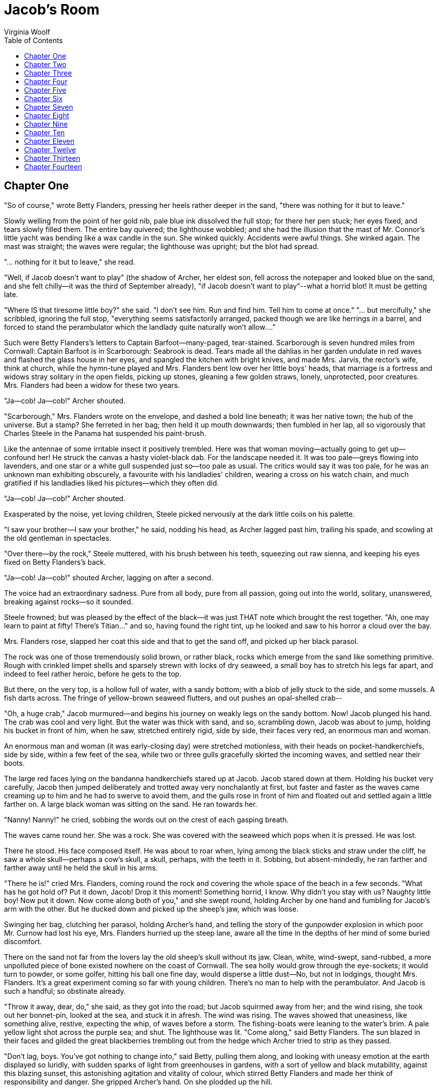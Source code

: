 :toc:
= Jacob's Room
Virginia Woolf

== Chapter One

"So of course," wrote Betty Flanders, pressing her heels rather deeper
in the sand, "there was nothing for it but to leave."

Slowly welling from the point of her gold nib, pale blue ink dissolved
the full stop; for there her pen stuck; her eyes fixed, and tears slowly
filled them. The entire bay quivered; the lighthouse wobbled; and she
had the illusion that the mast of Mr. Connor's little yacht was bending
like a wax candle in the sun. She winked quickly. Accidents were awful
things. She winked again. The mast was straight; the waves were regular;
the lighthouse was upright; but the blot had spread.

"... nothing for it but to leave," she read.

"Well, if Jacob doesn't want to play" (the shadow of Archer, her eldest
son, fell across the notepaper and looked blue on the sand, and she felt
chilly--it was the third of September already), "if Jacob doesn't want
to play"--what a horrid blot! It must be getting late.

"Where IS that tiresome little boy?" she said. "I don't see him. Run and
find him. Tell him to come at once." "... but mercifully," she
scribbled, ignoring the full stop, "everything seems satisfactorily
arranged, packed though we are like herrings in a barrel, and forced to
stand the perambulator which the landlady quite naturally won't
allow...."

Such were Betty Flanders's letters to Captain Barfoot--many-paged,
tear-stained. Scarborough is seven hundred miles from Cornwall: Captain
Barfoot is in Scarborough: Seabrook is dead. Tears made all the dahlias
in her garden undulate in red waves and flashed the glass house in her
eyes, and spangled the kitchen with bright knives, and made Mrs. Jarvis,
the rector's wife, think at church, while the hymn-tune played and Mrs.
Flanders bent low over her little boys' heads, that marriage is a
fortress and widows stray solitary in the open fields, picking up
stones, gleaning a few golden straws, lonely, unprotected, poor
creatures. Mrs. Flanders had been a widow for these two years.

"Ja--cob! Ja--cob!" Archer shouted.

"Scarborough," Mrs. Flanders wrote on the envelope, and dashed a bold
line beneath; it was her native town; the hub of the universe. But a
stamp? She ferreted in her bag; then held it up mouth downwards; then
fumbled in her lap, all so vigorously that Charles Steele in the Panama
hat suspended his paint-brush.

Like the antennae of some irritable insect it positively trembled. Here
was that woman moving--actually going to get up--confound her! He struck
the canvas a hasty violet-black dab. For the landscape needed it. It was
too pale--greys flowing into lavenders, and one star or a white gull
suspended just so--too pale as usual. The critics would say it was too
pale, for he was an unknown man exhibiting obscurely, a favourite with
his landladies' children, wearing a cross on his watch chain, and much
gratified if his landladies liked his pictures--which they often did.

"Ja--cob! Ja--cob!" Archer shouted.

Exasperated by the noise, yet loving children, Steele picked nervously
at the dark little coils on his palette.

"I saw your brother--I saw your brother," he said, nodding his head, as
Archer lagged past him, trailing his spade, and scowling at the old
gentleman in spectacles.

"Over there--by the rock," Steele muttered, with his brush between his
teeth, squeezing out raw sienna, and keeping his eyes fixed on Betty
Flanders's back.

"Ja--cob! Ja--cob!" shouted Archer, lagging on after a second.

The voice had an extraordinary sadness. Pure from all body, pure from
all passion, going out into the world, solitary, unanswered, breaking
against rocks--so it sounded.

Steele frowned; but was pleased by the effect of the black--it was just
THAT note which brought the rest together. "Ah, one may learn to paint
at fifty! There's Titian..." and so, having found the right tint, up he
looked and saw to his horror a cloud over the bay.

Mrs. Flanders rose, slapped her coat this side and that to get the sand
off, and picked up her black parasol.

The rock was one of those tremendously solid brown, or rather black,
rocks which emerge from the sand like something primitive. Rough with
crinkled limpet shells and sparsely strewn with locks of dry seaweed, a
small boy has to stretch his legs far apart, and indeed to feel rather
heroic, before he gets to the top.

But there, on the very top, is a hollow full of water, with a sandy
bottom; with a blob of jelly stuck to the side, and some mussels. A fish
darts across. The fringe of yellow-brown seaweed flutters, and out
pushes an opal-shelled crab--

"Oh, a huge crab," Jacob murmured--and begins his journey on weakly legs
on the sandy bottom. Now! Jacob plunged his hand. The crab was cool and
very light. But the water was thick with sand, and so, scrambling down,
Jacob was about to jump, holding his bucket in front of him, when he
saw, stretched entirely rigid, side by side, their faces very red, an
enormous man and woman.

An enormous man and woman (it was early-closing day) were stretched
motionless, with their heads on pocket-handkerchiefs, side by side,
within a few feet of the sea, while two or three gulls gracefully
skirted the incoming waves, and settled near their boots.

The large red faces lying on the bandanna handkerchiefs stared up at
Jacob. Jacob stared down at them. Holding his bucket very carefully,
Jacob then jumped deliberately and trotted away very nonchalantly at
first, but faster and faster as the waves came creaming up to him and he
had to swerve to avoid them, and the gulls rose in front of him and
floated out and settled again a little farther on. A large black woman
was sitting on the sand. He ran towards her.

"Nanny! Nanny!" he cried, sobbing the words out on the crest of each
gasping breath.

The waves came round her. She was a rock. She was covered with the
seaweed which pops when it is pressed. He was lost.

There he stood. His face composed itself. He was about to roar when,
lying among the black sticks and straw under the cliff, he saw a whole
skull--perhaps a cow's skull, a skull, perhaps, with the teeth in it.
Sobbing, but absent-mindedly, he ran farther and farther away until he
held the skull in his arms.

"There he is!" cried Mrs. Flanders, coming round the rock and covering
the whole space of the beach in a few seconds. "What has he got hold of?
Put it down, Jacob! Drop it this moment! Something horrid, I know. Why
didn't you stay with us? Naughty little boy! Now put it down. Now come
along both of you," and she swept round, holding Archer by one hand and
fumbling for Jacob's arm with the other. But he ducked down and picked
up the sheep's jaw, which was loose.

Swinging her bag, clutching her parasol, holding Archer's hand, and
telling the story of the gunpowder explosion in which poor Mr. Curnow
had lost his eye, Mrs. Flanders hurried up the steep lane, aware all the
time in the depths of her mind of some buried discomfort.

There on the sand not far from the lovers lay the old sheep's skull
without its jaw. Clean, white, wind-swept, sand-rubbed, a more
unpolluted piece of bone existed nowhere on the coast of Cornwall. The
sea holly would grow through the eye-sockets; it would turn to powder,
or some golfer, hitting his ball one fine day, would disperse a little
dust--No, but not in lodgings, thought Mrs. Flanders. It's a great
experiment coming so far with young children. There's no man to help
with the perambulator. And Jacob is such a handful; so obstinate
already.

"Throw it away, dear, do," she said, as they got into the road; but
Jacob squirmed away from her; and the wind rising, she took out her
bonnet-pin, looked at the sea, and stuck it in afresh. The wind was
rising. The waves showed that uneasiness, like something alive, restive,
expecting the whip, of waves before a storm. The fishing-boats were
leaning to the water's brim. A pale yellow light shot across the purple
sea; and shut. The lighthouse was lit. "Come along," said Betty
Flanders. The sun blazed in their faces and gilded the great
blackberries trembling out from the hedge which Archer tried to strip as
they passed.

"Don't lag, boys. You've got nothing to change into," said Betty,
pulling them along, and looking with uneasy emotion at the earth
displayed so luridly, with sudden sparks of light from greenhouses in
gardens, with a sort of yellow and black mutability, against this
blazing sunset, this astonishing agitation and vitality of colour, which
stirred Betty Flanders and made her think of responsibility and danger.
She gripped Archer's hand. On she plodded up the hill.

"What did I ask you to remember?" she said.

"I don't know," said Archer.

"Well, I don't know either," said Betty, humorously and simply, and who
shall deny that this blankness of mind, when combined with profusion,
mother wit, old wives' tales, haphazard ways, moments of astonishing
daring, humour, and sentimentality--who shall deny that in these
respects every woman is nicer than any man?

Well, Betty Flanders, to begin with.

She had her hand upon the garden gate.

"The meat!" she exclaimed, striking the latch down.

She had forgotten the meat.

There was Rebecca at the window.

The bareness of Mrs. Pearce's front room was fully displayed at ten
o'clock at night when a powerful oil lamp stood on the middle of the
table. The harsh light fell on the garden; cut straight across the lawn;
lit up a child's bucket and a purple aster and reached the hedge. Mrs.
Flanders had left her sewing on the table. There were her large reels of
white cotton and her steel spectacles; her needle-case; her brown wool
wound round an old postcard. There were the bulrushes and the Strand
magazines; and the linoleum sandy from the boys' boots. A
daddy-long-legs shot from corner to corner and hit the lamp globe. The
wind blew straight dashes of rain across the window, which flashed
silver as they passed through the light. A single leaf tapped hurriedly,
persistently, upon the glass. There was a hurricane out at sea.

Archer could not sleep.

Mrs. Flanders stooped over him. "Think of the fairies," said Betty
Flanders. "Think of the lovely, lovely birds settling down on their
nests. Now shut your eyes and see the old mother bird with a worm in her
beak. Now turn and shut your eyes," she murmured, "and shut your eyes."

The lodging-house seemed full of gurgling and rushing; the cistern
overflowing; water bubbling and squeaking and running along the pipes
and streaming down the windows.

"What's all that water rushing in?" murmured Archer.

"It's only the bath water running away," said Mrs. Flanders.

Something snapped out of doors.

"I say, won't that steamer sink?" said Archer, opening his eyes.

"Of course it won't," said Mrs. Flanders. "The Captain's in bed long
ago. Shut your eyes, and think of the fairies, fast asleep, under the
flowers."

"I thought he'd never get off--such a hurricane," she whispered to
Rebecca, who was bending over a spirit-lamp in the small room next door.
The wind rushed outside, but the small flame of the spirit-lamp burnt
quietly, shaded from the cot by a book stood on edge.

"Did he take his bottle well?" Mrs. Flanders whispered, and Rebecca
nodded and went to the cot and turned down the quilt, and Mrs. Flanders
bent over and looked anxiously at the baby, asleep, but frowning. The
window shook, and Rebecca stole like a cat and wedged it.

The two women murmured over the spirit-lamp, plotting the eternal
conspiracy of hush and clean bottles while the wind raged and gave a
sudden wrench at the cheap fastenings.

Both looked round at the cot. Their lips were pursed. Mrs. Flanders
crossed over to the cot.

"Asleep?" whispered Rebecca, looking at the cot.

Mrs. Flanders nodded.

"Good-night, Rebecca," Mrs. Flanders murmured, and Rebecca called her
ma'm, though they were conspirators plotting the eternal conspiracy of
hush and clean bottles.

Mrs. Flanders had left the lamp burning in the front room. There were
her spectacles, her sewing; and a letter with the Scarborough postmark.
She had not drawn the curtains either.

The light blazed out across the patch of grass; fell on the child's
green bucket with the gold line round it, and upon the aster which
trembled violently beside it. For the wind was tearing across the coast,
hurling itself at the hills, and leaping, in sudden gusts, on top of its
own back. How it spread over the town in the hollow! How the lights
seemed to wink and quiver in its fury, lights in the harbour, lights in
bedroom windows high up! And rolling dark waves before it, it raced over
the Atlantic, jerking the stars above the ships this way and that.

There was a click in the front sitting-room. Mr. Pearce had extinguished
the lamp. The garden went out. It was but a dark patch. Every inch was
rained upon. Every blade of grass was bent by rain. Eyelids would have
been fastened down by the rain. Lying on one's back one would have seen
nothing but muddle and confusion--clouds turning and turning, and
something yellow-tinted and sulphurous in the darkness.

The little boys in the front bedroom had thrown off their blankets and
lay under the sheets. It was hot; rather sticky and steamy. Archer lay
spread out, with one arm striking across the pillow. He was flushed; and
when the heavy curtain blew out a little he turned and half-opened his
eyes. The wind actually stirred the cloth on the chest of drawers, and
let in a little light, so that the sharp edge of the chest of drawers
was visible, running straight up, until a white shape bulged out; and a
silver streak showed in the looking-glass.

In the other bed by the door Jacob lay asleep, fast asleep, profoundly
unconscious. The sheep's jaw with the big yellow teeth in it lay at his
feet. He had kicked it against the iron bed-rail.

Outside the rain poured down more directly and powerfully as the wind
fell in the early hours of the morning. The aster was beaten to the
earth. The child's bucket was half-full of rainwater; and the
opal-shelled crab slowly circled round the bottom, trying with its
weakly legs to climb the steep side; trying again and falling back, and
trying again and again.

== Chapter Two 

"MRS. FLANDERS"--"Poor Betty Flanders"--"Dear Betty"--"She's very
attractive still"--"Odd she don't marry again!" "There's Captain Barfoot
to be sure--calls every Wednesday as regular as clockwork, and never
brings his wife."

"But that's Ellen Barfoot's fault," the ladies of Scarborough said. "She
don't put herself out for no one."

"A man likes to have a son--that we know."

"Some tumours have to be cut; but the sort my mother had you bear with
for years and years, and never even have a cup of tea brought up to you
in bed."

(Mrs. Barfoot was an invalid.)

Elizabeth Flanders, of whom this and much more than this had been said
and would be said, was, of course, a widow in her prime. She was
half-way between forty and fifty. Years and sorrow between them; the
death of Seabrook, her husband; three boys; poverty; a house on the
outskirts of Scarborough; her brother, poor Morty's, downfall and
possible demise--for where was he? what was he? Shading her eyes, she
looked along the road for Captain Barfoot--yes, there he was, punctual
as ever; the attentions of the Captain--all ripened Betty Flanders,
enlarged her figure, tinged her face with jollity, and flooded her eyes
for no reason that any one could see perhaps three times a day.

True, there's no harm in crying for one's husband, and the tombstone,
though plain, was a solid piece of work, and on summer's days when the
widow brought her boys to stand there one felt kindly towards her. Hats
were raised higher than usual; wives tugged their husbands' arms.
Seabrook lay six foot beneath, dead these many years; enclosed in three
shells; the crevices sealed with lead, so that, had earth and wood been
glass, doubtless his very face lay visible beneath, the face of a young
man whiskered, shapely, who had gone out duck-shooting and refused to
change his boots.

"Merchant of this city," the tombstone said; though why Betty Flanders
had chosen so to call him when, as many still remembered, he had only
sat behind an office window for three months, and before that had broken
horses, ridden to hounds, farmed a few fields, and run a little
wild--well, she had to call him something. An example for the boys.

Had he, then, been nothing? An unanswerable question, since even if it
weren't the habit of the undertaker to close the eyes, the light so soon
goes out of them. At first, part of herself; now one of a company, he
had merged in the grass, the sloping hillside, the thousand white
stones, some slanting, others upright, the decayed wreaths, the crosses
of green tin, the narrow yellow paths, and the lilacs that drooped in
April, with a scent like that of an invalid's bedroom, over the
churchyard wall. Seabrook was now all that; and when, with her skirt
hitched up, feeding the chickens, she heard the bell for service or
funeral, that was Seabrook's voice--the voice of the dead.

The rooster had been known to fly on her shoulder and peck her neck, so
that now she carried a stick or took one of the children with her when
she went to feed the fowls.

"Wouldn't you like my knife, mother?" said Archer.

Sounding at the same moment as the bell, her son's voice mixed life and
death inextricably, exhilaratingly.

"What a big knife for a small boy!" she said. She took it to please him.
Then the rooster flew out of the hen-house, and, shouting to Archer to
shut the door into the kitchen garden, Mrs. Flanders set her meal down,
clucked for the hens, went bustling about the orchard, and was seen from
over the way by Mrs. Cranch, who, beating her mat against the wall, held
it for a moment suspended while she observed to Mrs. Page next door that
Mrs. Flanders was in the orchard with the chickens.

Mrs. Page, Mrs. Cranch, and Mrs. Garfit could see Mrs. Flanders in the
orchard because the orchard was a piece of Dods Hill enclosed; and Dods
Hill dominated the village. No words can exaggerate the importance of
Dods Hill. It was the earth; the world against the sky; the horizon of
how many glances can best be computed by those who have lived all their
lives in the same village, only leaving it once to fight in the Crimea,
like old George Garfit, leaning over his garden gate smoking his pipe.
The progress of the sun was measured by it; the tint of the day laid
against it to be judged.

"Now she's going up the hill with little John," said Mrs. Cranch to Mrs.
Garfit, shaking her mat for the last time, and bustling indoors. Opening
the orchard gate, Mrs. Flanders walked to the top of Dods Hill, holding
John by the hand. Archer and Jacob ran in front or lagged behind; but
they were in the Roman fortress when she came there, and shouting out
what ships were to be seen in the bay. For there was a magnificent view
--moors behind, sea in front, and the whole of Scarborough from one end
to the other laid out flat like a puzzle. Mrs. Flanders, who was growing
stout, sat down in the fortress and looked about her.

The entire gamut of the view's changes should have been known to her;
its winter aspect, spring, summer and autumn; how storms came up from
the sea; how the moors shuddered and brightened as the clouds went over;
she should have noted the red spot where the villas were building; and
the criss-cross of lines where the allotments were cut; and the diamond
flash of little glass houses in the sun. Or, if details like these
escaped her, she might have let her fancy play upon the gold tint of the
sea at sunset, and thought how it lapped in coins of gold upon the
shingle. Little pleasure boats shoved out into it; the black arm of the
pier hoarded it up. The whole city was pink and gold; domed;
mist-wreathed; resonant; strident. Banjoes strummed; the parade smelt of
tar which stuck to the heels; goats suddenly cantered their carriages
through crowds. It was observed how well the Corporation had laid out
the flower-beds. Sometimes a straw hat was blown away. Tulips burnt in
the sun. Numbers of sponge-bag trousers were stretched in rows. Purple
bonnets fringed soft, pink, querulous faces on pillows in bath chairs.
Triangular hoardings were wheeled along by men in white coats. Captain
George Boase had caught a monster shark. One side of the triangular
hoarding said so in red, blue, and yellow letters; and each line ended
with three differently coloured notes of exclamation.

So that was a reason for going down into the Aquarium, where the sallow
blinds, the stale smell of spirits of salt, the bamboo chairs, the
tables with ash-trays, the revolving fish, the attendant knitting behind
six or seven chocolate boxes (often she was quite alone with the fish
for hours at a time) remained in the mind as part of the monster shark,
he himself being only a flabby yellow receptacle, like an empty
Gladstone bag in a tank. No one had ever been cheered by the Aquarium;
but the faces of those emerging quickly lost their dim, chilled
expression when they perceived that it was only by standing in a queue
that one could be admitted to the pier. Once through the turnstiles,
every one walked for a yard or two very briskly; some flagged at this
stall; others at that.

But it was the band that drew them all to it finally; even the fishermen
on the lower pier taking up their pitch within its range.

The band played in the Moorish kiosk. Number nine went up on the board.
It was a waltz tune. The pale girls, the old widow lady, the three Jews
lodging in the same boarding-house, the dandy, the major, the
horse-dealer, and the gentleman of independent means, all wore the same
blurred, drugged expression, and through the chinks in the planks at
their feet they could see the green summer waves, peacefully, amiably,
swaying round the iron pillars of the pier.

But there was a time when none of this had any existence (thought the
young man leaning against the railings). Fix your eyes upon the lady's
skirt; the grey one will do--above the pink silk stockings. It changes;
drapes her ankles--the nineties; then it amplifies--the seventies; now
it's burnished red and stretched above a crinoline--the sixties; a tiny
black foot wearing a white cotton stocking peeps out. Still sitting
there? Yes--she's still on the pier. The silk now is sprigged with
roses, but somehow one no longer sees so clearly. There's no pier
beneath us. The heavy chariot may swing along the turnpike road, but
there's no pier for it to stop at, and how grey and turbulent the sea is
in the seventeenth century! Let's to the museum. Cannon-balls;
arrow-heads; Roman glass and a forceps green with verdigris. The Rev.
Jaspar Floyd dug them up at his own expense early in the forties in the
Roman camp on Dods Hill--see the little ticket with the faded writing on
it.

And now, what's the next thing to see in Scarborough?

Mrs. Flanders sat on the raised circle of the Roman camp, patching
Jacob's breeches; only looking up as she sucked the end of her cotton,
or when some insect dashed at her, boomed in her ear, and was gone.

John kept trotting up and slapping down in her lap grass or dead leaves
which he called "tea," and she arranged them methodically but
absent-mindedly, laying the flowery heads of the grasses together,
thinking how Archer had been awake again last night; the church clock
was ten or thirteen minutes fast; she wished she could buy Garfit's
acre.

"That's an orchid leaf, Johnny. Look at the little brown spots. Come, my
dear. We must go home. Ar-cher! Ja-cob!"

"Ar-cher! Ja-cob!" Johnny piped after her, pivoting round on his heel,
and strewing the grass and leaves in his hands as if he were sowing
seed. Archer and Jacob jumped up from behind the mound where they had
been crouching with the intention of springing upon their mother
unexpectedly, and they all began to walk slowly home.

"Who is that?" said Mrs. Flanders, shading her eyes.

"That old man in the road?" said Archer, looking below.

"He's not an old man," said Mrs. Flanders. "He's--no, he's not--I
thought it was the Captain, but it's Mr. Floyd. Come along, boys."

"Oh, bother Mr. Floyd!" said Jacob, switching off a thistle's head, for
he knew already that Mr. Floyd was going to teach them Latin, as indeed
he did for three years in his spare time, out of kindness, for there was
no other gentleman in the neighbourhood whom Mrs. Flanders could have
asked to do such a thing, and the elder boys were getting beyond her,
and must be got ready for school, and it was more than most clergymen
would have done, coming round after tea, or having them in his own room
--as he could fit it in--for the parish was a very large one, and Mr.
Floyd, like his father before him, visited cottages miles away on the
moors, and, like old Mr. Floyd, was a great scholar, which made it so
unlikely--she had never dreamt of such a thing. Ought she to have
guessed? But let alone being a scholar he was eight years younger than
she was. She knew his mother--old Mrs. Floyd. She had tea there. And it
was that very evening when she came back from having tea with old Mrs.
Floyd that she found the note in the hall and took it into the kitchen
with her when she went to give Rebecca the fish, thinking it must be
something about the boys.

"Mr. Floyd brought it himself, did he?--I think the cheese must be in
the parcel in the hall--oh, in the hall--" for she was reading. No, it
was not about the boys.

"Yes, enough for fish-cakes to-morrow certainly--Perhaps Captain
Barfoot--" she had come to the word "love." She went into the garden and
read, leaning against the walnut tree to steady herself. Up and down
went her breast. Seabrook came so vividly before her. She shook her head
and was looking through her tears at the little shifting leaves against
the yellow sky when three geese, half-running, half-flying, scuttled
across the lawn with Johnny behind them, brandishing a stick.

Mrs. Flanders flushed with anger.

"How many times have I told you?" she cried, and seized him and snatched
his stick away from him.

"But they'd escaped!" he cried, struggling to get free.

"You're a very naughty boy. If I've told you once, I've told you a
thousand times. I won't have you chasing the geese!" she said, and
crumpling Mr. Floyd's letter in her hand, she held Johnny fast and
herded the geese back into the orchard.

"How could I think of marriage!" she said to herself bitterly, as she
fastened the gate with a piece of wire. She had always disliked red hair
in men, she thought, thinking of Mr. Floyd's appearance, that night when
the boys had gone to bed. And pushing her work-box away, she drew the
blotting-paper towards her, and read Mr. Floyd's letter again, and her
breast went up and down when she came to the word "love," but not so
fast this time, for she saw Johnny chasing the geese, and knew that it
was impossible for her to marry any one--let alone Mr. Floyd, who was so
much younger than she was, but what a nice man--and such a scholar too.

"Dear Mr. Floyd," she wrote.--"Did I forget about the cheese?" she
wondered, laying down her pen. No, she had told Rebecca that the cheese
was in the hall. "I am much surprised..." she wrote.

But the letter which Mr. Floyd found on the table when he got up early
next morning did not begin "I am much surprised," and it was such a
motherly, respectful, inconsequent, regretful letter that he kept it for
many years; long after his marriage with Miss Wimbush, of Andover; long
after he had left the village. For he asked for a parish in Sheffield,
which was given him; and, sending for Archer, Jacob, and John to say
good-bye, he told them to choose whatever they liked in his study to
remember him by. Archer chose a paper-knife, because he did not like to
choose anything too good; Jacob chose the works of Byron in one volume;
John, who was still too young to make a proper choice, chose Mr. Floyd's
kitten, which his brothers thought an absurd choice, but Mr. Floyd
upheld him when he said: "It has fur like you." Then Mr. Floyd spoke
about the King's Navy (to which Archer was going); and about Rugby (to
which Jacob was going); and next day he received a silver salver and
went--first to Sheffield, where he met Miss Wimbush, who was on a visit
to her uncle, then to Hackney--then to Maresfield House, of which he
became the principal, and finally, becoming editor of a well-known
series of Ecclesiastical Biographies, he retired to Hampstead with his
wife and daughter, and is often to be seen feeding the ducks on Leg of
Mutton Pond. As for Mrs. Flanders's letter--when he looked for it the
other day he could not find it, and did not like to ask his wife whether
she had put it away. Meeting Jacob in Piccadilly lately, he recognized
him after three seconds. But Jacob had grown such a fine young man that
Mr. Floyd did not like to stop him in the street.

"Dear me," said Mrs. Flanders, when she read in the Scarborough and
Harrogate Courier that the Rev. Andrew Floyd, etc., etc., had been made
Principal of Maresfield House, "that must be our Mr. Floyd."

A slight gloom fell upon the table. Jacob was helping himself to jam;
the postman was talking to Rebecca in the kitchen; there was a bee
humming at the yellow flower which nodded at the open window. They were
all alive, that is to say, while poor Mr. Floyd was becoming Principal
of Maresfield House.

Mrs. Flanders got up and went over to the fender and stroked Topaz on
the neck behind the ears.

"Poor Topaz," she said (for Mr. Floyd's kitten was now a very old cat, a
little mangy behind the ears, and one of these days would have to be
killed).

"Poor old Topaz," said Mrs. Flanders, as he stretched himself out in the
sun, and she smiled, thinking how she had had him gelded, and how she
did not like red hair in men. Smiling, she went into the kitchen.

Jacob drew rather a dirty pocket-handkerchief across his face. He went
upstairs to his room.

The stag-beetle dies slowly (it was John who collected the beetles).
Even on the second day its legs were supple. But the butterflies were
dead. A whiff of rotten eggs had vanquished the pale clouded yellows
which came pelting across the orchard and up Dods Hill and away on to
the moor, now lost behind a furze bush, then off again helter-skelter in
a broiling sun. A fritillary basked on a white stone in the Roman camp.
From the valley came the sound of church bells. They were all eating
roast beef in Scarborough; for it was Sunday when Jacob caught the pale
clouded yellows in the clover field, eight miles from home.

Rebecca had caught the death's-head moth in the kitchen.

A strong smell of camphor came from the butterfly boxes.

Mixed with the smell of camphor was the unmistakable smell of seaweed.
Tawny ribbons hung on the door. The sun beat straight upon them.

The upper wings of the moth which Jacob held were undoubtedly marked
with kidney-shaped spots of a fulvous hue. But there was no crescent
upon the underwing. The tree had fallen the night he caught it. There
had been a volley of pistol-shots suddenly in the depths of the wood.
And his mother had taken him for a burglar when he came home late. The
only one of her sons who never obeyed her, she said.

Morris called it "an extremely local insect found in damp or marshy
places." But Morris is sometimes wrong. Sometimes Jacob, choosing a very
fine pen, made a correction in the margin.

The tree had fallen, though it was a windless night, and the lantern,
stood upon the ground, had lit up the still green leaves and the dead
beech leaves. It was a dry place. A toad was there. And the red
underwing had circled round the light and flashed and gone. The red
underwing had never come back, though Jacob had waited. It was after
twelve when he crossed the lawn and saw his mother in the bright room,
playing patience, sitting up.

"How you frightened me!" she had cried. She thought something dreadful
had happened. And he woke Rebecca, who had to be up so early.

There he stood pale, come out of the depths of darkness, in the hot
room, blinking at the light.

No, it could not be a straw-bordered underwing.

The mowing-machine always wanted oiling. Barnet turned it under Jacob's
window, and it creaked--creaked, and rattled across the lawn and creaked
again.

Now it was clouding over.

Back came the sun, dazzlingly.

It fell like an eye upon the stirrups, and then suddenly and yet very
gently rested upon the bed, upon the alarum clock, and upon the
butterfly box stood open. The pale clouded yellows had pelted over the
moor; they had zigzagged across the purple clover. The fritillaries
flaunted along the hedgerows. The blues settled on little bones lying on
the turf with the sun beating on them, and the painted ladies and the
peacocks feasted upon bloody entrails dropped by a hawk. Miles away from
home, in a hollow among teasles beneath a ruin, he had found the commas.
He had seen a white admiral circling higher and higher round an oak
tree, but he had never caught it. An old cottage woman living alone,
high up, had told him of a purple butterfly which came every summer to
her garden. The fox cubs played in the gorse in the early morning, she
told him. And if you looked out at dawn you could always see two
badgers. Sometimes they knocked each other over like two boys fighting,
she said.

"You won't go far this afternoon, Jacob," said his mother, popping her
head in at the door, "for the Captain's coming to say good-bye." It was
the last day of the Easter holidays.

Wednesday was Captain Barfoot's day. He dressed himself very neatly in
blue serge, took his rubber-shod stick--for he was lame and wanted two
fingers on the left hand, having served his country--and set out from
the house with the flagstaff precisely at four o'clock in the afternoon.

At three Mr. Dickens, the bath-chair man, had called for Mrs. Barfoot.

"Move me," she would say to Mr. Dickens, after sitting on the esplanade
for fifteen minutes. And again, "That'll do, thank you, Mr. Dickens." At
the first command he would seek the sun; at the second he would stay the
chair there in the bright strip.

An old inhabitant himself, he had much in common with Mrs.
Barfoot--James Coppard's daughter. The drinking-fountain, where West
Street joins Broad Street, is the gift of James Coppard, who was mayor
at the time of Queen Victoria's jubilee, and Coppard is painted upon
municipal watering-carts and over shop windows, and upon the zinc blinds
of solicitors' consulting-room windows. But Ellen Barfoot never visited
the Aquarium (though she had known Captain Boase who had caught the
shark quite well), and when the men came by with the posters she eyed
them superciliously, for she knew that she would never see the Pierrots,
or the brothers Zeno, or Daisy Budd and her troupe of performing seals.
For Ellen Barfoot in her bath-chair on the esplanade was a
prisoner--civilization's prisoner--all the bars of her cage falling
across the esplanade on sunny days when the town hall, the drapery
stores, the swimming-bath, and the memorial hall striped the ground with
shadow.

An old inhabitant himself, Mr. Dickens would stand a little behind her,
smoking his pipe. She would ask him questions--who people were--who now
kept Mr. Jones's shop--then about the season--and had Mrs. Dickens
tried, whatever it might be--the words issuing from her lips like crumbs
of dry biscuit.

She closed her eyes. Mr. Dickens took a turn. The feelings of a man had
not altogether deserted him, though as you saw him coming towards you,
you noticed how one knobbed black boot swung tremulously in front of the
other; how there was a shadow between his waistcoat and his trousers;
how he leant forward unsteadily, like an old horse who finds himself
suddenly out of the shafts drawing no cart. But as Mr. Dickens sucked in
the smoke and puffed it out again, the feelings of a man were
perceptible in his eyes. He was thinking how Captain Barfoot was now on
his way to Mount Pleasant; Captain Barfoot, his master. For at home in
the little sitting-room above the mews, with the canary in the window,
and the girls at the sewing-machine, and Mrs. Dickens huddled up with
the rheumatics--at home where he was made little of, the thought of
being in the employ of Captain Barfoot supported him. He liked to think
that while he chatted with Mrs. Barfoot on the front, he helped the
Captain on his way to Mrs. Flanders. He, a man, was in charge of Mrs.
Barfoot, a woman.

Turning, he saw that she was chatting with Mrs. Rogers. Turning again,
he saw that Mrs. Rogers had moved on. So he came back to the bath-chair,
and Mrs. Barfoot asked him the time, and he took out his great silver
watch and told her the time very obligingly, as if he knew a great deal
more about the time and everything than she did. But Mrs. Barfoot knew
that Captain Barfoot was on his way to Mrs. Flanders.

Indeed he was well on his way there, having left the tram, and seeing
Dods Hill to the south-east, green against a blue sky that was suffused
with dust colour on the horizon. He was marching up the hill. In spite
of his lameness there was something military in his approach. Mrs.
Jarvis, as she came out of the Rectory gate, saw him coming, and her
Newfoundland dog, Nero, slowly swept his tail from side to side.

"Oh, Captain Barfoot!" Mrs. Jarvis exclaimed.

"Good-day, Mrs. Jarvis," said the Captain.

They walked on together, and when they reached Mrs. Flanders's gate
Captain Barfoot took off his tweed cap, and said, bowing very
courteously:

"Good-day to you, Mrs. Jarvis."

And Mrs. Jarvis walked on alone.

She was going to walk on the moor. Had she again been pacing her lawn
late at night? Had she again tapped on the study window and cried: "Look
at the moon, look at the moon, Herbert!"

And Herbert looked at the moon.

Mrs. Jarvis walked on the moor when she was unhappy, going as far as a
certain saucer-shaped hollow, though she always meant to go to a more
distant ridge; and there she sat down, and took out the little book
hidden beneath her cloak and read a few lines of poetry, and looked
about her. She was not very unhappy, and, seeing that she was
forty-five, never perhaps would be very unhappy, desperately unhappy
that is, and leave her husband, and ruin a good man's career, as she
sometimes threatened.

Still there is no need to say what risks a clergyman's wife runs when
she walks on the moor. Short, dark, with kindling eyes, a pheasant's
feather in her hat, Mrs. Jarvis was just the sort of woman to lose her
faith upon the moors--to confound her God with the universal that
is--but she did not lose her faith, did not leave her husband, never
read her poem through, and went on walking the moors, looking at the
moon behind the elm trees, and feeling as she sat on the grass high
above Scarborough... Yes, yes, when the lark soars; when the sheep,
moving a step or two onwards, crop the turf, and at the same time set
their bells tinkling; when the breeze first blows, then dies down,
leaving the cheek kissed; when the ships on the sea below seem to cross
each other and pass on as if drawn by an invisible hand; when there are
distant concussions in the air and phantom horsemen galloping, ceasing;
when the horizon swims blue, green, emotional--then Mrs. Jarvis, heaving
a sigh, thinks to herself, "If only some one could give me... if I could
give some one...." But she does not know what she wants to give, nor who
could give it her.

"Mrs. Flanders stepped out only five minutes ago, Captain," said
Rebecca. Captain Barfoot sat him down in the arm-chair to wait. Resting
his elbows on the arms, putting one hand over the other, sticking his
lame leg straight out, and placing the stick with the rubber ferrule
beside it, he sat perfectly still. There was something rigid about him.
Did he think? Probably the same thoughts again and again. But were they
"nice" thoughts, interesting thoughts? He was a man with a temper;
tenacious, faithful. Women would have felt, "Here is law. Here is order.
Therefore we must cherish this man. He is on the Bridge at night," and,
handing him his cup, or whatever it might be, would run on to visions of
shipwreck and disaster, in which all the passengers come tumbling from
their cabins, and there is the captain, buttoned in his pea-jacket,
matched with the storm, vanquished by it but by none other. "Yet I have
a soul," Mrs. Jarvis would bethink her, as Captain Barfoot suddenly blew
his nose in a great red bandanna handkerchief, "and it's the man's
stupidity that's the cause of this, and the storm's my storm as well as
his"... so Mrs. Jarvis would bethink her when the Captain dropped in to
see them and found Herbert out, and spent two or three hours, almost
silent, sitting in the arm-chair. But Betty Flanders thought nothing of
the kind.

"Oh, Captain," said Mrs. Flanders, bursting into the drawing-room, "I
had to run after Barker's man... I hope Rebecca... I hope Jacob..."

She was very much out of breath, yet not at all upset, and as she put
down the hearth-brush which she had bought of the oil-man, she said it
was hot, flung the window further open, straightened a cover, picked up
a book, as if she were very confident, very fond of the Captain, and a
great many years younger than he was. Indeed, in her blue apron she did
not look more than thirty-five. He was well over fifty.

She moved her hands about the table; the Captain moved his head from
side to side, and made little sounds, as Betty went on chattering,
completely at his ease--after twenty years.

"Well," he said at length, "I've heard from Mr. Polegate."

He had heard from Mr. Polegate that he could advise nothing better than
to send a boy to one of the universities.

"Mr. Floyd was at Cambridge... no, at Oxford... well, at one or the
other," said Mrs. Flanders.

She looked out of the window. Little windows, and the lilac and green of
the garden were reflected in her eyes.

"Archer is doing very well," she said. "I have a very nice report from
Captain Maxwell."

"I will leave you the letter to show Jacob," said the Captain, putting
it clumsily back in its envelope.

"Jacob is after his butterflies as usual," said Mrs. Flanders irritably,
but was surprised by a sudden afterthought, "Cricket begins this week,
of course."

"Edward Jenkinson has handed in his resignation," said Captain Barfoot.

"Then you will stand for the Council?" Mrs. Flanders exclaimed, looking
the Captain full in the face.

"Well, about that," Captain Barfoot began, settling himself rather
deeper in his chair.

Jacob Flanders, therefore, went up to Cambridge in October, 1906.

== Chapter Three

"This is not a smoking-carriage," Mrs. Norman protested, nervously but
very feebly, as the door swung open and a powerfully built young man
jumped in. He seemed not to hear her. The train did not stop before it
reached Cambridge, and here she was shut up alone, in a railway
carriage, with a young man.

She touched the spring of her dressing-case, and ascertained that the
scent-bottle and a novel from Mudie's were both handy (the young man was
standing up with his back to her, putting his bag in the rack). She
would throw the scent-bottle with her right hand, she decided, and tug
the communication cord with her left. She was fifty years of age, and
had a son at college. Nevertheless, it is a fact that men are dangerous.
She read half a column of her newspaper; then stealthily looked over the
edge to decide the question of safety by the infallible test of
appearance.... She would like to offer him her paper. But do young men
read the Morning Post? She looked to see what he was reading--the Daily
Telegraph.

Taking note of socks (loose), of tie (shabby), she once more reached his
face. She dwelt upon his mouth. The lips were shut. The eyes bent down,
since he was reading. All was firm, yet youthful, indifferent,
unconscious--as for knocking one down! No, no, no! She looked out of the
window, smiling slightly now, and then came back again, for he didn't
notice her. Grave, unconscious... now he looked up, past her... he
seemed so out of place, somehow, alone with an elderly lady... then he
fixed his eyes--which were blue--on the landscape. He had not realized
her presence, she thought. Yet it was none of HER fault that this was
not a smoking-carriage--if that was what he meant.

Nobody sees any one as he is, let alone an elderly lady sitting opposite
a strange young man in a railway carriage. They see a whole--they see
all sorts of things--they see themselves.... Mrs. Norman now read three
pages of one of Mr. Norris's novels. Should she say to the young man
(and after all he was just the same age as her own boy): "If you want to
smoke, don't mind me"? No: he seemed absolutely indifferent to her
presence... she did not wish to interrupt.

But since, even at her age, she noted his indifference, presumably he
was in some way or other--to her at least--nice, handsome, interesting,
distinguished, well built, like her own boy? One must do the best one
can with her report. Anyhow, this was Jacob Flanders, aged nineteen. It
is no use trying to sum people up. One must follow hints, not exactly
what is said, nor yet entirely what is done--for instance, when the
train drew into the station, Mr. Flanders burst open the door, and put
the lady's dressing-case out for her, saying, or rather mumbling: "Let
me" very shyly; indeed he was rather clumsy about it.

"Who..." said the lady, meeting her son; but as there was a great crowd
on the platform and Jacob had already gone, she did not finish her
sentence. As this was Cambridge, as she was staying there for the
week-end, as she saw nothing but young men all day long, in streets and
round tables, this sight of her fellow-traveller was completely lost in
her mind, as the crooked pin dropped by a child into the wishing-well
twirls in the water and disappears for ever.

They say the sky is the same everywhere. Travellers, the shipwrecked,
exiles, and the dying draw comfort from the thought, and no doubt if you
are of a mystical tendency, consolation, and even explanation, shower
down from the unbroken surface. But above Cambridge--anyhow above the
roof of King's College Chapel--there is a difference. Out at sea a great
city will cast a brightness into the night. Is it fanciful to suppose
the sky, washed into the crevices of King's College Chapel, lighter,
thinner, more sparkling than the sky elsewhere? Does Cambridge burn not
only into the night, but into the day?

Look, as they pass into service, how airily the gowns blow out, as
though nothing dense and corporeal were within. What sculptured faces,
what certainty, authority controlled by piety, although great boots
march under the gowns. In what orderly procession they advance. Thick
wax candles stand upright; young men rise in white gowns; while the
subservient eagle bears up for inspection the great white book.

An inclined plane of light comes accurately through each window, purple
and yellow even in its most diffused dust, while, where it breaks upon
stone, that stone is softly chalked red, yellow, and purple. Neither
snow nor greenery, winter nor summer, has power over the old stained
glass. As the sides of a lantern protect the flame so that it burns
steady even in the wildest night--burns steady and gravely illumines the
tree-trunks--so inside the Chapel all was orderly. Gravely sounded the
voices; wisely the organ replied, as if buttressing human faith with the
assent of the elements. The white-robed figures crossed from side to
side; now mounted steps, now descended, all very orderly.

...If you stand a lantern under a tree every insect in the forest
creeps up to it--a curious assembly, since though they scramble and
swing and knock their heads against the glass, they seem to have no
purpose--something senseless inspires them. One gets tired of watching
them, as they amble round the lantern and blindly tap as if for
admittance, one large toad being the most besotted of any and
shouldering his way through the rest. Ah, but what's that? A terrifying
volley of pistol-shots rings out--cracks sharply; ripples
spread--silence laps smooth over sound. A tree--a tree has fallen, a
sort of death in the forest. After that, the wind in the trees sounds
melancholy.

But this service in King's College Chapel--why allow women to take part
in it? Surely, if the mind wanders (and Jacob looked extraordinarily
vacant, his head thrown back, his hymn-book open at the wrong place), if
the mind wanders it is because several hat shops and cupboards upon
cupboards of coloured dresses are displayed upon rush-bottomed chairs.
Though heads and bodies may be devout enough, one has a sense of
individuals--some like blue, others brown; some feathers, others pansies
and forget-me-nots. No one would think of bringing a dog into church.
For though a dog is all very well on a gravel path, and shows no
disrespect to flowers, the way he wanders down an aisle, looking,
lifting a paw, and approaching a pillar with a purpose that makes the
blood run cold with horror (should you be one of a congregation--alone,
shyness is out of the question), a dog destroys the service completely.
So do these women--though separately devout, distinguished, and vouched
for by the theology, mathematics, Latin, and Greek of their husbands.
Heaven knows why it is. For one thing, thought Jacob, they're as ugly as
sin.

Now there was a scraping and murmuring. He caught Timmy Durrant's eye;
looked very sternly at him; and then, very solemnly, winked.

"Waverley," the villa on the road to Girton was called, not that Mr.
Plumer admired Scott or would have chosen any name at all, but names are
useful when you have to entertain undergraduates, and as they sat
waiting for the fourth undergraduate, on Sunday at lunch-time, there was
talk of names upon gates.

"How tiresome," Mrs. Plumer interrupted impulsively. "Does anybody know
Mr. Flanders?"

Mr. Durrant knew him; and therefore blushed slightly, and said,
awkwardly, something about being sure--looking at Mr. Plumer and
hitching the right leg of his trouser as he spoke. Mr. Plumer got up and
stood in front of the fireplace. Mrs. Plumer laughed like a
straightforward friendly fellow. In short, anything more horrible than
the scene, the setting, the prospect, even the May garden being
afflicted with chill sterility and a cloud choosing that moment to cross
the sun, cannot be imagined. There was the garden, of course. Every one
at the same moment looked at it. Owing to the cloud, the leaves ruffled
grey, and the sparrows--there were two sparrows.

"I think," said Mrs. Plumer, taking advantage of the momentary respite,
while the young men stared at the garden, to look at her husband, and
he, not accepting full responsibility for the act, nevertheless touched
the bell.

There can be no excuse for this outrage upon one hour of human life,
save the reflection which occurred to Mr. Plumer as he carved the
mutton, that if no don ever gave a luncheon party, if Sunday after
Sunday passed, if men went down, became lawyers, doctors, members of
Parliament, business men--if no don ever gave a luncheon party--

"Now, does lamb make the mint sauce, or mint sauce make the lamb?" he
asked the young man next him, to break a silence which had already
lasted five minutes and a half.

"I don't know, sir," said the young man, blushing very vividly.

At this moment in came Mr. Flanders. He had mistaken the time.

Now, though they had finished their meat, Mrs. Plumer took a second
helping of cabbage. Jacob determined, of course, that he would eat his
meat in the time it took her to finish her cabbage, looking once or
twice to measure his speed--only he was infernally hungry. Seeing this,
Mrs. Plumer said that she was sure Mr. Flanders would not mind--and the
tart was brought in. Nodding in a peculiar way, she directed the maid to
give Mr. Flanders a second helping of mutton. She glanced at the mutton.
Not much of the leg would be left for luncheon.

It was none of her fault--since how could she control her father
begetting her forty years ago in the suburbs of Manchester? and once
begotten, how could she do other than grow up cheese-paring, ambitious,
with an instinctively accurate notion of the rungs of the ladder and an
ant-like assiduity in pushing George Plumer ahead of her to the top of
the ladder? What was at the top of the ladder? A sense that all the
rungs were beneath one apparently; since by the time that George Plumer
became Professor of Physics, or whatever it might be, Mrs. Plumer could
only be in a condition to cling tight to her eminence, peer down at the
ground, and goad her two plain daughters to climb the rungs of the
ladder.

"I was down at the races yesterday," she said, "with my two little
girls."

It was none of THEIR fault either. In they came to the drawing-room, in
white frocks and blue sashes. They handed the cigarettes. Rhoda had
inherited her father's cold grey eyes. Cold grey eyes George Plumer had,
but in them was an abstract light. He could talk about Persia and the
Trade winds, the Reform Bill and the cycle of the harvests. Books were
on his shelves by Wells and Shaw; on the table serious six-penny
weeklies written by pale men in muddy boots--the weekly creak and
screech of brains rinsed in cold water and wrung dry--melancholy papers.

"I don't feel that I know the truth about anything till I've read them
both!" said Mrs. Plumer brightly, tapping the table of contents with her
bare red hand, upon which the ring looked so incongruous.

"Oh God, oh God, oh God!" exclaimed Jacob, as the four undergraduates
left the house. "Oh, my God!"

"Bloody beastly!" he said, scanning the street for lilac or
bicycle--anything to restore his sense of freedom.

"Bloody beastly," he said to Timmy Durrant, summing up his discomfort at
the world shown him at lunch-time, a world capable of existing--there
was no doubt about that--but so unnecessary, such a thing to believe
in--Shaw and Wells and the serious sixpenny weeklies! What were they
after, scrubbing and demolishing, these elderly people? Had they never
read Homer, Shakespeare, the Elizabethans? He saw it clearly outlined
against the feelings he drew from youth and natural inclination. The
poor devils had rigged up this meagre object. Yet something of pity was
in him. Those wretched little girls--

The extent to which he was disturbed proves that he was already agog.
Insolent he was and inexperienced, but sure enough the cities which the
elderly of the race have built upon the skyline showed like brick
suburbs, barracks, and places of discipline against a red and yellow
flame. He was impressionable; but the word is contradicted by the
composure with which he hollowed his hand to screen a match. He was a
young man of substance.

Anyhow, whether undergraduate or shop boy, man or woman, it must come as
a shock about the age of twenty--the world of the elderly--thrown up in
such black outline upon what we are; upon the reality; the moors and
Byron; the sea and the lighthouse; the sheep's jaw with the yellow teeth
in it; upon the obstinate irrepressible conviction which makes youth so
intolerably disagreeable--"I am what I am, and intend to be it," for
which there will be no form in the world unless Jacob makes one for
himself. The Plumers will try to prevent him from making it. Wells and
Shaw and the serious sixpenny weeklies will sit on its head. Every time
he lunches out on Sunday--at dinner parties and tea parties--there will
be this same shock--horror--discomfort--then pleasure, for he draws into
him at every step as he walks by the river such steady certainty, such
reassurance from all sides, the trees bowing, the grey spires soft in
the blue, voices blowing and seeming suspended in the air, the springy
air of May, the elastic air with its particles--chestnut bloom, pollen,
whatever it is that gives the May air its potency, blurring the trees,
gumming the buds, daubing the green. And the river too runs past, not at
flood, nor swiftly, but cloying the oar that dips in it and drops white
drops from the blade, swimming green and deep over the bowed rushes, as
if lavishly caressing them.

Where they moored their boat the trees showered down, so that their
topmost leaves trailed in the ripples and the green wedge that lay in
the water being made of leaves shifted in leaf-breadths as the real
leaves shifted. Now there was a shiver of wind--instantly an edge of
sky; and as Durrant ate cherries he dropped the stunted yellow cherries
through the green wedge of leaves, their stalks twinkling as they
wriggled in and out, and sometimes one half-bitten cherry would go down
red into the green. The meadow was on a level with Jacob's eyes as he
lay back; gilt with buttercups, but the grass did not run like the thin
green water of the graveyard grass about to overflow the tombstones, but
stood juicy and thick. Looking up, backwards, he saw the legs of
children deep in the grass, and the legs of cows. Munch, munch, he
heard; then a short step through the grass; then again munch, munch,
munch, as they tore the grass short at the roots. In front of him two
white butterflies circled higher and higher round the elm tree.

"Jacob's off," thought Durrant looking up from his novel. He kept
reading a few pages and then looking up in a curiously methodical
manner, and each time he looked up he took a few cherries out of the bag
and ate them abstractedly. Other boats passed them, crossing the
backwater from side to side to avoid each other, for many were now
moored, and there were now white dresses and a flaw in the column of air
between two trees, round which curled a thread of blue--Lady Miller's
picnic party. Still more boats kept coming, and Durrant, without getting
up, shoved their boat closer to the bank.

"Oh-h-h-h," groaned Jacob, as the boat rocked, and the trees rocked, and
the white dresses and the white flannel trousers drew out long and
wavering up the bank.

"Oh-h-h-h!" He sat up, and felt as if a piece of elastic had snapped in
his face.

"They're friends of my mother's," said Durrant. "So old Bow took no end
of trouble about the boat."

And this boat had gone from Falmouth to St. Ives Bay, all round the
coast. A larger boat, a ten-ton yacht, about the twentieth of June,
properly fitted out, Durrant said...

"There's the cash difficulty," said Jacob.

"My people'll see to that," said Durrant (the son of a banker,
deceased).

"I intend to preserve my economic independence," said Jacob stiffly. (He
was getting excited.)

"My mother said something about going to Harrogate," he said with a
little annoyance, feeling the pocket where he kept his letters.

"Was that true about your uncle becoming a Mohammedan?" asked Timmy
Durrant.

Jacob had told the story of his Uncle Morty in Durrant's room the night
before.

"I expect he's feeding the sharks, if the truth were known," said Jacob.
"I say, Durrant, there's none left!" he exclaimed, crumpling the bag
which had held the cherries, and throwing it into the river. He saw Lady
Miller's picnic party on the island as he threw the bag into the river.

A sort of awkwardness, grumpiness, gloom came into his eyes.

"Shall we move on... this beastly crowd..." he said.

So up they went, past the island.

The feathery white moon never let the sky grow dark; all night the
chestnut blossoms were white in the green; dim was the cow-parsley in
the meadows.

The waiters at Trinity must have been shuffling china plates like cards,
from the clatter that could be heard in the Great Court. Jacob's rooms,
however, were in Neville's Court; at the top; so that reaching his door
one went in a little out of breath; but he wasn't there. Dining in Hall,
presumably. It will be quite dark in Neville's Court long before
midnight, only the pillars opposite will always be white, and the
fountains. A curious effect the gate has, like lace upon pale green.
Even in the window you hear the plates; a hum of talk, too, from the
diners; the Hall lit up, and the swing-doors opening and shutting with a
soft thud. Some are late.

Jacob's room had a round table and two low chairs. There were yellow
flags in a jar on the mantelpiece; a photograph of his mother; cards
from societies with little raised crescents, coats of arms, and
initials; notes and pipes; on the table lay paper ruled with a red
margin--an essay, no doubt--"Does History consist of the Biographies of
Great Men?" There were books enough; very few French books; but then any
one who's worth anything reads just what he likes, as the mood takes
him, with extravagant enthusiasm. Lives of the Duke of Wellington, for
example; Spinoza; the works of Dickens; the Faery Queen; a Greek
dictionary with the petals of poppies pressed to silk between the pages;
all the Elizabethans. His slippers were incredibly shabby, like boats
burnt to the water's rim. Then there were photographs from the Greeks,
and a mezzotint from Sir Joshua--all very English. The works of Jane
Austen, too, in deference, perhaps, to some one else's standard. Carlyle
was a prize. There were books upon the Italian painters of the
Renaissance, a Manual of the Diseases of the Horse, and all the usual
text-books. Listless is the air in an empty room, just swelling the
curtain; the flowers in the jar shift. One fibre in the wicker arm-chair
creaks, though no one sits there.

Coming down the steps a little sideways [Jacob sat on the window-seat
talking to Durrant; he smoked, and Durrant looked at the map], the old
man, with his hands locked behind him, his gown floating black, lurched,
unsteadily, near the wall; then, upstairs he went into his room. Then
another, who raised his hand and praised the columns, the gate, the sky;
another, tripping and smug. Each went up a staircase; three lights were
lit in the dark windows.

If any light burns above Cambridge, it must be from three such rooms;
Greek burns here; science there; philosophy on the ground floor. Poor
old Huxtable can't walk straight;--Sopwith, too, has praised the sky any
night these twenty years; and Cowan still chuckles at the same stories.
It is not simple, or pure, or wholly splendid, the lamp of learning,
since if you see them there under its light (whether Rossetti's on the
wall, or Van Gogh reproduced, whether there are lilacs in the bowl or
rusty pipes), how priestly they look! How like a suburb where you go to
see a view and eat a special cake! "We are the sole purveyors of this
cake." Back you go to London; for the treat is over.

Old Professor Huxtable, performing with the method of a clock his change
of dress, let himself down into his chair; filled his pipe; chose his
paper; crossed his feet; and extracted his glasses. The whole flesh of
his face then fell into folds as if props were removed. Yet strip a
whole seat of an underground railway carriage of its heads and old
Huxtable's head will hold them all. Now, as his eye goes down the print,
what a procession tramps through the corridors of his brain, orderly,
quick-stepping, and reinforced, as the march goes on, by fresh runnels,
till the whole hall, dome, whatever one calls it, is populous with
ideas. Such a muster takes place in no other brain. Yet sometimes there
he'll sit for hours together, gripping the arm of the chair, like a man
holding fast because stranded, and then, just because his corn twinges,
or it may be the gout, what execrations, and, dear me, to hear him talk
of money, taking out his leather purse and grudging even the smallest
silver coin, secretive and suspicious as an old peasant woman with all
her lies. Strange paralysis and constriction--marvellous illumination.
Serene over it all rides the great full brow, and sometimes asleep or in
the quiet spaces of the night you might fancy that on a pillow of stone
he lay triumphant.

Sopwith, meanwhile, advancing with a curious trip from the fire-place,
cut the chocolate cake into segments. Until midnight or later there
would be undergraduates in his room, sometimes as many as twelve,
sometimes three or four; but nobody got up when they went or when they
came; Sopwith went on talking. Talking, talking, talking--as if
everything could be talked--the soul itself slipped through the lips in
thin silver disks which dissolve in young men's minds like silver, like
moonlight. Oh, far away they'd remember it, and deep in dulness gaze
back on it, and come to refresh themselves again.

"Well, I never. That's old Chucky. My dear boy, how's the world treating
you?" And in came poor little Chucky, the unsuccessful provincial,
Stenhouse his real name, but of course Sopwith brought back by using the
other everything, everything, "all I could never be"--yes, though next
day, buying his newspaper and catching the early train, it all seemed to
him childish, absurd; the chocolate cake, the young men; Sopwith summing
things up; no, not all; he would send his son there. He would save every
penny to send his son there.

Sopwith went on talking; twining stiff fibres of awkward speech--things
young men blurted out--plaiting them round his own smooth garland,
making the bright side show, the vivid greens, the sharp thorns,
manliness. He loved it. Indeed to Sopwith a man could say anything,
until perhaps he'd grown old, or gone under, gone deep, when the silver
disks would tinkle hollow, and the inscription read a little too simple,
and the old stamp look too pure, and the impress always the same--a
Greek boy's head. But he would respect still. A woman, divining the
priest, would, involuntarily, despise.

Cowan, Erasmus Cowan, sipped his port alone, or with one rosy little
man, whose memory held precisely the same span of time; sipped his port,
and told his stories, and without book before him intoned Latin, Virgil
and Catullus, as if language were wine upon his lips. Only--sometimes it
will come over one--what if the poet strode in? "THIS my image?" he
might ask, pointing to the chubby man, whose brain is, after all,
Virgil's representative among us, though the body gluttonize, and as for
arms, bees, or even the plough, Cowan takes his trips abroad with a
French novel in his pocket, a rug about his knees, and is thankful to be
home again in his place, in his line, holding up in his snug little
mirror the image of Virgil, all rayed round with good stories of the
dons of Trinity and red beams of port. But language is wine upon his
lips. Nowhere else would Virgil hear the like. And though, as she goes
sauntering along the Backs, old Miss Umphelby sings him melodiously
enough, accurately too, she is always brought up by this question as she
reaches Clare Bridge: "But if I met him, what should I wear?"--and then,
taking her way up the avenue towards Newnham, she lets her fancy play
upon other details of men's meeting with women which have never got into
print. Her lectures, therefore, are not half so well attended as those
of Cowan, and the thing she might have said in elucidation of the text
for ever left out. In short, face a teacher with the image of the taught
and the mirror breaks. But Cowan sipped his port, his exaltation over,
no longer the representative of Virgil. No, the builder, assessor,
surveyor, rather; ruling lines between names, hanging lists above doors.
Such is the fabric through which the light must shine, if shine it
can--the light of all these languages, Chinese and Russian, Persian and
Arabic, of symbols and figures, of history, of things that are known and
things that are about to be known. So that if at night, far out at sea
over the tumbling waves, one saw a haze on the waters, a city
illuminated, a whiteness even in the sky, such as that now over the Hall
of Trinity where they're still dining, or washing up plates, that would
be the light burning there--the light of Cambridge.

"Let's go round to Simeon's room," said Jacob, and they rolled up the
map, having got the whole thing settled.

All the lights were coming out round the court, and falling on the
cobbles, picking out dark patches of grass and single daisies. The young
men were now back in their rooms. Heaven knows what they were doing.
What was it that could DROP like that? And leaning down over a foaming
window-box, one stopped another hurrying past, and upstairs they went
and down they went, until a sort of fulness settled on the court, the
hive full of bees, the bees home thick with gold, drowsy, humming,
suddenly vocal; the Moonlight Sonata answered by a waltz.

The Moonlight Sonata tinkled away; the waltz crashed. Although young men
still went in and out, they walked as if keeping engagements. Now and
then there was a thud, as if some heavy piece of furniture had fallen,
unexpectedly, of its own accord, not in the general stir of life after
dinner. One supposed that young men raised their eyes from their books
as the furniture fell. Were they reading? Certainly there was a sense of
concentration in the air. Behind the grey walls sat so many young men,
some undoubtedly reading, magazines, shilling shockers, no doubt; legs,
perhaps, over the arms of chairs; smoking; sprawling over tables, and
writing while their heads went round in a circle as the pen
moved--simple young men, these, who would--but there is no need to think
of them grown old; others eating sweets; here they boxed; and, well, Mr.
Hawkins must have been mad suddenly to throw up his window and bawl:
"Jo--seph! Jo--seph!" and then he ran as hard as ever he could across
the court, while an elderly man, in a green apron, carrying an immense
pile of tin covers, hesitated, balanced, and then went on. But this was
a diversion. There were young men who read, lying in shallow arm-chairs,
holding their books as if they had hold in their hands of something that
would see them through; they being all in a torment, coming from midland
towns, clergymen's sons. Others read Keats. And those long histories in
many volumes--surely some one was now beginning at the beginning in
order to understand the Holy Roman Empire, as one must. That was part of
the concentration, though it would be dangerous on a hot spring
night--dangerous, perhaps, to concentrate too much upon single books,
actual chapters, when at any moment the door opened and Jacob appeared;
or Richard Bonamy, reading Keats no longer, began making long pink
spills from an old newspaper, bending forward, and looking eager and
contented no more, but almost fierce. Why? Only perhaps that Keats died
young--one wants to write poetry too and to love--oh, the brutes! It's
damnably difficult. But, after all, not so difficult if on the next
staircase, in the large room, there are two, three, five young men all
convinced of this--of brutality, that is, and the clear division between
right and wrong. There was a sofa, chairs, a square table, and the
window being open, one could see how they sat--legs issuing here, one
there crumpled in a corner of the sofa; and, presumably, for you could
not see him, somebody stood by the fender, talking. Anyhow, Jacob, who
sat astride a chair and ate dates from a long box, burst out laughing.
The answer came from the sofa corner; for his pipe was held in the air,
then replaced. Jacob wheeled round. He had something to say to THAT,
though the sturdy red-haired boy at the table seemed to deny it, wagging
his head slowly from side to side; and then, taking out his penknife, he
dug the point of it again and again into a knot in the table, as if
affirming that the voice from the fender spoke the truth--which Jacob
could not deny. Possibly, when he had done arranging the date-stones, he
might find something to say to it--indeed his lips opened--only then
there broke out a roar of laughter.

The laughter died in the air. The sound of it could scarcely have
reached any one standing by the Chapel, which stretched along the
opposite side of the court. The laughter died out, and only gestures of
arms, movements of bodies, could be seen shaping something in the room.
Was it an argument? A bet on the boat races? Was it nothing of the sort?
What was shaped by the arms and bodies moving in the twilight room?

A step or two beyond the window there was nothing at all, except the
enclosing buildings--chimneys upright, roofs horizontal; too much brick
and building for a May night, perhaps. And then before one's eyes would
come the bare hills of Turkey--sharp lines, dry earth, coloured flowers,
and colour on the shoulders of the women, standing naked-legged in the
stream to beat linen on the stones. The stream made loops of water round
their ankles. But none of that could show clearly through the swaddlings
and blanketings of the Cambridge night. The stroke of the clock even was
muffled; as if intoned by somebody reverent from a pulpit; as if
generations of learned men heard the last hour go rolling through their
ranks and issued it, already smooth and time-worn, with their blessing,
for the use of the living.

Was it to receive this gift from the past that the young man came to the
window and stood there, looking out across the court? It was Jacob. He
stood smoking his pipe while the last stroke of the clock purred softly
round him. Perhaps there had been an argument. He looked satisfied;
indeed masterly; which expression changed slightly as he stood there,
the sound of the clock conveying to him (it may be) a sense of old
buildings and time; and himself the inheritor; and then to-morrow; and
friends; at the thought of whom, in sheer confidence and pleasure, it
seemed, he yawned and stretched himself.

Meanwhile behind him the shape they had made, whether by argument or
not, the spiritual shape, hard yet ephemeral, as of glass compared with
the dark stone of the Chapel, was dashed to splinters, young men rising
from chairs and sofa corners, buzzing and barging about the room, one
driving another against the bedroom door, which giving way, in they
fell. Then Jacob was left there, in the shallow arm-chair, alone with
Masham? Anderson? Simeon? Oh, it was Simeon. The others had all gone.

"... Julian the Apostate...." Which of them said that and the other
words murmured round it? But about midnight there sometimes rises, like
a veiled figure suddenly woken, a heavy wind; and this now flapping
through Trinity lifted unseen leaves and blurred everything. "Julian the
Apostate"--and then the wind. Up go the elm branches, out blow the
sails, the old schooners rear and plunge, the grey waves in the hot
Indian Ocean tumble sultrily, and then all falls flat again.

So, if the veiled lady stepped through the Courts of Trinity, she now
drowsed once more, all her draperies about her, her head against a
pillar.

"Somehow it seems to matter."

The low voice was Simeon's.

The voice was even lower that answered him. The sharp tap of a pipe on
the mantelpiece cancelled the words. And perhaps Jacob only said "hum,"
or said nothing at all. True, the words were inaudible. It was the
intimacy, a sort of spiritual suppleness, when mind prints upon mind
indelibly.

"Well, you seem to have studied the subject," said Jacob, rising and
standing over Simeon's chair. He balanced himself; he swayed a little.
He appeared extraordinarily happy, as if his pleasure would brim and
spill down the sides if Simeon spoke.

Simeon said nothing. Jacob remained standing. But intimacy--the room was
full of it, still, deep, like a pool. Without need of movement or speech
it rose softly and washed over everything, mollifying, kindling, and
coating the mind with the lustre of pearl, so that if you talk of a
light, of Cambridge burning, it's not languages only. It's Julian the
Apostate.

But Jacob moved. He murmured good-night. He went out into the court. He
buttoned his jacket across his chest. He went back to his rooms, and
being the only man who walked at that moment back to his rooms, his
footsteps rang out, his figure loomed large. Back from the Chapel, back
from the Hall, back from the Library, came the sound of his footsteps,
as if the old stone echoed with magisterial authority: "The young
man--the young man--the young man-back to his rooms."

== Chapter Four 

What's the use of trying to read Shakespeare, especially in one of those
little thin paper editions whose pages get ruffled, or stuck together
with sea-water? Although the plays of Shakespeare had frequently been
praised, even quoted, and placed higher than the Greek, never since they
started had Jacob managed to read one through. Yet what an opportunity!

For the Scilly Isles had been sighted by Timmy Durrant lying like
mountain-tops almost a-wash in precisely the right place. His
calculations had worked perfectly, and really the sight of him sitting
there, with his hand on the tiller, rosy gilled, with a sprout of beard,
looking sternly at the stars, then at a compass, spelling out quite
correctly his page of the eternal lesson-book, would have moved a woman.
Jacob, of course, was not a woman. The sight of Timmy Durrant was no
sight for him, nothing to set against the sky and worship; far from it.
They had quarrelled. Why the right way to open a tin of beef, with
Shakespeare on board, under conditions of such splendour, should have
turned them to sulky schoolboys, none can tell. Tinned beef is cold
eating, though; and salt water spoils biscuits; and the waves tumble and
lollop much the same hour after hour--tumble and lollop all across the
horizon. Now a spray of seaweed floats past-now a log of wood. Ships
have been wrecked here. One or two go past, keeping their own side of
the road. Timmy knew where they were bound, what their cargoes were,
and, by looking through his glass, could tell the name of the line, and
even guess what dividends it paid its shareholders. Yet that was no
reason for Jacob to turn sulky.

The Scilly Isles had the look of mountain-tops almost a-wash....
Unfortunately, Jacob broke the pin of the Primus stove.

The Scilly Isles might well be obliterated by a roller sweeping straight
across.

But one must give young men the credit of admitting that, though
breakfast eaten under these circumstances is grim, it is sincere enough.
No need to make conversation. They got out their pipes.

Timmy wrote up some scientific observations; and--what was the question
that broke the silence--the exact time or the day of the month? anyhow,
it was spoken without the least awkwardness; in the most matter-of-fact
way in the world; and then Jacob began to unbutton his clothes and sat
naked, save for his shirt, intending, apparently, to bathe.

The Scilly Isles were turning bluish; and suddenly blue, purple, and
green flushed the sea; left it grey; struck a stripe which vanished; but
when Jacob had got his shirt over his head the whole floor of the waves
was blue and white, rippling and crisp, though now and again a broad
purple mark appeared, like a bruise; or there floated an entire emerald
tinged with yellow. He plunged. He gulped in water, spat it out, struck
with his right arm, struck with his left, was towed by a rope, gasped,
splashed, and was hauled on board.

The seat in the boat was positively hot, and the sun warmed his back as
he sat naked with a towel in his hand, looking at the Scilly Isles
which--confound it! the sail flapped. Shakespeare was knocked overboard.
There you could see him floating merrily away, with all his pages
ruffling innumerably; and then he went under.

Strangely enough, you could smell violets, or if violets were impossible
in July, they must grow something very pungent on the mainland then. The
mainland, not so very far off--you could see clefts in the cliffs, white
cottages, smoke going up--wore an extraordinary look of calm, of sunny
peace, as if wisdom and piety had descended upon the dwellers there. Now
a cry sounded, as of a man calling pilchards in a main street. It wore
an extraordinary look of piety and peace, as if old men smoked by the
door, and girls stood, hands on hips, at the well, and horses stood; as
if the end of the world had come, and cabbage fields and stone walls,
and coast-guard stations, and, above all, the white sand bays with the
waves breaking unseen by any one, rose to heaven in a kind of ecstasy.

But imperceptibly the cottage smoke droops, has the look of a mourning
emblem, a flag floating its caress over a grave. The gulls, making their
broad flight and then riding at peace, seem to mark the grave.

No doubt if this were Italy, Greece, or even the shores of Spain,
sadness would be routed by strangeness and excitement and the nudge of a
classical education. But the Cornish hills have stark chimneys standing
on them; and, somehow or other, loveliness is infernally sad. Yes, the
chimneys and the coast-guard stations and the little bays with the waves
breaking unseen by any one make one remember the overpowering sorrow.
And what can this sorrow be?

It is brewed by the earth itself. It comes from the houses on the coast.
We start transparent, and then the cloud thickens. All history backs our
pane of glass. To escape is vain.

But whether this is the right interpretation of Jacob's gloom as he sat
naked, in the sun, looking at the Land's End, it is impossible to say;
for he never spoke a word. Timmy sometimes wondered (only for a second)
whether his people bothered him.... No matter. There are things that
can't be said. Let's shake it off. Let's dry ourselves, and take up the
first thing that comes handy.... Timmy Durrant's notebook of scientific
observations.

"Now..." said Jacob.

It is a tremendous argument.

Some people can follow every step of the way, and even take a little
one, six inches long, by themselves at the end; others remain observant
of the external signs.

The eyes fix themselves upon the poker; the right hand takes the poker
and lifts it; turns it slowly round, and then, very accurately, replaces
it. The left hand, which lies on the knee, plays some stately but
intermittent piece of march music. A deep breath is taken; but allowed
to evaporate unused. The cat marches across the hearth-rug. No one
observes her.

"That's about as near as I can get to it," Durrant wound up.

The next minute is quiet as the grave.

"It follows..." said Jacob.

Only half a sentence followed; but these half-sentences are like flags
set on tops of buildings to the observer of external sights down below.
What was the coast of Cornwall, with its violet scents, and mourning
emblems, and tranquil piety, but a screen happening to hang straight
behind as his mind marched up?

"It follows..." said Jacob.

"Yes," said Timmy, after reflection. "That is so."

Now Jacob began plunging about, half to stretch himself, half in a kind
of jollity, no doubt, for the strangest sound issued from his lips as he
furled the sail, rubbed the plates--gruff, tuneless--a sort of pasan,
for having grasped the argument, for being master of the situation,
sunburnt, unshaven, capable into the bargain of sailing round the world
in a ten-ton yacht, which, very likely, he would do one of these days
instead of settling down in a lawyer's office, and wearing spats.

"Our friend Masham," said Timmy Durrant, "would rather not be seen in
our company as we are now." His buttons had come off.

"D'you know Masham's aunt?" said Jacob.

"Never knew he had one," said Timmy.

"Masham has millions of aunts," said Jacob.

"Masham is mentioned in Domesday Book," said Timmy.

"So are his aunts," said Jacob.

"His sister," said Timmy, "is a very pretty girl."

"That's what'll happen to you, Timmy," said Jacob.

"It'll happen to you first," said Timmy.

"But this woman I was telling you about--Masham's aunt--"

"Oh, do get on," said Timmy, for Jacob was laughing so much that he
could not speak.

"Masham's aunt..."

Timmy laughed so much that he could not speak.

"Masham's aunt..."

"What is there about Masham that makes one laugh?" said Timmy.

"Hang it all--a man who swallows his tie-pin," said Jacob.

"Lord Chancellor before he's fifty," said Timmy.

"He's a gentleman," said Jacob.

"The Duke of Wellington was a gentleman," said Timmy.

"Keats wasn't."

"Lord Salisbury was."

"And what about God?" said Jacob.

The Scilly Isles now appeared as if directly pointed at by a golden
finger issuing from a cloud; and everybody knows how portentous that
sight is, and how these broad rays, whether they light upon the Scilly
Isles or upon the tombs of crusaders in cathedrals, always shake the
very foundations of scepticism and lead to jokes about God.

[verse]
____
"Abide with me:
Fast falls the eventide;
The shadows deepen;
Lord, with me abide,"
____

sang Timmy Durrant.

"At my place we used to have a hymn which began

[verse]
____
Great God, what do I see and hear?"
____

said Jacob.

Gulls rode gently swaying in little companies of two or three quite near
the boat; the cormorant, as if following his long strained neck in
eternal pursuit, skimmed an inch above the water to the next rock; and
the drone of the tide in the caves came across the water, low,
monotonous, like the voice of some one talking to himself.

[verse]
____
"Rock of Ages, cleft for me,
Let me hide myself in thee,"
____

sang Jacob.

Like the blunt tooth of some monster, a rock broke the surface; brown;
overflown with perpetual waterfalls.

[verse]
____
"Rock of Ages,"
____

Jacob sang, lying on his back, looking up into the sky at midday, from
which every shred of cloud had been withdrawn, so that it was like
something permanently displayed with the cover off.

By six o'clock a breeze blew in off an icefield; and by seven the water
was more purple than blue; and by half-past seven there was a patch of
rough gold-beater's skin round the Scilly Isles, and Durrant's face, as
he sat steering, was of the colour of a red lacquer box polished for
generations. By nine all the fire and confusion had gone out of the sky,
leaving wedges of apple-green and plates of pale yellow; and by ten the
lanterns on the boat were making twisted colours upon the waves,
elongated or squat, as the waves stretched or humped themselves. The
beam from the lighthouse strode rapidly across the water. Infinite
millions of miles away powdered stars twinkled; but the waves slapped
the boat, and crashed, with regular and appalling solemnity, against the
rocks.

Although it would be possible to knock at the cottage door and ask for a
glass of milk, it is only thirst that would compel the intrusion. Yet
perhaps Mrs. Pascoe would welcome it. The summer's day may be wearing
heavy. Washing in her little scullery, she may hear the cheap clock on
the mantelpiece tick, tick, tick ... tick, tick, tick. She is alone in
the house. Her husband is out helping Farmer Hosken; her daughter
married and gone to America. Her elder son is married too, but she does
not agree with his wife. The Wesleyan minister came along and took the
younger boy. She is alone in the house. A steamer, probably bound for
Cardiff, now crosses the horizon, while near at hand one bell of a
foxglove swings to and fro with a bumble-bee for clapper. These white
Cornish cottages are built on the edge of the cliff; the garden grows
gorse more readily than cabbages; and for hedge, some primeval man has
piled granite boulders. In one of these, to hold, an historian
conjectures, the victim's blood, a basin has been hollowed, but in our
time it serves more tamely to seat those tourists who wish for an
uninterrupted view of the Gurnard's Head. Not that any one objects to a
blue print dress and a white apron in a cottage garden.

"Look--she has to draw her water from a well in the garden."

"Very lonely it must be in winter, with the wind sweeping over those
hills, and the waves dashing on the rocks."

Even on a summer's day you hear them murmuring.

Having drawn her water, Mrs. Pascoe went in. The tourists regretted that
they had brought no glasses, so that they might have read the name of
the tramp steamer. Indeed, it was such a fine day that there was no
saying what a pair of field-glasses might not have fetched into view.
Two fishing luggers, presumably from St. Ives Bay, were now sailing in
an opposite direction from the steamer, and the floor of the sea became
alternately clear and opaque. As for the bee, having sucked its fill of
honey, it visited the teasle and thence made a straight line to Mrs.
Pascoe's patch, once more directing the tourists' gaze to the old
woman's print dress and white apron, for she had come to the door of the
cottage and was standing there.

There she stood, shading her eyes and looking out to sea.

For the millionth time, perhaps, she looked at the sea. A peacock
butterfly now spread himself upon the teasle, fresh and newly emerged,
as the blue and chocolate down on his wings testified. Mrs. Pascoe went
indoors, fetched a cream pan, came out, and stood scouring it. Her face
was assuredly not soft, sensual, or lecherous, but hard, wise, wholesome
rather, signifying in a room full of sophisticated people the flesh and
blood of life. She would tell a lie, though, as soon as the truth.
Behind her on the wall hung a large dried skate. Shut up in the parlour
she prized mats, china mugs, and photographs, though the mouldy little
room was saved from the salt breeze only by the depth of a brick, and
between lace curtains you saw the gannet drop like a stone, and on
stormy days the gulls came shuddering through the air, and the steamers'
lights were now high, now deep. Melancholy were the sounds on a winter's
night.

The picture papers were delivered punctually on Sunday, and she pored
long over Lady Cynthia's wedding at the Abbey. She, too, would have
liked to ride in a carriage with springs. The soft, swift syllables of
educated speech often shamed her few rude ones. And then all night to
hear the grinding of the Atlantic upon the rocks instead of hansom cabs
and footmen whistling for motor cars.... So she may have dreamed,
scouring her cream pan. But the talkative, nimble-witted people have
taken themselves to towns. Like a miser, she has hoarded her feelings
within her own breast. Not a penny piece has she changed all these
years, and, watching her enviously, it seems as if all within must be
pure gold.

The wise old woman, having fixed her eyes upon the sea, once more
withdrew. The tourists decided that it was time to move on to the
Gurnard's Head.

Three seconds later Mrs. Durrant rapped upon the door.

"Mrs. Pascoe?" she said.

Rather haughtily, she watched the tourists cross the field path. She
came of a Highland race, famous for its chieftains.

Mrs. Pascoe appeared.

"I envy you that bush, Mrs. Pascoe," said Mrs. Durrant, pointing the
parasol with which she had rapped on the door at the fine clump of St.
John's wort that grew beside it. Mrs. Pascoe looked at the bush
deprecatingly.

"I expect my son in a day or two," said Mrs. Durrant. "Sailing from
Falmouth with a friend in a little boat.... Any news of Lizzie yet, Mrs.
Pascoe?"

Her long-tailed ponies stood twitching their ears on the road twenty
yards away. The boy, Curnow, flicked flies off them occasionally. He saw
his mistress go into the cottage; come out again; and pass, talking
energetically to judge by the movements of her hands, round the
vegetable plot in front of the cottage. Mrs. Pascoe was his aunt. Both
women surveyed a bush. Mrs. Durrant stooped and picked a sprig from it.
Next she pointed (her movements were peremptory; she held herself very
upright) at the potatoes. They had the blight. All potatoes that year
had the blight. Mrs. Durrant showed Mrs. Pascoe how bad the blight was
on her potatoes. Mrs. Durrant talked energetically; Mrs. Pascoe listened
submissively. The boy Curnow knew that Mrs. Durrant was saying that it
is perfectly simple; you mix the powder in a gallon of water; "I have
done it with my own hands in my own garden," Mrs. Durrant was saying.

"You won't have a potato left--you won't have a potato left," Mrs.
Durrant was saying in her emphatic voice as they reached the gate. The
boy Curnow became as immobile as stone.

Mrs. Durrant took the reins in her hands and settled herself on the
driver's seat.

"Take care of that leg, or I shall send the doctor to you," she called
back over her shoulder; touched the ponies; and the carriage started
forward. The boy Curnow had only just time to swing himself up by the
toe of his boot. The boy Curnow, sitting in the middle of the back seat,
looked at his aunt.

Mrs. Pascoe stood at the gate looking after them; stood at the gate till
the trap was round the corner; stood at the gate, looking now to the
right, now to the left; then went back to her cottage.

Soon the ponies attacked the swelling moor road with striving forelegs.
Mrs. Durrant let the reins fall slackly, and leant backwards. Her
vivacity had left her. Her hawk nose was thin as a bleached bone through
which you almost see the light. Her hands, lying on the reins in her
lap, were firm even in repose. The upper lip was cut so short that it
raised itself almost in a sneer from the front teeth. Her mind skimmed
leagues where Mrs. Pascoe's mind adhered to its solitary patch. Her mind
skimmed leagues as the ponies climbed the hill road. Forwards and
backwards she cast her mind, as if the roofless cottages, mounds of
slag, and cottage gardens overgrown with foxglove and bramble cast shade
upon her mind. Arrived at the summit, she stopped the carriage. The pale
hills were round her, each scattered with ancient stones; beneath was
the sea, variable as a southern sea; she herself sat there looking from
hill to sea, upright, aquiline, equally poised between gloom and
laughter. Suddenly she flicked the ponies so that the boy Curnow had to
swing himself up by the toe of his boot.

The rooks settled; the rooks rose. The trees which they touched so
capriciously seemed insufficient to lodge their numbers. The tree-tops
sang with the breeze in them; the branches creaked audibly and dropped
now and then, though the season was midsummer, husks or twigs. Up went
the rooks and down again, rising in lesser numbers each time as the
sager birds made ready to settle, for the evening was already spent
enough to make the air inside the wood almost dark. The moss was soft;
the tree-trunks spectral. Beyond them lay a silvery meadow. The pampas
grass raised its feathery spears from mounds of green at the end of the
meadow. A breadth of water gleamed. Already the convolvulus moth was
spinning over the flowers. Orange and purple, nasturtium and cherry pie,
were washed into the twilight, but the tobacco plant and the passion
flower, over which the great moth spun, were white as china. The rooks
creaked their wings together on the tree-tops, and were settling down
for sleep when, far off, a familiar sound shook and trembled--increased
--fairly dinned in their ears--scared sleepy wings into the air
again--the dinner bell at the house.

After six days of salt wind, rain, and sun, Jacob Flanders had put on a
dinner jacket. The discreet black object had made its appearance now and
then in the boat among tins, pickles, preserved meats, and as the voyage
went on had become more and more irrelevant, hardly to be believed in.
And now, the world being stable, lit by candle-light, the dinner jacket
alone preserved him. He could not be sufficiently thankful. Even so his
neck, wrists, and face were exposed without cover, and his whole person,
whether exposed or not, tingled and glowed so as to make even black
cloth an imperfect screen. He drew back the great red hand that lay on
the table-cloth. Surreptitiously it closed upon slim glasses and curved
silver forks. The bones of the cutlets were decorated with pink
frills-and yesterday he had gnawn ham from the bone! Opposite him were
hazy, semi-transparent shapes of yellow and blue. Behind them, again,
was the grey-green garden, and among the pear-shaped leaves of the
escallonia fishing-boats seemed caught and suspended. A sailing ship
slowly drew past the women's backs. Two or three figures crossed the
terrace hastily in the dusk. The door opened and shut. Nothing settled
or stayed unbroken. Like oars rowing now this side, now that, were the
sentences that came now here, now there, from either side of the table.

"Oh, Clara, Clara!" exclaimed Mrs. Durrant, and Timothy Durrant adding,
"Clara, Clara," Jacob named the shape in yellow gauze Timothy's sister,
Clara. The girl sat smiling and flushed. With her brother's dark eyes,
she was vaguer and softer than he was. When the laugh died down she
said: "But, mother, it was true. He said so, didn't he? Miss Eliot
agreed with us...."

But Miss Eliot, tall, grey-headed, was making room beside her for the
old man who had come in from the terrace. The dinner would never end,
Jacob thought, and he did not wish it to end, though the ship had sailed
from one corner of the window-frame to the other, and a light marked the
end of the pier. He saw Mrs. Durrant gaze at the light. She turned to
him.

"Did you take command, or Timothy?" she said. "Forgive me if I call you
Jacob. I've heard so much of you." Then her eyes went back to the sea.
Her eyes glazed as she looked at the view.

"A little village once," she said, "and now grown...." She rose, taking
her napkin with her, and stood by the window.

"Did you quarrel with Timothy?" Clara asked shyly. "I should have."

Mrs. Durrant came back from the window.

"It gets later and later," she said, sitting upright, and looking down
the table. "You ought to be ashamed--all of you. Mr. Clutterbuck, you
ought to be ashamed." She raised her voice, for Mr. Clutterbuck was
deaf.

"We ARE ashamed," said a girl. But the old man with the beard went on
eating plum tart. Mrs. Durrant laughed and leant back in her chair, as
if indulging him.

"We put it to you, Mrs. Durrant," said a young man with thick spectacles
and a fiery moustache. "I say the conditions were fulfilled. She owes me
a sovereign."

"Not BEFORE the fish--with it, Mrs. Durrant," said Charlotte Wilding.

"That was the bet; with the fish," said Clara seriously. "Begonias,
mother. To eat them with his fish."

"Oh dear," said Mrs. Durrant.

"Charlotte won't pay you," said Timothy.

"How dare you ..." said Charlotte.

"That privilege will be mine," said the courtly Mr. Wortley, producing a
silver case primed with sovereigns and slipping one coin on to the
table. Then Mrs. Durrant got up and passed down the room, holding
herself very straight, and the girls in yellow and blue and silver gauze
followed her, and elderly Miss Eliot in her velvet; and a little rosy
woman, hesitating at the door, clean, scrupulous, probably a governess.
All passed out at the open door.

"When you are as old as I am, Charlotte," said Mrs. Durrant, drawing the
girl's arm within hers as they paced up and down the terrace.

"Why are you so sad?" Charlotte asked impulsively.

"Do I seem to you sad? I hope not," said Mrs. Durrant.

"Well, just now. You're NOT old."

"Old enough to be Timothy's mother." They stopped.

Miss Eliot was looking through Mr. Clutterbuck's telescope at the edge
of the terrace. The deaf old man stood beside her, fondling his beard,
and reciting the names of the constellations: "Andromeda, Bootes,
Sidonia, Cassiopeia...."

"Andromeda," murmured Miss Eliot, shifting the telescope slightly.

Mrs. Durrant and Charlotte looked along the barrel of the instrument
pointed at the skies.

"There are MILLIONS of stars," said Charlotte with conviction. Miss
Eliot turned away from the telescope. The young men laughed suddenly in
the dining-room.

"Let ME look," said Charlotte eagerly.

"The stars bore me," said Mrs. Durrant, walking down the terrace with
Julia Eliot. "I read a book once about the stars.... What are they
saying?" She stopped in front of the dining-room window. "Timothy," she
noted.

"The silent young man," said Miss Eliot.

"Yes, Jacob Flanders," said Mrs. Durrant.

"Oh, mother! I didn't recognize you!" exclaimed Clara Durrant, coming
from the opposite direction with Elsbeth. "How delicious," she breathed,
crushing a verbena leaf.

Mrs. Durrant turned and walked away by herself.

"Clara!" she called. Clara went to her.

"How unlike they are!" said Miss Eliot.

Mr. Wortley passed them, smoking a cigar.

"Every day I live I find myself agreeing ..." he said as he passed them.

"It's so interesting to guess ..." murmured Julia Eliot.

"When first we came out we could see the flowers in that bed," said
Elsbeth.

"We see very little now," said Miss Eliot.

"She must have been so beautiful, and everybody loved her, of course,"
said Charlotte. "I suppose Mr. Wortley ..." she paused.

"Edward's death was a tragedy," said Miss Eliot decidedly.

Here Mr. Erskine joined them.

"There's no such thing as silence," he said positively. "I can hear
twenty different sounds on a night like this without counting your
voices."

"Make a bet of it?" said Charlotte.

"Done," said Mr. Erskine. "One, the sea; two, the wind; three, a dog;
four ..."

The others passed on.

"Poor Timothy," said Elsbeth.

"A very fine night," shouted Miss Eliot into Mr. Clutterbuck's ear.

"Like to look at the stars?" said the old man, turning the telescope
towards Elsbeth.

"Doesn't it make you melancholy--looking at the stars?" shouted Miss
Eliot.

"Dear me no, dear me no," Mr. Clutterbuck chuckled when he understood
her. "Why should it make me melancholy? Not for a moment--dear me no."

"Thank you, Timothy, but I'm coming in," said Miss Eliot. "Elsbeth,
here's a shawl."

"I'm coming in," Elsbeth murmured with her eye to the telescope.
"Cassiopeia," she murmured. "Where are you all?" she asked, taking her
eye away from the telescope. "How dark it is!"

Mrs. Durrant sat in the drawing-room by a lamp winding a ball of wool.
Mr. Clutterbuck read the Times. In the distance stood a second lamp, and
round it sat the young ladies, flashing scissors over silver-spangled
stuff for private theatricals. Mr. Wortley read a book.

"Yes; he is perfectly right," said Mrs. Durrant, drawing herself up and
ceasing to wind her wool. And while Mr. Clutterbuck read the rest of
Lord Lansdowne's speech she sat upright, without touching her ball.

"Ah, Mr. Flanders," she said, speaking proudly, as if to Lord Lansdowne
himself. Then she sighed and began to wind her wool again.

"Sit THERE," she said.

Jacob came out from the dark place by the window where he had hovered.
The light poured over him, illuminating every cranny of his skin; but
not a muscle of his face moved as he sat looking out into the garden.

"I want to hear about your voyage," said Mrs. Durrant.

"Yes," he said.

"Twenty years ago we did the same thing."

"Yes," he said. She looked at him sharply.

"He is extraordinarily awkward," she thought, noticing how he fingered
his socks. "Yet so distinguished-looking."

"In those days ..." she resumed, and told him how they had sailed ...
"my husband, who knew a good deal about sailing, for he kept a yacht
before we married" ... and then how rashly they had defied the
fishermen, "almost paid for it with our lives, but so proud of
ourselves!" She flung the hand out that held the ball of wool.

"Shall I hold your wool?" Jacob asked stiffly.

"You do that for your mother," said Mrs. Durrant, looking at him again
keenly, as she transferred the skein. "Yes, it goes much better."

He smiled; but said nothing.

Elsbeth Siddons hovered behind them with something silver on her arm.

"We want," she said.... "I've come ..." she paused.

"Poor Jacob," said Mrs. Durrant, quietly, as if she had known him all
his life. "They're going to make you act in their play."

"How I love you!" said Elsbeth, kneeling beside Mrs. Durrant's chair.

"Give me the wool," said Mrs. Durrant.

"He's come--he's come!" cried Charlotte Wilding. "I've won my bet!"

"There's another bunch higher up," murmured Clara Durrant, mounting
another step of the ladder. Jacob held the ladder as she stretched out
to reach the grapes high up on the vine.

"There!" she said, cutting through the stalk. She looked
semi-transparent, pale, wonderfully beautiful up there among the vine
leaves and the yellow and purple bunches, the lights swimming over her
in coloured islands. Geraniums and begonias stood in pots along planks;
tomatoes climbed the walls.

"The leaves really want thinning," she considered, and one green one,
spread like the palm of a hand, circled down past Jacob's head.

"I have more than I can eat already," he said, looking up.

"It does seem absurd ..." Clara began, "going back to London...."

"Ridiculous," said Jacob, firmly.

"Then ..." said Clara, "you must come next year, properly," she said,
snipping another vine leaf, rather at random.

"If ... if ..."

A child ran past the greenhouse shouting. Clara slowly descended the
ladder with her basket of grapes.

"One bunch of white, and two of purple," she said, and she placed two
great leaves over them where they lay curled warm in the basket.

"I have enjoyed myself," said Jacob, looking down the greenhouse.

"Yes, it's been delightful," she said vaguely.

"Oh, Miss Durrant," he said, taking the basket of grapes; but she walked
past him towards the door of the greenhouse.

"You're too good--too good," she thought, thinking of Jacob, thinking
that he must not say that he loved her. No, no, no.

The children were whirling past the door, throwing things high into the
air.

"Little demons!" she cried. "What have they got?" she asked Jacob.

"Onions, I think," said Jacob. He looked at them without moving.

"Next August, remember, Jacob," said Mrs. Durrant, shaking hands with
him on the terrace where the fuchsia hung, like a scarlet ear-ring,
behind her head. Mr. Wortley came out of the window in yellow slippers,
trailing the Times and holding out his hand very cordially.

"Good-bye," said Jacob. "Good-bye," he repeated. "Good-bye," he said
once more. Charlotte Wilding flung up her bedroom window and cried out:
"Good-bye, Mr. Jacob!"

"Mr. Flanders!" cried Mr. Clutterbuck, trying to extricate himself from
his beehive chair. "Jacob Flanders!"

"Too late, Joseph," said Mrs. Durrant.

"Not to sit for me," said Miss Eliot, planting her tripod upon the lawn.

== Chapter Five 

"I rather think," said Jacob, taking his pipe from his mouth, "it's in
Virgil," and pushing back his chair, he went to the window.

The rashest drivers in the world are, certainly, the drivers of
post-office vans. Swinging down Lamb's Conduit Street, the scarlet van
rounded the corner by the pillar box in such a way as to graze the kerb
and make the little girl who was standing on tiptoe to post a letter
look up, half frightened, half curious. She paused with her hand in the
mouth of the box; then dropped her letter and ran away. It is seldom
only that we see a child on tiptoe with pity--more often a dim
discomfort, a grain of sand in the shoe which it's scarcely worth while
to remove--that's our feeling, and so--Jacob turned to the bookcase.

Long ago great people lived here, and coming back from Court past
midnight stood, huddling their satin skirts, under the carved door-posts
while the footman roused himself from his mattress on the floor,
hurriedly fastened the lower buttons of his waistcoat, and let them in.
The bitter eighteenth-century rain rushed down the kennel. Southampton
Row, however, is chiefly remarkable nowadays for the fact that you will
always find a man there trying to sell a tortoise to a tailor. "Showing
off the tweed, sir; what the gentry wants is something singular to catch
the eye, sir--and clean in their habits, sir!" So they display their
tortoises.

At Mudie's corner in Oxford Street all the red and blue beads had run
together on the string. The motor omnibuses were locked. Mr. Spalding
going to the city looked at Mr. Charles Budgeon bound for Shepherd's
Bush. The proximity of the omnibuses gave the outside passengers an
opportunity to stare into each other's faces. Yet few took advantage of
it. Each had his own business to think of. Each had his past shut in him
like the leaves of a book known to him by heart; and his friends could
only read the title, James Spalding, or Charles Budgeon, and the
passengers going the opposite way could read nothing at all--save "a man
with a red moustache," "a young man in grey smoking a pipe." The October
sunlight rested upon all these men and women sitting immobile; and
little Johnnie Sturgeon took the chance to swing down the staircase,
carrying his large mysterious parcel, and so dodging a zigzag course
between the wheels he reached the pavement, started to whistle a tune
and was soon out of sight--for ever. The omnibuses jerked on, and every
single person felt relief at being a little nearer to his journey's end,
though some cajoled themselves past the immediate engagement by promise
of indulgence beyond--steak and kidney pudding, drink or a game of
dominoes in the smoky corner of a city restaurant. Oh yes, human life is
very tolerable on the top of an omnibus in Holborn, when the policeman
holds up his arm and the sun beats on your back, and if there is such a
thing as a shell secreted by man to fit man himself here we find it, on
the banks of the Thames, where the great streets join and St. Paul's
Cathedral, like the volute on the top of the snail shell, finishes it
off. Jacob, getting off his omnibus, loitered up the steps, consulted
his watch, and finally made up his mind to go in.... Does it need an
effort? Yes. These changes of mood wear us out.

Dim it is, haunted by ghosts of white marble, to whom the organ for ever
chaunts. If a boot creaks, it's awful; then the order; the discipline.
The verger with his rod has life ironed out beneath him. Sweet and holy
are the angelic choristers. And for ever round the marble shoulders, in
and out of the folded fingers, go the thin high sounds of voice and
organ. For ever requiem--repose. Tired with scrubbing the steps of the
Prudential Society's office, which she did year in year out, Mrs.
Lidgett took her seat beneath the great Duke's tomb, folded her hands,
and half closed her eyes. A magnificent place for an old woman to rest
in, by the very side of the great Duke's bones, whose victories mean
nothing to her, whose name she knows not, though she never fails to
greet the little angels opposite, as she passes out, wishing the like on
her own tomb, for the leathern curtain of the heart has flapped wide,
and out steal on tiptoe thoughts of rest, sweet melodies.... Old Spicer,
jute merchant, thought nothing of the kind though. Strangely enough he'd
never been in St. Paul's these fifty years, though his office windows
looked on the churchyard. "So that's all? Well, a gloomy old place....
Where's Nelson's tomb? No time now--come again--a coin to leave in the
box.... Rain or fine is it? Well, if it would only make up its mind!"
Idly the children stray in--the verger dissuades them--and another and
another ... man, woman, man, woman, boy ... casting their eyes up,
pursing their lips, the same shadow brushing the same faces; the
leathern curtain of the heart flaps wide.

Nothing could appear more certain from the steps of St. Paul's than that
each person is miraculously provided with coat, skirt, and boots; an
income; an object. Only Jacob, carrying in his hand Finlay's Byzantine
Empire, which he had bought in Ludgate Hill, looked a little different;
for in his hand he carried a book, which book he would at nine-thirty
precisely, by his own fireside, open and study, as no one else of all
these multitudes would do. They have no houses. The streets belong to
them; the shops; the churches; theirs the innumerable desks; the
stretched office lights; the vans are theirs, and the railway slung high
above the street. If you look closer you will see that three elderly men
at a little distance from each other run spiders along the pavement as
if the street were their parlour, and here, against the wall, a woman
stares at nothing, boot-laces extended, which she does not ask you to
buy. The posters are theirs too; and the news on them. A town destroyed;
a race won. A homeless people, circling beneath the sky whose blue or
white is held off by a ceiling cloth of steel filings and horse dung
shredded to dust.

There, under the green shade, with his head bent over white paper, Mr.
Sibley transferred figures to folios, and upon each desk you observe,
like provender, a bunch of papers, the day's nutriment, slowly consumed
by the industrious pen. Innumerable overcoats of the quality prescribed
hung empty all day in the corridors, but as the clock struck six each
was exactly filled, and the little figures, split apart into trousers or
moulded into a single thickness, jerked rapidly with angular forward
motion along the pavement; then dropped into darkness. Beneath the
pavement, sunk in the earth, hollow drains lined with yellow light for
ever conveyed them this way and that, and large letters upon enamel
plates represented in the underworld the parks, squares, and circuses of
the upper. "Marble Arch--Shepherd's Bush"--to the majority the Arch and
the Bush are eternally white letters upon a blue ground. Only at one
point--it may be Acton, Holloway, Kensal Rise, Caledonian Road--does the
name mean shops where you buy things, and houses, in one of which, down
to the right, where the pollard trees grow out of the paving stones,
there is a square curtained window, and a bedroom.

Long past sunset an old blind woman sat on a camp-stool with her back to
the stone wall of the Union of London and Smith's Bank, clasping a brown
mongrel tight in her arms and singing out loud, not for coppers, no,
from the depths of her gay wild heart--her sinful, tanned heart--for the
child who fetches her is the fruit of sin, and should have been in bed,
curtained, asleep, instead of hearing in the lamplight her mother's wild
song, where she sits against the Bank, singing not for coppers, with her
dog against her breast.

Home they went. The grey church spires received them; the hoary city,
old, sinful, and majestic. One behind another, round or pointed,
piercing the sky or massing themselves, like sailing ships, like granite
cliffs, spires and offices, wharves and factories crowd the bank;
eternally the pilgrims trudge; barges rest in mid stream heavy laden; as
some believe, the city loves her prostitutes.

But few, it seems, are admitted to that degree. Of all the carriages
that leave the arch of the Opera House, not one turns eastward, and when
the little thief is caught in the empty market-place no one in
black-and-white or rose-coloured evening dress blocks the way by pausing
with a hand upon the carriage door to help or condemn--though Lady
Charles, to do her justice, sighs sadly as she ascends her staircase,
takes down Thomas a Kempis, and does not sleep till her mind has lost
itself tunnelling into the complexity of things. "Why? Why? Why?" she
sighs. On the whole it's best to walk back from the Opera House. Fatigue
is the safest sleeping draught.

The autumn season was in full swing. Tristan was twitching his rug up
under his armpits twice a week; Isolde waved her scarf in miraculous
sympathy with the conductor's baton. In all parts of the house were to
be found pink faces and glittering breasts. When a Royal hand attached
to an invisible body slipped out and withdrew the red and white bouquet
reposing on the scarlet ledge, the Queen of England seemed a name worth
dying for. Beauty, in its hothouse variety (which is none of the worst),
flowered in box after box; and though nothing was said of profound
importance, and though it is generally agreed that wit deserted
beautiful lips about the time that Walpole died--at any rate when
Victoria in her nightgown descended to meet her ministers, the lips
(through an opera glass) remained red, adorable. Bald distinguished men
with gold-headed canes strolled down the crimson avenues between the
stalls, and only broke from intercourse with the boxes when the lights
went down, and the conductor, first bowing to the Queen, next to the
bald-headed men, swept round on his feet and raised his wand.

Then two thousand hearts in the semi-darkness remembered, anticipated,
travelled dark labyrinths; and Clara Durrant said farewell to Jacob
Flanders, and tasted the sweetness of death in effigy; and Mrs. Durrant,
sitting behind her in the dark of the box, sighed her sharp sigh; and
Mr. Wortley, shifting his position behind the Italian Ambassador's wife,
thought that Brangaena was a trifle hoarse; and suspended in the gallery
many feet above their heads, Edward Whittaker surreptitiously held a
torch to his miniature score; and ... and ...

In short, the observer is choked with observations. Only to prevent us
from being submerged by chaos, nature and society between them have
arranged a system of classification which is simplicity itself; stalls,
boxes, amphitheatre, gallery. The moulds are filled nightly. There is no
need to distinguish details. But the difficulty remains--one has to
choose. For though I have no wish to be Queen of England or only for a
moment--I would willingly sit beside her; I would hear the Prime
Minister's gossip; the countess whisper, and share her memories of halls
and gardens; the massive fronts of the respectable conceal after all
their secret code; or why so impermeable? And then, doffing one's own
headpiece, how strange to assume for a moment some one's--any one's--to
be a man of valour who has ruled the Empire; to refer while Brangaena
sings to the fragments of Sophocles, or see in a flash, as the shepherd
pipes his tune, bridges and aqueducts. But no--we must choose. Never was
there a harsher necessity! or one which entails greater pain, more
certain disaster; for wherever I seat myself, I die in exile: Whittaker
in his lodging-house; Lady Charles at the Manor.

A young man with a Wellington nose, who had occupied a
seven-and-sixpenny seat, made his way down the stone stairs when the
opera ended, as if he were still set a little apart from his fellows by
the influence of the music.

At midnight Jacob Flanders heard a rap on his door.

"By Jove!" he exclaimed. "You're the very man I want!" and without more
ado they discovered the lines which he had been seeking all day; only
they come not in Virgil, but in Lucretius.

"Yes; that should make him sit up," said Bonamy, as Jacob stopped
reading. Jacob was excited. It was the first time he had read his essay
aloud.

"Damned swine!" he said, rather too extravagantly; but the praise had
gone to his head. Professor Bulteel, of Leeds, had issued an edition of
Wycherley without stating that he had left out, disembowelled, or
indicated only by asterisks, several indecent words and some indecent
phrases. An outrage, Jacob said; a breach of faith; sheer prudery; token
of a lewd mind and a disgusting nature. Aristophanes and Shakespeare
were cited. Modern life was repudiated. Great play was made with the
professional title, and Leeds as a seat of learning was laughed to
scorn. And the extraordinary thing was that these young men were
perfectly right--extraordinary, because, even as Jacob copied his pages,
he knew that no one would ever print them; and sure enough back they
came from the Fortnightly, the Contemporary, the Nineteenth
Century--when Jacob threw them into the black wooden box where he kept
his mother's letters, his old flannel trousers, and a note or two with
the Cornish postmark. The lid shut upon the truth.

This black wooden box, upon which his name was still legible in white
paint, stood between the long windows of the sitting-room. The street
ran beneath. No doubt the bedroom was behind. The furniture--three
wicker chairs and a gate-legged table--came from Cambridge. These houses
(Mrs. Garfit's daughter, Mrs. Whitehorn, was the landlady of this one)
were built, say, a hundred and fifty years ago. The rooms are shapely,
the ceilings high; over the doorway a rose, or a ram's skull, is carved
in the wood. The eighteenth century has its distinction. Even the
panels, painted in raspberry-coloured paint, have their distinction....

"Distinction"--Mrs. Durrant said that Jacob Flanders was
"distinguished-looking." "Extremely awkward," she said, "but so
distinguished-looking." Seeing him for the first time that no doubt is
the word for him. Lying back in his chair, taking his pipe from his
lips, and saying to Bonamy: "About this opera now" (for they had done
with indecency). "This fellow Wagner" ... distinction was one of the
words to use naturally, though, from looking at him, one would have
found it difficult to say which seat in the opera house was his, stalls,
gallery, or dress circle. A writer? He lacked self-consciousness. A
painter? There was something in the shape of his hands (he was descended
on his mother's side from a family of the greatest antiquity and deepest
obscurity) which indicated taste. Then his mouth--but surely, of all
futile occupations this of cataloguing features is the worst. One word
is sufficient. But if one cannot find it?

"I like Jacob Flanders," wrote Clara Durrant in her diary. "He is so
unworldly. He gives himself no airs, and one can say what one likes to
him, though he's frightening because ..." But Mr. Letts allows little
space in his shilling diaries. Clara was not the one to encroach upon
Wednesday. Humblest, most candid of women! "No, no, no," she sighed,
standing at the greenhouse door, "don't break--don't spoil"--what?
Something infinitely wonderful.

But then, this is only a young woman's language, one, too, who loves, or
refrains from loving. She wished the moment to continue for ever
precisely as it was that July morning. And moments don't. Now, for
instance, Jacob was telling a story about some walking tour he'd taken,
and the inn was called "The Foaming Pot," which, considering the
landlady's name ... They shouted with laughter. The joke was indecent.

Then Julia Eliot said "the silent young man," and as she dined with
Prime Ministers, no doubt she meant: "If he is going to get on in the
world, he will have to find his tongue."

Timothy Durrant never made any comment at all.

The housemaid found herself very liberally rewarded.

Mr. Sopwith's opinion was as sentimental as Clara's, though far more
skilfully expressed.

Betty Flanders was romantic about Archer and tender about John; she was
unreasonably irritated by Jacob's clumsiness in the house.

Captain Barfoot liked him best of the boys; but as for saying why ...

It seems then that men and women are equally at fault. It seems that a
profound, impartial, and absolutely just opinion of our fellow-creatures
is utterly unknown. Either we are men, or we are women. Either we are
cold, or we are sentimental. Either we are young, or growing old. In any
case life is but a procession of shadows, and God knows why it is that
we embrace them so eagerly, and see them depart with such anguish, being
shadows. And why, if this--and much more than this is true, why are we
yet surprised in the window corner by a sudden vision that the young man
in the chair is of all things in the world the most real, the most
solid, the best known to us--why indeed? For the moment after we know
nothing about him.

Such is the manner of our seeing. Such the conditions of our love.

("I'm twenty-two. It's nearly the end of October. Life is thoroughly
pleasant, although unfortunately there are a great number of fools
about. One must apply oneself to something or other--God knows what.
Everything is really very jolly--except getting up in the morning and
wearing a tail coat.")

"I say, Bonamy, what about Beethoven?"

("Bonamy is an amazing fellow. He knows practically everything--not more
about English literature than I do--but then he's read all those
Frenchmen.")

"I rather suspect you're talking rot, Bonamy. In spite of what you say,
poor old Tennyson...."

("The truth is one ought to have been taught French. Now, I suppose, old
Barfoot is talking to my mother. That's an odd affair to be sure. But I
can't see Bonamy down there. Damn London!") for the market carts were
lumbering down the street.

"What about a walk on Saturday?"

("What's happening on Saturday?")

Then, taking out his pocket-book, he assured himself that the night of
the Durrants' party came next week.

But though all this may very well be true--so Jacob thought and
spoke--so he crossed his legs--filled his pipe--sipped his whisky, and
once looked at his pocket-book, rumpling his hair as he did so, there
remains over something which can never be conveyed to a second person
save by Jacob himself. Moreover, part of this is not Jacob but Richard
Bonamy--the room; the market carts; the hour; the very moment of
history. Then consider the effect of sex--how between man and woman it
hangs wavy, tremulous, so that here's a valley, there's a peak, when in
truth, perhaps, all's as flat as my hand. Even the exact words get the
wrong accent on them. But something is always impelling one to hum
vibrating, like the hawk moth, at the mouth of the cavern of mystery,
endowing Jacob Flanders with all sorts of qualities he had not at
all--for though, certainly, he sat talking to Bonamy, half of what he
said was too dull to repeat; much unintelligible (about unknown people
and Parliament); what remains is mostly a matter of guess work. Yet over
him we hang vibrating.

"Yes," said Captain Barfoot, knocking out his pipe on Betty Flanders's
hob, and buttoning his coat. "It doubles the work, but I don't mind
that."

He was now town councillor. They looked at the night, which was the same
as the London night, only a good deal more transparent. Church bells
down in the town were striking eleven o'clock. The wind was off the sea.
And all the bedroom windows were dark--the Pages were asleep; the
Garfits were asleep; the Cranches were asleep--whereas in London at this
hour they were burning Guy Fawkes on Parliament Hill.

== Chapter Six

The flames had fairly caught.

"There's St. Paul's!" some one cried.

As the wood caught the city of London was lit up for a second; on other
sides of the fire there were trees. Of the faces which came out fresh
and vivid as though painted in yellow and red, the most prominent was a
girl's face. By a trick of the firelight she seemed to have no body. The
oval of the face and hair hung beside the fire with a dark vacuum for
background. As if dazed by the glare, her green-blue eyes stared at the
flames. Every muscle of her face was taut. There was something tragic in
her thus staring--her age between twenty and twenty-five.

A hand descending from the chequered darkness thrust on her head the
conical white hat of a pierrot. Shaking her head, she still stared. A
whiskered face appeared above her. They dropped two legs of a table upon
the fire and a scattering of twigs and leaves. All this blazed up and
showed faces far back, round, pale, smooth, bearded, some with billycock
hats on; all intent; showed too St. Paul's floating on the uneven white
mist, and two or three narrow, paper-white, extinguisher-shaped spires.

The flames were struggling through the wood and roaring up when,
goodness knows where from, pails flung water in beautiful hollow shapes,
as of polished tortoiseshell; flung again and again; until the hiss was
like a swarm of bees; and all the faces went out.

"Oh Jacob," said the girl, as they pounded up the hill in the dark, "I'm
so frightfully unhappy!"

Shouts of laughter came from the others--high, low; some before, others
after.

The hotel dining-room was brightly lit. A stag's head in plaster was at
one end of the table; at the other some Roman bust blackened and
reddened to represent Guy Fawkes, whose night it was. The diners were
linked together by lengths of paper roses, so that when it came to
singing "Auld Lang Syne" with their hands crossed a pink and yellow line
rose and fell the entire length of the table. There was an enormous
tapping of green wine-glasses. A young man stood up, and Florinda,
taking one of the purplish globes that lay on the table, flung it
straight at his head. It crushed to powder.

"I'm so frightfully unhappy!" she said, turning to Jacob, who sat beside
her.

The table ran, as if on invisible legs, to the side of the room, and a
barrel organ decorated with a red cloth and two pots of paper flowers
reeled out waltz music.

Jacob could not dance. He stood against the wall smoking a pipe.

"We think," said two of the dancers, breaking off from the rest, and
bowing profoundly before him, "that you are the most beautiful man we
have ever seen."

So they wreathed his head with paper flowers. Then somebody brought out
a white and gilt chair and made him sit on it. As they passed, people
hung glass grapes on his shoulders, until he looked like the figure-head
of a wrecked ship. Then Florinda got upon his knee and hid her face in
his waistcoat. With one hand he held her; with the other, his pipe.

"Now let us talk," said Jacob, as he walked down Haverstock Hill between
four and five o'clock in the morning of November the sixth arm-in-arm
with Timmy Durrant, "about something sensible."

The Greeks--yes, that was what they talked about--how when all's said
and done, when one's rinsed one's mouth with every literature in the
world, including Chinese and Russian (but these Slavs aren't civilized),
it's the flavour of Greek that remains. Durrant quoted Aeschylus--Jacob
Sophocles. It is true that no Greek could have understood or professor
refrained from pointing out--Never mind; what is Greek for if not to be
shouted on Haverstock Hill in the dawn? Moreover, Durrant never listened
to Sophocles, nor Jacob to Aeschylus. They were boastful, triumphant; it
seemed to both that they had read every book in the world; known every
sin, passion, and joy. Civilizations stood round them like flowers ready
for picking. Ages lapped at their feet like waves fit for sailing. And
surveying all this, looming through the fog, the lamplight, the shades
of London, the two young men decided in favour of Greece.

"Probably," said Jacob, "we are the only people in the world who know
what the Greeks meant."

They drank coffee at a stall where the urns were burnished and little
lamps burnt along the counter.

Taking Jacob for a military gentleman, the stall-keeper told him about
his boy at Gibraltar, and Jacob cursed the British army and praised the
Duke of Wellington. So on again they went down the hill talking about
the Greeks.

A strange thing--when you come to think of it--this love of Greek,
flourishing in such obscurity, distorted, discouraged, yet leaping out,
all of a sudden, especially on leaving crowded rooms, or after a surfeit
of print, or when the moon floats among the waves of the hills, or in
hollow, sallow, fruitless London days, like a specific; a clean blade;
always a miracle. Jacob knew no more Greek than served him to stumble
through a play. Of ancient history he knew nothing. However, as he
tramped into London it seemed to him that they were making the
flagstones ring on the road to the Acropolis, and that if Socrates saw
them coming he would bestir himself and say "my fine fellows," for the
whole sentiment of Athens was entirely after his heart; free,
venturesome, high-spirited.... She had called him Jacob without asking
his leave. She had sat upon his knee. Thus did all good women in the
days of the Greeks.

At this moment there shook out into the air a wavering, quavering,
doleful lamentation which seemed to lack strength to unfold itself, and
yet flagged on; at the sound of which doors in back streets burst
sullenly open; workmen stumped forth.

Florinda was sick.

Mrs. Durrant, sleepless as usual, scored a mark by the side of certain
lines in the Inferno.

Clara slept buried in her pillows; on her dressing-table dishevelled
roses and a pair of long white gloves.

Still wearing the conical white hat of a pierrot, Florinda was sick.

The bedroom seemed fit for these catastrophes--cheap, mustard-coloured,
half attic, half studio, curiously ornamented with silver paper stars,
Welshwomen's hats, and rosaries pendent from the gas brackets. As for
Florinda's story, her name had been bestowed upon her by a painter who
had wished it to signify that the flower of her maidenhood was still
unplucked. Be that as it may, she was without a surname, and for parents
had only the photograph of a tombstone beneath which, she said, her
father lay buried. Sometimes she would dwell upon the size of it, and
rumour had it that Florinda's father had died from the growth of his
bones which nothing could stop; just as her mother enjoyed the
confidence of a Royal master, and now and again Florinda herself was a
Princess, but chiefly when drunk. Thus deserted, pretty into the
bargain, with tragic eyes and the lips of a child, she talked more about
virginity than women mostly do; and had lost it only the night before,
or cherished it beyond the heart in her breast, according to the man she
talked to. But did she always talk to men? No, she had her confidante:
Mother Stuart. Stuart, as the lady would point out, is the name of a
Royal house; but what that signified, and what her business way, no one
knew; only that Mrs. Stuart got postal orders every Monday morning, kept
a parrot, believed in the transmigration of souls, and could read the
future in tea leaves. Dirty lodging-house wallpaper she was behind the
chastity of Florinda.

Now Florinda wept, and spent the day wandering the streets; stood at
Chelsea watching the river swim past; trailed along the shopping
streets; opened her bag and powdered her cheeks in omnibuses; read love
letters, propping them against the milk pot in the A.B.C. shop; detected
glass in the sugar bowl; accused the waitress of wishing to poison her;
declared that young men stared at her; and found herself towards evening
slowly sauntering down Jacob's street, when it struck her that she liked
that man Jacob better than dirty Jews, and sitting at his table (he was
copying his essay upon the Ethics of Indecency), drew off her gloves and
told him how Mother Stuart had banged her on the head with the tea-cosy.

Jacob took her word for it that she was chaste. She prattled, sitting by
the fireside, of famous painters. The tomb of her father was mentioned.
Wild and frail and beautiful she looked, and thus the women of the
Greeks were, Jacob thought; and this was life; and himself a man and
Florinda chaste.

She left with one of Shelley's poems beneath her arm. Mrs. Stuart, she
said, often talked of him.

Marvellous are the innocent. To believe that the girl herself transcends
all lies (for Jacob was not such a fool as to believe implicitly), to
wonder enviously at the unanchored life--his own seeming petted and even
cloistered in comparison--to have at hand as sovereign specifics for all
disorders of the soul Adonais and the plays of Shakespeare; to figure
out a comradeship all spirited on her side, protective on his, yet equal
on both, for women, thought Jacob, are just the same as men--innocence
such as this is marvellous enough, and perhaps not so foolish after all.

For when Florinda got home that night she first washed her head; then
ate chocolate creams; then opened Shelley. True, she was horribly bored.
What on earth was it ABOUT? She had to wager with herself that she would
turn the page before she ate another. In fact she slept. But then her
day had been a long one, Mother Stuart had thrown the tea-cosy;--there
are formidable sights in the streets, and though Florinda was ignorant
as an owl, and would never learn to read even her love letters
correctly, still she had her feelings, liked some men better than
others, and was entirely at the beck and call of life. Whether or not
she was a virgin seems a matter of no importance whatever. Unless,
indeed, it is the only thing of any importance at all.

Jacob was restless when she left him.

All night men and women seethed up and down the well-known beats. Late
home-comers could see shadows against the blinds even in the most
respectable suburbs. Not a square in snow or fog lacked its amorous
couple. All plays turned on the same subject. Bullets went through heads
in hotel bedrooms almost nightly on that account. When the body escaped
mutilation, seldom did the heart go to the grave unscarred. Little else
was talked of in theatres and popular novels. Yet we say it is a matter
of no importance at all.

What with Shakespeare and Adonais, Mozart and Bishop Berkeley--choose
whom you like--the fact is concealed and the evenings for most of us
pass reputably, or with only the sort of tremor that a snake makes
sliding through the grass. But then concealment by itself distracts the
mind from the print and the sound. If Florinda had had a mind, she might
have read with clearer eyes than we can. She and her sort have solved
the question by turning it to a trifle of washing the hands nightly
before going to bed, the only difficulty being whether you prefer your
water hot or cold, which being settled, the mind can go about its
business unassailed.

But it did occur to Jacob, half-way through dinner, to wonder whether
she had a mind.

They sat at a little table in the restaurant.

Florinda leant the points of her elbows on the table and held her chin
in the cup of her hands. Her cloak had slipped behind her. Gold and
white with bright beads on her she emerged, her face flowering from her
body, innocent, scarcely tinted, the eyes gazing frankly about her, or
slowly settling on Jacob and resting there. She talked:

"You know that big black box the Australian left in my room ever so long
ago? ... I do think furs make a woman look old.... That's Bechstein come
in now.... I was wondering what you looked like when you were a little
boy, Jacob." She nibbled her roll and looked at him.

"Jacob. You're like one of those statues.... I think there are lovely
things in the British Museum, don't you? Lots of lovely things ..." she
spoke dreamily. The room was filling; the heat increasing. Talk in a
restaurant is dazed sleep-walkers' talk, so many things to look at--so
much noise--other people talking. Can one overhear? Oh, but they mustn't
overhear US.

"That's like Ellen Nagle--that girl ..." and so on.

"I'm awfully happy since I've known you, Jacob. You're such a GOOD man."

The room got fuller and fuller; talk louder; knives more clattering.

"Well, you see what makes her say things like that is ..."

She stopped. So did every one.

"To-morrow ... Sunday ... a beastly ... you tell me ... go then!" Crash!
And out she swept.

It was at the table next them that the voice spun higher and higher.
Suddenly the woman dashed the plates to the floor. The man was left
there. Everybody stared. Then--"Well, poor chap, we mustn't sit staring.
What a go! Did you hear what she said? By God, he looks a fool! Didn't
come up to the scratch, I suppose. All the mustard on the tablecloth.
The waiters laughing."

Jacob observed Florinda. In her face there seemed to him something
horribly brainless--as she sat staring.

Out she swept, the black woman with the dancing feather in her hat.

Yet she had to go somewhere. The night is not a tumultuous black ocean
in which you sink or sail as a star. As a matter of fact it was a wet
November night. The lamps of Soho made large greasy spots of light upon
the pavement. The by-streets were dark enough to shelter man or woman
leaning against the doorways. One detached herself as Jacob and Florinda
approached.

"She's dropped her glove," said Florinda.

Jacob, pressing forward, gave it her.

Effusively she thanked him; retraced her steps; dropped her glove again.
But why? For whom? Meanwhile, where had the other woman got to? And the
man?

The street lamps do not carry far enough to tell us. The voices, angry,
lustful, despairing, passionate, were scarcely more than the voices of
caged beasts at night. Only they are not caged, nor beasts. Stop a man;
ask him the way; he'll tell it you; but one's afraid to ask him the way.
What does one fear?--the human eye. At once the pavement narrows, the
chasm deepens. There! They've melted into it--both man and woman.
Further on, blatantly advertising its meritorious solidity, a
boarding-house exhibits behind uncurtained windows its testimony to the
soundness of London. There they sit, plainly illuminated, dressed like
ladies and gentlemen, in bamboo chairs. The widows of business men prove
laboriously that they are related to judges. The wives of coal merchants
instantly retort that their fathers kept coachmen. A servant brings
coffee, and the crochet basket has to be moved. And so on again into the
dark, passing a girl here for sale, or there an old woman with only
matches to offer, passing the crowd from the Tube station, the women
with veiled hair, passing at length no one but shut doors, carved
door-posts, and a solitary policeman, Jacob, with Florinda on his arm,
reached his room and, lighting the lamp, said nothing at all.

"I don't like you when you look like that," said Florinda.

The problem is insoluble. The body is harnessed to a brain. Beauty goes
hand in hand with stupidity. There she sat staring at the fire as she
had stared at the broken mustard-pot. In spite of defending indecency,
Jacob doubted whether he liked it in the raw. He had a violent reversion
towards male society, cloistered rooms, and the works of the classics;
and was ready to turn with wrath upon whoever it was who had fashioned
life thus.

Then Florinda laid her hand upon his knee.

After all, it was none of her fault. But the thought saddened him. It's
not catastrophes, murders, deaths, diseases, that age and kill us; it's
the way people look and laugh, and run up the steps of omnibuses.

Any excuse, though, serves a stupid woman. He told her his head ached.

But when she looked at him, dumbly, half-guessing, half-understanding,
apologizing perhaps, anyhow saying as he had said, "It's none of my
fault," straight and beautiful in body, her face like a shell within its
cap, then he knew that cloisters and classics are no use whatever. The
problem is insoluble.

== Chapter Seven 

About this time a firm of merchants having dealings with the East put on
the market little paper flowers which opened on touching water. As it
was the custom also to use finger-bowls at the end of dinner, the new
discovery was found of excellent service. In these sheltered lakes the
little coloured flowers swam and slid; surmounted smooth slippery waves,
and sometimes foundered and lay like pebbles on the glass floor. Their
fortunes were watched by eyes intent and lovely. It is surely a great
discovery that leads to the union of hearts and foundation of homes. The
paper flowers did no less.

It must not be thought, though, that they ousted the flowers of nature.
Roses, lilies, carnations in particular, looked over the rims of vases
and surveyed the bright lives and swift dooms of their artificial
relations. Mr. Stuart Ormond made this very observation; and charming it
was thought; and Kitty Craster married him on the strength of it six
months later. But real flowers can never be dispensed with. If they
could, human life would be a different affair altogether. For flowers
fade; chrysanthemums are the worst; perfect over night; yellow and jaded
next morning--not fit to be seen. On the whole, though the price is
sinful, carnations pay best;--it's a question, however, whether it's
wise to have them wired. Some shops advise it. Certainly it's the only
way to keep them at a dance; but whether it is necessary at dinner
parties, unless the rooms are very hot, remains in dispute. Old Mrs.
Temple used to recommend an ivy leaf--just one--dropped into the bowl.
She said it kept the water pure for days and days. But there is some
reason to think that old Mrs. Temple was mistaken.

The little cards, however, with names engraved on them, are a more
serious problem than the flowers. More horses' legs have been worn out,
more coachmen's lives consumed, more hours of sound afternoon time
vainly lavished than served to win us the battle of Waterloo, and pay
for it into the bargain. The little demons are the source of as many
reprieves, calamities, and anxieties as the battle itself. Sometimes
Mrs. Bonham has just gone out; at others she is at home. But, even if
the cards should be superseded, which seems unlikely, there are unruly
powers blowing life into storms, disordering sedulous mornings, and
uprooting the stability of the afternoon--dressmakers, that is to say,
and confectioners' shops. Six yards of silk will cover one body; but if
you have to devise six hundred shapes for it, and twice as many
colours?--in the middle of which there is the urgent question of the
pudding with tufts of green cream and battlements of almond paste. It
has not arrived.

The flamingo hours fluttered softly through the sky. But regularly they
dipped their wings in pitch black; Notting Hill, for instance, or the
purlieus of Clerkenwell. No wonder that Italian remained a hidden art,
and the piano always played the same sonata. In order to buy one pair of
elastic stockings for Mrs. Page, widow, aged sixty-three, in receipt of
five shillings out-door relief, and help from her only son employed in
Messrs. Mackie's dye-works, suffering in winter with his chest, letters
must be written, columns filled up in the same round, simple hand that
wrote in Mr. Letts's diary how the weather was fine, the children
demons, and Jacob Flanders unworldly. Clara Durrant procured the
stockings, played the sonata, filled the vases, fetched the pudding,
left the cards, and when the great invention of paper flowers to swim in
finger-bowls was discovered, was one of those who most marvelled at
their brief lives.

Nor were there wanting poets to celebrate the theme. Edwin Mallett, for
example, wrote his verses ending:

[verse]
____
And read their doom in Chloe's eyes,
____

which caused Clara to blush at the first reading, and to laugh at the
second, saying that it was just like him to call her Chloe when her name
was Clara. Ridiculous young man! But when, between ten and eleven on a
rainy morning, Edwin Mallett laid his life at her feet she ran out of
the room and hid herself in her bedroom, and Timothy below could not get
on with his work all that morning on account of her sobs.

"Which is the result of enjoying yourself," said Mrs. Durrant severely,
surveying the dance programme all scored with the same initials, or
rather they were different ones this time--R.B. instead of E.M.; Richard
Bonamy it was now, the young man with the Wellington nose.

"But I could never marry a man with a nose like that," said Clara.

"Nonsense," said Mrs. Durrant.

"But I am too severe," she thought to herself. For Clara, losing all
vivacity, tore up her dance programme and threw it in the fender.

Such were the very serious consequences of the invention of paper
flowers to swim in bowls.

"Please," said Julia Eliot, taking up her position by the curtain almost
opposite the door, "don't introduce me. I like to look on. The amusing
thing," she went on, addressing Mr. Salvin, who, owing to his lameness,
was accommodated with a chair, "the amusing thing about a party is to
watch the people--coming and going, coming and going."

"Last time we met," said Mr. Salvin, "was at the Farquhars. Poor lady!
She has much to put up with."

"Doesn't she look charming?" exclaimed Miss Eliot, as Clara Durrant
passed them.

"And which of them...?" asked Mr. Salvin, dropping his voice and
speaking in quizzical tones.

"There are so many ..." Miss Eliot replied. Three young men stood at the
doorway looking about for their hostess.

"You don't remember Elizabeth as I do," said Mr. Salvin, "dancing
Highland reels at Banchorie. Clara lacks her mother's spirit. Clara is a
little pale."

"What different people one sees here!" said Miss Eliot.

"Happily we are not governed by the evening papers," said Mr. Salvin.

"I never read them," said Miss Eliot. "I know nothing about politics,"
she added.

"The piano is in tune," said Clara, passing them, "but we may have to
ask some one to move it for us."

"Are they going to dance?" asked Mr. Salvin.

"Nobody shall disturb you," said Mrs. Durrant peremptorily as she
passed.

"Julia Eliot. It IS Julia Eliot!" said old Lady Hibbert, holding out
both her hands. "And Mr. Salvin. What is going to happen to us, Mr.
Salvin? With all my experience of English politics--My dear, I was
thinking of your father last night--one of my oldest friends, Mr.
Salvin. Never tell me that girls often are incapable of love! I had all
Shakespeare by heart before I was in my teens, Mr. Salvin!"

"You don't say so," said Mr. Salvin.

"But I do," said Lady Hibbert.

"Oh, Mr. Salvin, I'm so sorry...."

"I will remove myself if you'll kindly lend me a hand," said Mr. Salvin.

"You shall sit by my mother," said Clara. "Everybody seems to come in
here.... Mr. Calthorp, let me introduce you to Miss Edwards."

"Are you going away for Christmas?" said Mr. Calthorp.

"If my brother gets his leave," said Miss Edwards.

"What regiment is he in?" said Mr. Calthorp.

"The Twentieth Hussars," said Miss Edwards.

"Perhaps he knows my brother?" said Mr. Calthorp.

"I am afraid I did not catch your name," said Miss Edwards.

"Calthorp," said Mr. Calthorp.

"But what proof was there that the marriage service was actually
performed?" said Mr. Crosby.

"There is no reason to doubt that Charles James Fox ..." Mr. Burley
began; but here Mrs. Stretton told him that she knew his sister well;
had stayed with her not six weeks ago; and thought the house charming,
but bleak in winter.

"Going about as girls do nowadays--" said Mrs. Forster.

Mr. Bowley looked round him, and catching sight of Rose Shaw moved
towards her, threw out his hands, and exclaimed: "Well!"

"Nothing!" she replied. "Nothing at all--though I left them alone the
entire afternoon on purpose."

"Dear me, dear me," said Mr. Bowley. "I will ask Jimmy to breakfast."

"But who could resist her?" cried Rose Shaw. "Dearest Clara--I know we
mustn't try to stop you..."

"You and Mr. Bowley are talking dreadful gossip, I know," said Clara.

"Life is wicked--life is detestable!" cried Rose Shaw.

"There's not much to be said for this sort of thing, is there?" said
Timothy Durrant to Jacob.

"Women like it."

"Like what?" said Charlotte Wilding, coming up to them.

"Where have you come from?" said Timothy. "Dining somewhere, I suppose."

"I don't see why not," said Charlotte.

"People must go downstairs," said Clara, passing. "Take Charlotte,
Timothy. How d'you do, Mr. Flanders."

"How d'you do, Mr. Flanders," said Julia Eliot, holding out her hand.
"What's been happening to you?"

[verse]
____
"Who is Silvia? what is she?
That all our swains commend her?"
____

sang Elsbeth Siddons.

Every one stood where they were, or sat down if a chair was empty.

"Ah," sighed Clara, who stood beside Jacob, half-way through.

[verse]
____
"Then to Silvia let us sing,
That Silvia is excelling;
She excels each mortal thing
Upon the dull earth dwelling.
To her let us garlands bring,"
____

sang Elsbeth Siddons.

"Ah!" Clara exclaimed out loud, and clapped her gloved hands; and Jacob
clapped his bare ones; and then she moved forward and directed people to
come in from the doorway.

"You are living in London?" asked Miss Julia Eliot.

"Yes," said Jacob.

"In rooms?"

"Yes."

"There is Mr. Clutterbuck. You always see Mr. Clutterbuck here. He is
not very happy at home, I am afraid. They say that Mrs. Clutterbuck ..."
she dropped her voice. "That's why he stays with the Durrants. Were you
there when they acted Mr. Wortley's play? Oh, no, of course not--at the
last moment, did you hear--you had to go to join your mother, I
remember, at Harrogate--At the last moment, as I was saying, just as
everything was ready, the clothes finished and everything--Now Elsbeth
is going to sing again. Clara is playing her accompaniment or turning
over for Mr. Carter, I think. No, Mr. Carter is playing by himself--This
is BACH," she whispered, as Mr. Carter played the first bars.

"Are you fond of music?" said Mr. Durrant.

"Yes. I like hearing it," said Jacob. "I know nothing about it."

"Very few people do that," said Mrs. Durrant. "I daresay you were never
taught. Why is that, Sir Jasper?--Sir Jasper Bigham--Mr. Flanders. Why
is nobody taught anything that they ought to know, Sir Jasper?" She left
them standing against the wall.

Neither of the gentlemen said anything for three minutes, though Jacob
shifted perhaps five inches to the left, and then as many to the right.
Then Jacob grunted, and suddenly crossed the room.

"Will you come and have something to eat?" he said to Clara Durrant.

"Yes, an ice. Quickly. Now," she said.

Downstairs they went.

But half-way down they met Mr. and Mrs. Gresham, Herbert Turner, Sylvia
Rashleigh, and a friend, whom they had dared to bring, from America,
"knowing that Mrs. Durrant--wishing to show Mr. Pilcher.--Mr. Pilcher
from New York--This is Miss Durrant."

"Whom I have heard so much of," said Mr. Pilcher, bowing low.

So Clara left him.

== Chapter Eight 

About half-past nine Jacob left the house, his door slamming, other
doors slamming, buying his paper, mounting his omnibus, or, weather
permitting, walking his road as other people do. Head bent down, a desk,
a telephone, books bound in green leather, electric light.... "Fresh
coals, sir?" ... "Your tea, sir."... Talk about football, the Hotspurs,
the Harlequins; six-thirty Star brought in by the office boy; the rooks
of Gray's Inn passing overhead; branches in the fog thin and brittle;
and through the roar of traffic now and again a voice shouting:
"Verdict--verdict--winner--winner," while letters accumulate in a
basket, Jacob signs them, and each evening finds him, as he takes his
coat down, with some muscle of the brain new stretched.

Then, sometimes a game of chess; or pictures in Bond Street, or a long
way home to take the air with Bonamy on his arm, meditatively marching,
head thrown back, the world a spectacle, the early moon above the
steeples coming in for praise, the sea-gulls flying high, Nelson on his
column surveying the horizon, and the world our ship.

Meanwhile, poor Betty Flanders's letter, having caught the second post,
lay on the hall table--poor Betty Flanders writing her son's name, Jacob
Alan Flanders, Esq., as mothers do, and the ink pale, profuse,
suggesting how mothers down at Scarborough scribble over the fire with
their feet on the fender, when tea's cleared away, and can never, never
say, whatever it may be--probably this--Don't go with bad women, do be a
good boy; wear your thick shirts; and come back, come back, come back to
me.

But she said nothing of the kind. "Do you remember old Miss Wargrave,
who used to be so kind when you had the whooping-cough?" she wrote;
"she's dead at last, poor thing. They would like it if you wrote. Ellen
came over and we spent a nice day shopping. Old Mouse gets very stiff,
and we have to walk him up the smallest hill. Rebecca, at last, after I
don't know how long, went into Mr. Adamson's. Three teeth, he says, must
come out. Such mild weather for the time of year, the little buds
actually on the pear trees. And Mrs. Jarvis tells me--"Mrs. Flanders
liked Mrs. Jarvis, always said of her that she was too good for such a
quiet place, and, though she never listened to her discontent and told
her at the end of it (looking up, sucking her thread, or taking off her
spectacles) that a little peat wrapped round the iris roots keeps them
from the frost, and Parrot's great white sale is Tuesday next, "do
remember,"--Mrs. Flanders knew precisely how Mrs. Jarvis felt; and how
interesting her letters were, about Mrs. Jarvis, could one read them
year in, year out--the unpublished works of women, written by the
fireside in pale profusion, dried by the flame, for the blotting-paper's
worn to holes and the nib cleft and clotted. Then Captain Barfoot. Him
she called "the Captain," spoke of frankly, yet never without reserve.
The Captain was enquiring for her about Garfit's acre; advised chickens;
could promise profit; or had the sciatica; or Mrs. Barfoot had been
indoors for weeks; or the Captain says things look bad, politics that
is, for as Jacob knew, the Captain would sometimes talk, as the evening
waned, about Ireland or India; and then Mrs. Flanders would fall musing
about Morty, her brother, lost all these years--had the natives got him,
was his ship sunk--would the Admiralty tell her?--the Captain knocking
his pipe out, as Jacob knew, rising to go, stiffly stretching to pick up
Mrs. Flanders's wool which had rolled beneath the chair. Talk of the
chicken farm came back and back, the women, even at fifty, impulsive at
heart, sketching on the cloudy future flocks of Leghorns, Cochin Chinas,
Orpingtons; like Jacob in the blur of her outline; but powerful as he
was; fresh and vigorous, running about the house, scolding Rebecca.

The letter lay upon the hall table; Florinda coming in that night took
it up with her, put it on the table as she kissed Jacob, and Jacob
seeing the hand, left it there under the lamp, between the biscuit-tin
and the tobacco-box. They shut the bedroom door behind them.

The sitting-room neither knew nor cared. The door was shut; and to
suppose that wood, when it creaks, transmits anything save that rats are
busy and wood dry is childish. These old houses are only brick and wood,
soaked in human sweat, grained with human dirt. But if the pale blue
envelope lying by the biscuit-box had the feelings of a mother, the
heart was torn by the little creak, the sudden stir. Behind the door was
the obscene thing, the alarming presence, and terror would come over her
as at death, or the birth of a child. Better, perhaps, burst in and face
it than sit in the antechamber listening to the little creak, the sudden
stir, for her heart was swollen, and pain threaded it. My son, my
son--such would be her cry, uttered to hide her vision of him stretched
with Florinda, inexcusable, irrational, in a woman with three children
living at Scarborough. And the fault lay with Florinda. Indeed, when the
door opened and the couple came out, Mrs. Flanders would have flounced
upon her--only it was Jacob who came first, in his dressing-gown,
amiable, authoritative, beautifully healthy, like a baby after an
airing, with an eye clear as running water. Florinda followed, lazily
stretching; yawning a little; arranging her hair at the
looking-glass--while Jacob read his mother's letter.

Let us consider letters--how they come at breakfast, and at night, with
their yellow stamps and their green stamps, immortalized by the
postmark--for to see one's own envelope on another's table is to realize
how soon deeds sever and become alien. Then at last the power of the
mind to quit the body is manifest, and perhaps we fear or hate or wish
annihilated this phantom of ourselves, lying on the table. Still, there
are letters that merely say how dinner's at seven; others ordering coal;
making appointments. The hand in them is scarcely perceptible, let alone
the voice or the scowl. Ah, but when the post knocks and the letter
comes always the miracle seems repeated--speech attempted. Venerable are
letters, infinitely brave, forlorn, and lost.

Life would split asunder without them. "Come to tea, come to dinner,
what's the truth of the story? have you heard the news? life in the
capital is gay; the Russian dancers...." These are our stays and props.
These lace our days together and make of life a perfect globe. And yet,
and yet ... when we go to dinner, when pressing finger-tips we hope to
meet somewhere soon, a doubt insinuates itself; is this the way to spend
our days? the rare, the limited, so soon dealt out to us--drinking tea?
dining out? And the notes accumulate. And the telephones ring. And
everywhere we go wires and tubes surround us to carry the voices that
try to penetrate before the last card is dealt and the days are over.
"Try to penetrate," for as we lift the cup, shake the hand, express the
hope, something whispers, Is this all? Can I never know, share, be
certain? Am I doomed all my days to write letters, send voices, which
fall upon the tea-table, fade upon the passage, making appointments,
while life dwindles, to come and dine? Yet letters are venerable; and
the telephone valiant, for the journey is a lonely one, and if bound
together by notes and telephones we went in company, perhaps--who
knows?--we might talk by the way.

Well, people have tried. Byron wrote letters. So did Cowper. For
centuries the writing-desk has contained sheets fit precisely for the
communications of friends. Masters of language, poets of long ages, have
turned from the sheet that endures to the sheet that perishes, pushing
aside the tea-tray, drawing close to the fire (for letters are written
when the dark presses round a bright red cave), and addressed themselves
to the task of reaching, touching, penetrating the individual heart.
Were it possible! But words have been used too often; touched and
turned, and left exposed to the dust of the street. The words we seek
hang close to the tree. We come at dawn and find them sweet beneath the
leaf.

Mrs. Flanders wrote letters; Mrs. Jarvis wrote them; Mrs. Durrant too;
Mother Stuart actually scented her pages, thereby adding a flavour which
the English language fails to provide; Jacob had written in his day long
letters about art, morality, and politics to young men at college. Clara
Durrant's letters were those of a child. Florinda--the impediment
between Florinda and her pen was something impassable. Fancy a
butterfly, gnat, or other winged insect, attached to a twig which,
clogged with mud, it rolls across a page. Her spelling was abominable.
Her sentiments infantile. And for some reason when she wrote she
declared her belief in God. Then there were crosses--tear stains; and
the hand itself rambling and redeemed only by the fact--which always did
redeem Florinda--by the fact that she cared. Yes, whether it was for
chocolate creams, hot baths, the shape of her face in the looking-glass,
Florinda could no more pretend a feeling than swallow whisky.
Incontinent was her rejection. Great men are truthful, and these little
prostitutes, staring in the fire, taking out a powder-puff, decorating
lips at an inch of looking-glass, have (so Jacob thought) an inviolable
fidelity.

Then he saw her turning up Greek Street upon another man's arm.

The light from the arc lamp drenched him from head to toe. He stood for
a minute motionless beneath it. Shadows chequered the street. Other
figures, single and together, poured out, wavered across, and
obliterated Florinda and the man.

The light drenched Jacob from head to toe. You could see the pattern on
his trousers; the old thorns on his stick; his shoe laces; bare hands;
and face.

It was as if a stone were ground to dust; as if white sparks flew from a
livid whetstone, which was his spine; as if the switchback railway,
having swooped to the depths, fell, fell, fell. This was in his face.

Whether we know what was in his mind is another question. Granted ten
years' seniority and a difference of sex, fear of him comes first; this
is swallowed up by a desire to help--overwhelming sense, reason, and the
time of night; anger would follow close on that--with Florinda, with
destiny; and then up would bubble an irresponsible optimism. "Surely
there's enough light in the street at this moment to drown all our cares
in gold!" Ah, what's the use of saying it? Even while you speak and look
over your shoulder towards Shaftesbury Avenue, destiny is chipping a
dent in him. He has turned to go. As for following him back to his
rooms, no--that we won't do.

Yet that, of course, is precisely what one does. He let himself in and
shut the door, though it was only striking ten on one of the city
clocks. No one can go to bed at ten. Nobody was thinking of going to
bed. It was January and dismal, but Mrs. Wagg stood on her doorstep, as
if expecting something to happen. A barrel-organ played like an obscene
nightingale beneath wet leaves. Children ran across the road. Here and
there one could see brown panelling inside the hall door.... The march
that the mind keeps beneath the windows of others is queer enough. Now
distracted by brown panelling; now by a fern in a pot; here improvising
a few phrases to dance with the barrel-organ; again snatching a detached
gaiety from a drunken man; then altogether absorbed by words the poor
shout across the street at each other (so outright, so lusty)--yet all
the while having for centre, for magnet, a young man alone in his room.

"Life is wicked--life is detestable," cried Rose Shaw.

The strange thing about life is that though the nature of it must have
been apparent to every one for hundreds of years, no one has left any
adequate account of it. The streets of London have their map; but our
passions are uncharted. What are you going to meet if you turn this
corner?

"Holborn straight ahead of you," says the policeman. Ah, but where are
you going if instead of brushing past the old man with the white beard,
the silver medal, and the cheap violin, you let him go on with his
story, which ends in an invitation to step somewhere, to his room,
presumably, off Queen's Square, and there he shows you a collection of
birds' eggs and a letter from the Prince of Wales's secretary, and this
(skipping the intermediate stages) brings you one winter's day to the
Essex coast, where the little boat makes off to the ship, and the ship
sails and you behold on the skyline the Azores; and the flamingoes rise;
and there you sit on the verge of the marsh drinking rum-punch, an
outcast from civilization, for you have committed a crime, are infected
with yellow fever as likely as not, and--fill in the sketch as you like.
As frequent as street corners in Holborn are these chasms in the
continuity of our ways. Yet we keep straight on.

Rose Shaw, talking in rather an emotional manner to Mr. Bowley at Mrs.
Durrant's evening party a few nights back, said that life was wicked
because a man called Jimmy refused to marry a woman called (if memory
serves) Helen Aitken.

Both were beautiful. Both were inanimate. The oval tea-table invariably
separated them, and the plate of biscuits was all he ever gave her. He
bowed; she inclined her head. They danced. He danced divinely. They sat
in the alcove; never a word was said. Her pillow was wet with tears.
Kind Mr. Bowley and dear Rose Shaw marvelled and deplored. Bowley had
rooms in the Albany. Rose was re-born every evening precisely as the
clock struck eight. All four were civilization's triumphs, and if you
persist that a command of the English language is part of our
inheritance, one can only reply that beauty is almost always dumb. Male
beauty in association with female beauty breeds in the onlooker a sense
of fear. Often have I seen them--Helen and Jimmy--and likened them to
ships adrift, and feared for my own little craft. Or again, have you
ever watched fine collie dogs couchant at twenty yards' distance? As she
passed him his cup there was that quiver in her flanks. Bowley saw what
was up-asked Jimmy to breakfast. Helen must have confided in Rose. For
my own part, I find it exceedingly difficult to interpret songs without
words. And now Jimmy feeds crows in Flanders and Helen visits hospitals.
Oh, life is damnable, life is wicked, as Rose Shaw said.

The lamps of London uphold the dark as upon the points of burning
bayonets. The yellow canopy sinks and swells over the great four-poster.
Passengers in the mail-coaches running into London in the eighteenth
century looked through leafless branches and saw it flaring beneath
them. The light burns behind yellow blinds and pink blinds, and above
fanlights, and down in basement windows. The street market in Soho is
fierce with light. Raw meat, china mugs, and silk stockings blaze in it.
Raw voices wrap themselves round the flaring gas-jets. Arms akimbo, they
stand on the pavement bawling--Messrs. Kettle and Wilkinson; their wives
sit in the shop, furs wrapped round their necks, arms folded, eyes
contemptuous. Such faces as one sees. The little man fingering the meat
must have squatted before the fire in innumerable lodging-houses, and
heard and seen and known so much that it seems to utter itself even
volubly from dark eyes, loose lips, as he fingers the meat silently, his
face sad as a poet's, and never a song sung. Shawled women carry babies
with purple eyelids; boys stand at street corners; girls look across the
road--rude illustrations, pictures in a book whose pages we turn over
and over as if we should at last find what we look for. Every face,
every shop, bedroom window, public-house, and dark square is a picture
feverishly turned--in search of what? It is the same with books. What do
we seek through millions of pages? Still hopefully turning the
pages--oh, here is Jacob's room.

He sat at the table reading the Globe. The pinkish sheet was spread flat
before him. He propped his face in his hand, so that the skin of his
cheek was wrinkled in deep folds. Terribly severe he looked, set, and
defiant. (What people go through in half an hour! But nothing could save
him. These events are features of our landscape. A foreigner coming to
London could scarcely miss seeing St. Paul's.) He judged life. These
pinkish and greenish newspapers are thin sheets of gelatine pressed
nightly over the brain and heart of the world. They take the impression
of the whole. Jacob cast his eye over it. A strike, a murder, football,
bodies found; vociferation from all parts of England simultaneously. How
miserable it is that the Globe newspaper offers nothing better to Jacob
Flanders! When a child begins to read history one marvels, sorrowfully,
to hear him spell out in his new voice the ancient words.

The Prime Minister's speech was reported in something over five columns.
Feeling in his pocket, Jacob took out a pipe and proceeded to fill it.
Five minutes, ten minutes, fifteen minutes passed. Jacob took the paper
over to the fire. The Prime Minister proposed a measure for giving Home
Rule to Ireland. Jacob knocked out his pipe. He was certainly thinking
about Home Rule in Ireland--a very difficult matter. A very cold night.

The snow, which had been falling all night, lay at three o'clock in the
afternoon over the fields and the hill. Clumps of withered grass stood
out upon the hill-top; the furze bushes were black, and now and then a
black shiver crossed the snow as the wind drove flurries of frozen
particles before it. The sound was that of a broom sweeping--sweeping.

The stream crept along by the road unseen by any one. Sticks and leaves
caught in the frozen grass. The sky was sullen grey and the trees of
black iron. Uncompromising was the severity of the country. At four
o'clock the snow was again falling. The day had gone out.

A window tinged yellow about two feet across alone combated the white
fields and the black trees .... At six o'clock a man's figure carrying a
lantern crossed the field .... A raft of twig stayed upon a stone,
suddenly detached itself, and floated towards the culvert .... A load of
snow slipped and fell from a fir branch .... Later there was a mournful
cry .... A motor car came along the road shoving the dark before it ....
The dark shut down behind it....

Spaces of complete immobility separated each of these movements. The
land seemed to lie dead .... Then the old shepherd returned stiffly
across the field. Stiffly and painfully the frozen earth was trodden
under and gave beneath pressure like a treadmill. The worn voices of
clocks repeated the fact of the hour all night long.

Jacob, too, heard them, and raked out the fire. He rose. He stretched
himself. He went to bed.

== Chapter Nine 

The Countess of Rocksbier sat at the head of the table alone with Jacob.
Fed upon champagne and spices for at least two centuries (four, if you
count the female line), the Countess Lucy looked well fed. A
discriminating nose she had for scents, prolonged, as if in quest of
them; her underlip protruded a narrow red shelf; her eyes were small,
with sandy tufts for eyebrows, and her jowl was heavy. Behind her (the
window looked on Grosvenor Square) stood Moll Pratt on the pavement,
offering violets for sale; and Mrs. Hilda Thomas, lifting her skirts,
preparing to cross the road. One was from Walworth; the other from
Putney. Both wore black stockings, but Mrs. Thomas was coiled in furs.
The comparison was much in Lady Rocksbier's favour. Moll had more
humour, but was violent; stupid too. Hilda Thomas was mealy-mouthed, all
her silver frames aslant; egg-cups in the drawing-room; and the windows
shrouded. Lady Rocksbier, whatever the deficiencies of her profile, had
been a great rider to hounds. She used her knife with authority, tore
her chicken bones, asking Jacob's pardon, with her own hands.

"Who is that driving by?" she asked Boxall, the butler.

"Lady Firtlemere's carriage, my lady," which reminded her to send a card
to ask after his lordship's health. A rude old lady, Jacob thought. The
wine was excellent. She called herself "an old woman"--"so kind to lunch
with an old woman"--which flattered him. She talked of Joseph
Chamberlain, whom she had known. She said that Jacob must come and
meet--one of our celebrities. And the Lady Alice came in with three dogs
on a leash, and Jackie, who ran to kiss his grandmother, while Boxall
brought in a telegram, and Jacob was given a good cigar.

A few moments before a horse jumps it slows, sidles, gathers itself
together, goes up like a monster wave, and pitches down on the further
side. Hedges and sky swoop in a semicircle. Then as if your own body ran
into the horse's body and it was your own forelegs grown with his that
sprang, rushing through the air you go, the ground resilient, bodies a
mass of muscles, yet you have command too, upright stillness, eyes
accurately judging. Then the curves cease, changing to downright hammer
strokes, which jar; and you draw up with a jolt; sitting back a little,
sparkling, tingling, glazed with ice over pounding arteries, gasping:
"Ah! ho! Hah!" the steam going up from the horses as they jostle
together at the cross-roads, where the signpost is, and the woman in the
apron stands and stares at the doorway. The man raises himself from the
cabbages to stare too.

So Jacob galloped over the fields of Essex, flopped in the mud, lost the
hunt, and rode by himself eating sandwiches, looking over the hedges,
noticing the colours as if new scraped, cursing his luck.

He had tea at the Inn; and there they all were, slapping, stamping,
saying, "After you," clipped, curt, jocose, red as the wattles of
turkeys, using free speech until Mrs. Horsefield and her friend Miss
Dudding appeared at the doorway with their skirts hitched up, and hair
looping down. Then Tom Dudding rapped at the window with his whip. A
motor car throbbed in the courtyard. Gentlemen, feeling for matches,
moved out, and Jacob went into the bar with Brandy Jones to smoke with
the rustics. There was old Jevons with one eye gone, and his clothes the
colour of mud, his bag over his back, and his brains laid feet down in
earth among the violet roots and the nettle roots; Mary Sanders with her
box of wood; and Tom sent for beer, the half-witted son of the
sexton--all this within thirty miles of London.

Mrs. Papworth, of Endell Street, Covent Garden, did for Mr. Bonamy in
New Square, Lincoln's Inn, and as she washed up the dinner things in the
scullery she heard the young gentlemen talking in the room next door.
Mr. Sanders was there again; Flanders she meant; and where an
inquisitive old woman gets a name wrong, what chance is there that she
will faithfully report an argument? As she held the plates under water
and then dealt them on the pile beneath the hissing gas, she listened:
heard Sanders speaking in a loud rather overbearing tone of voice:
"good," he said, and "absolute" and "justice" and "punishment," and "the
will of the majority." Then her gentleman piped up; she backed him for
argument against Sanders. Yet Sanders was a fine young fellow (here all
the scraps went swirling round the sink, scoured after by her purple,
almost nailless hands). "Women"--she thought, and wondered what Sanders
and her gentleman did in THAT line, one eyelid sinking perceptibly as
she mused, for she was the mother of nine--three still-born and one deaf
and dumb from birth. Putting the plates in the rack she heard once more
Sanders at it again ("He don't give Bonamy a chance," she thought).
"Objective something," said Bonamy; and "common ground" and something
else--all very long words, she noted. "Book learning does it," she
thought to herself, and, as she thrust her arms into her jacket, heard
something--might be the little table by the fire--fall; and then stamp,
stamp, stamp--as if they were having at each other--round the room,
making the plates dance.

"To-morrow's breakfast, sir," she said, opening the door; and there were
Sanders and Bonamy like two bulls of Bashan driving each other up and
down, making such a racket, and all them chairs in the way. They never
noticed her. She felt motherly towards them. "Your breakfast, sir," she
said, as they came near. And Bonamy, all his hair touzled and his tie
flying, broke off, and pushed Sanders into the arm-chair, and said Mr.
Sanders had smashed the coffee-pot and he was teaching Mr. Sanders--

Sure enough, the coffee-pot lay broken on the hearthrug.

"Any day this week except Thursday," wrote Miss Perry, and this was not
the first invitation by any means. Were all Miss Perry's weeks blank
with the exception of Thursday, and was her only desire to see her old
friend's son? Time is issued to spinster ladies of wealth in long white
ribbons. These they wind round and round, round and round, assisted by
five female servants, a butler, a fine Mexican parrot, regular meals,
Mudie's library, and friends dropping in. A little hurt she was already
that Jacob had not called.

"Your mother," she said, "is one of my oldest friends."

Miss Rosseter, who was sitting by the fire, holding the Spectator
between her cheek and the blaze, refused to have a fire screen, but
finally accepted one. The weather was then discussed, for in deference
to Parkes, who was opening little tables, graver matters were postponed.
Miss Rosseter drew Jacob's attention to the beauty of the cabinet.

"So wonderfully clever in picking things up," she said. Miss Perry had
found it in Yorkshire. The North of England was discussed. When Jacob
spoke they both listened. Miss Perry was bethinking her of something
suitable and manly to say when the door opened and Mr. Benson was
announced. Now there were four people sitting in that room. Miss Perry
aged 66; Miss Rosseter 42; Mr. Benson 38; and Jacob 25.

"My old friend looks as well as ever," said Mr. Benson, tapping the bars
of the parrot's cage; Miss Rosseter simultaneously praised the tea;
Jacob handed the wrong plates; and Miss Perry signified her desire to
approach more closely. "Your brothers," she began vaguely.

"Archer and John," Jacob supplied her. Then to her pleasure she
recovered Rebecca's name; and how one day "when you were all little
boys, playing in the drawing-room--"

"But Miss Perry has the kettle-holder," said Miss Rosseter, and indeed
Miss Perry was clasping it to her breast. (Had she, then, loved Jacob's
father?)

"So clever"--"not so good as usual"--"I thought it most unfair," said
Mr. Benson and Miss Rosseter, discussing the Saturday Westminster. Did
they not compete regularly for prizes? Had not Mr. Benson three times
won a guinea, and Miss Rosseter once ten and sixpence? Of course Everard
Benson had a weak heart, but still, to win prizes, remember parrots,
toady Miss Perry, despise Miss Rosseter, give tea-parties in his rooms
(which were in the style of Whistler, with pretty books on tables), all
this, so Jacob felt without knowing him, made him a contemptible ass. As
for Miss Rosseter, she had nursed cancer, and now painted water-colours.

"Running away so soon?" said Miss Perry vaguely. "At home every
afternoon, if you've nothing better to do--except Thursdays."

"I've never known you desert your old ladies once," Miss Rosseter was
saying, and Mr. Benson was stooping over the parrot's cage, and Miss
Perry was moving towards the bell....

The fire burnt clear between two pillars of greenish marble, and on the
mantelpiece there was a green clock guarded by Britannia leaning on her
spear. As for pictures--a maiden in a large hat offered roses over the
garden gate to a gentleman in eighteenth-century costume. A mastiff lay
extended against a battered door. The lower panes of the windows were of
ground glass, and the curtains, accurately looped, were of plush and
green too.

Laurette and Jacob sat with their toes in the fender side by side, in
two large chairs covered in green plush. Laurette's skirts were short,
her legs long, thin, and transparently covered. Her fingers stroked her
ankles.

"It's not exactly that I don't understand them," she was saying
thoughtfully. "I must go and try again."

"What time will you be there?" said Jacob.

She shrugged her shoulders.

"To-morrow?"

No, not to-morrow.

"This weather makes me long for the country," she said, looking over her
shoulder at the back view of tall houses through the window.

"I wish you'd been with me on Saturday," said Jacob.

"I used to ride," she said. She got up gracefully, calmly. Jacob got up.
She smiled at him. As she shut the door he put so many shillings on the
mantelpiece.

Altogether a most reasonable conversation; a most respectable room; an
intelligent girl. Only Madame herself seeing Jacob out had about her
that leer, that lewdness, that quake of the surface (visible in the eyes
chiefly), which threatens to spill the whole bag of ordure, with
difficulty held together, over the pavement. In short, something was
wrong.

Not so very long ago the workmen had gilt the final "y" in Lord
Macaulay's name, and the names stretched in unbroken file round the dome
of the British Museum. At a considerable depth beneath, many hundreds of
the living sat at the spokes of a cart-wheel copying from printed books
into manuscript books; now and then rising to consult the catalogue;
regaining their places stealthily, while from time to time a silent man
replenished their compartments.

There was a little catastrophe. Miss Marchmont's pile overbalanced and
fell into Jacob's compartment. Such things happened to Miss Marchmont.
What was she seeking through millions of pages, in her old plush dress,
and her wig of claret-coloured hair, with her gems and her chilblains?
Sometimes one thing, sometimes another, to confirm her philosophy that
colour is sound--or, perhaps, it has something to do with music. She
could never quite say, though it was not for lack of trying. And she
could not ask you back to her room, for it was "not very clean, I'm
afraid," so she must catch you in the passage, or take a chair in Hyde
Park to explain her philosophy. The rhythm of the soul depends on
it--("how rude the little boys are!" she would say), and Mr. Asquith's
Irish policy, and Shakespeare comes in, "and Queen Alexandra most
graciously once acknowledged a copy of my pamphlet," she would say,
waving the little boys magnificently away. But she needs funds to
publish her book, for "publishers are capitalists--publishers are
cowards." And so, digging her elbow into her pile of books it fell over.

Jacob remained quite unmoved.

But Fraser, the atheist, on the other side, detesting plush, more than
once accosted with leaflets, shifted irritably. He abhorred
vagueness--the Christian religion, for example, and old Dean Parker's
pronouncements. Dean Parker wrote books and Fraser utterly destroyed
them by force of logic and left his children unbaptized--his wife did it
secretly in the washing basin--but Fraser ignored her, and went on
supporting blasphemers, distributing leaflets, getting up his facts in
the British Museum, always in the same check suit and fiery tie, but
pale, spotted, irritable. Indeed, what a work--to destroy religion!

Jacob transcribed a whole passage from Marlowe.

Miss Julia Hedge, the feminist, waited for her books. They did not come.
She wetted her pen. She looked about her. Her eye was caught by the
final letters in Lord Macaulay's name. And she read them all round the
dome--the names of great men which remind us--"Oh damn," said Julia
Hedge, "why didn't they leave room for an Eliot or a Bronte?"

Unfortunate Julia! wetting her pen in bitterness, and leaving her shoe
laces untied. When her books came she applied herself to her gigantic
labours, but perceived through one of the nerves of her exasperated
sensibility how composedly, unconcernedly, and with every consideration
the male readers applied themselves to theirs. That young man for
example. What had he got to do except copy out poetry? And she must
study statistics. There are more women than men. Yes; but if you let
women work as men work, they'll die off much quicker. They'll become
extinct. That was her argument. Death and gall and bitter dust were on
her pen-tip; and as the afternoon wore on, red had worked into her
cheek-bones and a light was in her eyes.

But what brought Jacob Flanders to read Marlowe in the British Museum?
Youth, youth--something savage--something pedantic. For example, there
is Mr. Masefield, there is Mr. Bennett. Stuff them into the flame of
Marlowe and burn them to cinders. Let not a shred remain. Don't palter
with the second rate. Detest your own age. Build a better one. And to
set that on foot read incredibly dull essays upon Marlowe to your
friends. For which purpose one most collate editions in the British
Museum. One must do the thing oneself. Useless to trust to the
Victorians, who disembowel, or to the living, who are mere publicists.
The flesh and blood of the future depends entirely upon six young men.
And as Jacob was one of them, no doubt he looked a little regal and
pompous as he turned his page, and Julia Hedge disliked him naturally
enough.

But then a pudding-faced man pushed a note towards Jacob, and Jacob,
leaning back in his chair, began an uneasy murmured conversation, and
they went off together (Julia Hedge watched them), and laughed aloud
(she thought) directly they were in the hall.

Nobody laughed in the reading-room. There were shirtings, murmurings,
apologetic sneezes, and sudden unashamed devastating coughs. The lesson
hour was almost over. Ushers were collecting exercises. Lazy children
wanted to stretch. Good ones scribbled assiduously--ah, another day over
and so little done! And now and then was to be heard from the whole
collection of human beings a heavy sigh, after which the humiliating old
man would cough shamelessly, and Miss Marchmont hinnied like a horse.

Jacob came back only in time to return his books.

The books were now replaced. A few letters of the alphabet were
sprinkled round the dome. Closely stood together in a ring round the
dome were Plato, Aristotle, Sophocles, and Shakespeare; the literature
of Rome, Greece, China, India, Persia. One leaf of poetry was pressed
flat against another leaf, one burnished letter laid smooth against
another in a density of meaning, a conglomeration of loveliness.

"One does want one's tea," said Miss Marchmont, reclaiming her shabby
umbrella.

Miss Marchmont wanted her tea, but could never resist a last look at the
Elgin Marbles. She looked at them sideways, waving her hand and
muttering a word or two of salutation which made Jacob and the other man
turn round. She smiled at them amiably. It all came into her
philosophy--that colour is sound, or perhaps it has something to do with
music. And having done her service, she hobbled off to tea. It was
closing time. The public collected in the hall to receive their
umbrellas.

For the most part the students wait their turn very patiently. To stand
and wait while some one examines white discs is soothing. The umbrella
will certainly be found. But the fact leads you on all day through
Macaulay, Hobbes, Gibbon; through octavos, quartos, folios; sinks deeper
and deeper through ivory pages and morocco bindings into this density of
thought, this conglomeration of knowledge.

Jacob's walking-stick was like all the others; they had muddled the
pigeon-holes perhaps.

There is in the British Museum an enormous mind. Consider that Plato is
there cheek by jowl with Aristotle; and Shakespeare with Marlowe. This
great mind is hoarded beyond the power of any single mind to possess it.
Nevertheless (as they take so long finding one's walking-stick) one
can't help thinking how one might come with a notebook, sit at a desk,
and read it all through. A learned man is the most venerable of all--a
man like Huxtable of Trinity, who writes all his letters in Greek, they
say, and could have kept his end up with Bentley. And then there is
science, pictures, architecture,--an enormous mind.

They pushed the walking-stick across the counter. Jacob stood beneath
the porch of the British Museum. It was raining. Great Russell Street
was glazed and shining--here yellow, here, outside the chemist's, red
and pale blue. People scuttled quickly close to the wall; carriages
rattled rather helter-skelter down the streets. Well, but a little rain
hurts nobody. Jacob walked off much as if he had been in the country;
and late that night there he was sitting at his table with his pipe and
his book.

The rain poured down. The British Museum stood in one solid immense
mound, very pale, very sleek in the rain, not a quarter of a mile from
him. The vast mind was sheeted with stone; and each compartment in the
depths of it was safe and dry. The night-watchmen, flashing their
lanterns over the backs of Plato and Shakespeare, saw that on the
twenty-second of February neither flame, rat, nor burglar was going to
violate these treasures--poor, highly respectable men, with wives and
families at Kentish Town, do their best for twenty years to protect
Plato and Shakespeare, and then are buried at Highgate.

Stone lies solid over the British Museum, as bone lies cool over the
visions and heat of the brain. Only here the brain is Plato's brain and
Shakespeare's; the brain has made pots and statues, great bulls and
little jewels, and crossed the river of death this way and that
incessantly, seeking some landing, now wrapping the body well for its
long sleep; now laying a penny piece on the eyes; now turning the toes
scrupulously to the East. Meanwhile, Plato continues his dialogue; in
spite of the rain; in spite of the cab whistles; in spite of the woman
in the mews behind Great Ormond Street who has come home drunk and cries
all night long, "Let me in! Let me in!"

In the street below Jacob's room voices were raised.

But he read on. For after all Plato continues imperturbably. And Hamlet
utters his soliloquy. And there the Elgin Marbles lie, all night long,
old Jones's lantern sometimes recalling Ulysses, or a horse's head; or
sometimes a flash of gold, or a mummy's sunk yellow cheek. Plato and
Shakespeare continue; and Jacob, who was reading the Phaedrus, heard
people vociferating round the lamp-post, and the woman battering at the
door and crying, "Let me in!" as if a coal had dropped from the fire, or
a fly, falling from the ceiling, had lain on its back, too weak to turn
over.

The Phaedrus is very difficult. And so, when at length one reads
straight ahead, falling into step, marching on, becoming (so it seems)
momentarily part of this rolling, imperturbable energy, which has driven
darkness before it since Plato walked the Acropolis, it is impossible to
see to the fire.

The dialogue draws to its close. Plato's argument is done. Plato's
argument is stowed away in Jacob's mind, and for five minutes Jacob's
mind continues alone, onwards, into the darkness. Then, getting up, he
parted the curtains, and saw, with astonishing clearness, how the
Springetts opposite had gone to bed; how it rained; how the Jews and the
foreign woman, at the end of the street, stood by the pillar-box,
arguing.

Every time the door opened and fresh people came in, those already in
the room shifted slightly; those who were standing looked over their
shoulders; those who were sitting stopped in the middle of sentences.
What with the light, the wine, the strumming of a guitar, something
exciting happened each time the door opened. Who was coming in?

"That's Gibson."

"The painter?"

"But go on with what you were saying."

They were saying something that was far, far too intimate to be said
outright. But the noise of the voices served like a clapper in little
Mrs. Withers's mind, scaring into the air blocks of small birds, and
then they'd settle, and then she'd feel afraid, put one hand to her
hair, bind both round her knees, and look up at Oliver Skelton
nervously, and say:

"Promise, PROMISE, you'll tell no one." ... so considerate he was, so
tender. It was her husband's character that she discussed. He was cold,
she said.

Down upon them came the splendid Magdalen, brown, warm, voluminous,
scarcely brushing the grass with her sandalled feet. Her hair flew; pins
seemed scarcely to attach the flying silks. An actress of course, a line
of light perpetually beneath her. It was only "My dear" that she said,
but her voice went jodelling between Alpine passes. And down she tumbled
on the floor, and sang, since there was nothing to be said, round ah's
and oh's. Mangin, the poet, coming up to her, stood looking down at her,
drawing at his pipe. The dancing began.

Grey-haired Mrs. Keymer asked Dick Graves to tell her who Mangin was,
and said that she had seen too much of this sort of thing in Paris
(Magdalen had got upon his knees; now his pipe was in her mouth) to be
shocked. "Who is that?" she said, staying her glasses when they came to
Jacob, for indeed he looked quiet, not indifferent, but like some one on
a beach, watching.

"Oh, my dear, let me lean on you," gasped Helen Askew, hopping on one
foot, for the silver cord round her ankle had worked loose. Mrs. Keymer
turned and looked at the picture on the wall.

"Look at Jacob," said Helen (they were binding his eyes for some game).

And Dick Graves, being a little drunk, very faithful, and very
simple-minded, told her that he thought Jacob the greatest man he had
ever known. And down they sat cross-legged upon cushions and talked
about Jacob, and Helen's voice trembled, for they both seemed heroes to
her, and the friendship between them so much more beautiful than women's
friendships. Anthony Pollett now asked her to dance, and as she danced
she looked at them, over her shoulder, standing at the table, drinking
together.

The magnificent world--the live, sane, vigorous world .... These words
refer to the stretch of wood pavement between Hammersmith and Holborn in
January between two and three in the morning. That was the ground
beneath Jacob's feet. It was healthy and magnificent because one room,
above a mews, somewhere near the river, contained fifty excited,
talkative, friendly people. And then to stride over the pavement (there
was scarcely a cab or policeman in sight) is of itself exhilarating. The
long loop of Piccadilly, diamond-stitched, shows to best advantage when
it is empty. A young man has nothing to fear. On the contrary, though he
may not have said anything brilliant, he feels pretty confident he can
hold his own. He was pleased to have met Mangin; he admired the young
woman on the floor; he liked them all; he liked that sort of thing. In
short, all the drums and trumpets were sounding. The street scavengers
were the only people about at the moment. It is scarcely necessary to
say how well-disposed Jacob felt towards them; how it pleased him to let
himself in with his latch-key at his own door; how he seemed to bring
back with him into the empty room ten or eleven people whom he had not
known when he set out; how he looked about for something to read, and
found it, and never read it, and fell asleep.

Indeed, drums and trumpets is no phrase. Indeed, Piccadilly and Holborn,
and the empty sitting-room and the sitting-room with fifty people in it
are liable at any moment to blow music into the air. Women perhaps are
more excitable than men. It is seldom that any one says anything about
it, and to see the hordes crossing Waterloo Bridge to catch the non-stop
to Surbiton one might think that reason impelled them. No, no. It is the
drums and trumpets. Only, should you turn aside into one of those little
bays on Waterloo Bridge to think the matter over, it will probably seem
to you all a muddle--all a mystery.

They cross the Bridge incessantly. Sometimes in the midst of carts and
omnibuses a lorry will appear with great forest trees chained to it.
Then, perhaps, a mason's van with newly lettered tombstones recording
how some one loved some one who is buried at Putney. Then the motor car
in front jerks forward, and the tombstones pass too quick for you to
read more. All the time the stream of people never ceases passing from
the Surrey side to the Strand; from the Strand to the Surrey side. It
seems as if the poor had gone raiding the town, and now trapesed back to
their own quarters, like beetles scurrying to their holes, for that old
woman fairly hobbles towards Waterloo, grasping a shiny bag, as if she
had been out into the light and now made off with some scraped chicken
bones to her hovel underground. On the other hand, though the wind is
rough and blowing in their faces, those girls there, striding hand in
hand, shouting out a song, seem to feel neither cold nor shame. They are
hatless. They triumph.

The wind has blown up the waves. The river races beneath us, and the men
standing on the barges have to lean all their weight on the tiller. A
black tarpaulin is tied down over a swelling load of gold. Avalanches of
coal glitter blackly. As usual, painters are slung on planks across the
great riverside hotels, and the hotel windows have already points of
light in them. On the other side the city is white as if with age; St.
Paul's swells white above the fretted, pointed, or oblong buildings
beside it. The cross alone shines rosy-gilt. But what century have we
reached? Has this procession from the Surrey side to the Strand gone on
for ever? That old man has been crossing the Bridge these six hundred
years, with the rabble of little boys at his heels, for he is drunk, or
blind with misery, and tied round with old clouts of clothing such as
pilgrims might have worn. He shuffles on. No one stands still. It seems
as if we marched to the sound of music; perhaps the wind and the river;
perhaps these same drums and trumpets--the ecstasy and hubbub of the
soul. Why, even the unhappy laugh, and the policeman, far from judging
the drunk man, surveys him humorously, and the little boys scamper back
again, and the clerk from Somerset House has nothing but tolerance for
him, and the man who is reading half a page of Lothair at the bookstall
muses charitably, with his eyes off the print, and the girl hesitates at
the crossing and turns on him the bright yet vague glance of the young.

Bright yet vague. She is perhaps twenty-two. She is shabby. She crosses
the road and looks at the daffodils and the red tulips in the florist's
window. She hesitates, and makes off in the direction of Temple Bar. She
walks fast, and yet anything distracts her. Now she seems to see, and
now to notice nothing.

== Chapter Ten 

Through the disused graveyard in the parish of St. Pancras, Fanny Elmer
strayed between the white tombs which lean against the wall, crossing
the grass to read a name, hurrying on when the grave-keeper approached,
hurrying into the street, pausing now by a window with blue china, now
quickly making up for lost time, abruptly entering a baker's shop,
buying rolls, adding cakes, going on again so that any one wishing to
follow must fairly trot. She was not drably shabby, though. She wore
silk stockings, and silver-buckled shoes, only the red feather in her
hat drooped, and the clasp of her bag was weak, for out fell a copy of
Madame Tussaud's programme as she walked. She had the ankles of a stag.
Her face was hidden. Of course, in this dusk, rapid movements, quick
glances, and soaring hopes come naturally enough. She passed right
beneath Jacob's window.

The house was flat, dark, and silent. Jacob was at home engaged upon a
chess problem, the board being on a stool between his knees. One hand
was fingering the hair at the back of his head. He slowly brought it
forward and raised the white queen from her square; then put her down
again on the same spot. He filled his pipe; ruminated; moved two pawns;
advanced the white knight; then ruminated with one finger upon the
bishop. Now Fanny Elmer passed beneath the window.

She was on her way to sit to Nick Bramham the painter.

She sat in a flowered Spanish shawl, holding in her hand a yellow novel.

"A little lower, a little looser, so--better, that's right," Bramham
mumbled, who was drawing her, and smoking at the same time, and was
naturally speechless. His head might have been the work of a sculptor,
who had squared the forehead, stretched the mouth, and left marks of his
thumbs and streaks from his fingers in the clay. But the eyes had never
been shut. They were rather prominent, and rather bloodshot, as if from
staring and staring, and when he spoke they looked for a second
disturbed, but went on staring. An unshaded electric light hung above
her head.

As for the beauty of women, it is like the light on the sea, never
constant to a single wave. They all have it; they all lose it. Now she
is dull and thick as bacon; now transparent as a hanging glass. The
fixed faces are the dull ones. Here comes Lady Venice displayed like a
monument for admiration, but carved in alabaster, to be set on the
mantelpiece and never dusted. A dapper brunette complete from head to
foot serves only as an illustration to lie upon the drawing-room table.
The women in the streets have the faces of playing cards; the outlines
accurately filled in with pink or yellow, and the line drawn tightly
round them. Then, at a top-floor window, leaning out, looking down, you
see beauty itself; or in the corner of an omnibus; or squatted in a
ditch--beauty glowing, suddenly expressive, withdrawn the moment after.
No one can count on it or seize it or have it wrapped in paper. Nothing
is to be won from the shops, and Heaven knows it would be better to sit
at home than haunt the plate-glass windows in the hope of lifting the
shining green, the glowing ruby, out of them alive. Sea glass in a
saucer loses its lustre no sooner than silks do. Thus if you talk of a
beautiful woman you mean only something flying fast which for a second
uses the eyes, lips, or cheeks of Fanny Elmer, for example, to glow
through.

She was not beautiful, as she sat stiffly; her underlip too prominent;
her nose too large; her eyes too near together. She was a thin girl,
with brilliant cheeks and dark hair, sulky just now, or stiff with
sitting. When Bramham snapped his stick of charcoal she started. Bramham
was out of temper. He squatted before the gas fire warming his hands.
Meanwhile she looked at his drawing. He grunted. Fanny threw on a
dressing-gown and boiled a kettle.

"By God, it's bad," said Bramham.

Fanny dropped on to the floor, clasped her hands round her knees, and
looked at him, her beautiful eyes--yes, beauty, flying through the room,
shone there for a second. Fanny's eyes seemed to question, to
commiserate, to be, for a second, love itself. But she exaggerated.
Bramham noticed nothing. And when the kettle boiled, up she scrambled,
more like a colt or a puppy than a loving woman.

Now Jacob walked over to the window and stood with his hands in his
pockets. Mr. Springett opposite came out, looked at his shop window, and
went in again. The children drifted past, eyeing the pink sticks of
sweetstuff. Pickford's van swung down the street. A small boy twirled
from a rope. Jacob turned away. Two minutes later he opened the front
door, and walked off in the direction of Holborn.

Fanny Elmer took down her cloak from the hook. Nick Bramham unpinned his
drawing and rolled it under his arm. They turned out the lights and set
off down the street, holding on their way through all the people, motor
cars, omnibuses, carts, until they reached Leicester Square, five
minutes before Jacob reached it, for his way was slightly longer, and he
had been stopped by a block in Holborn waiting to see the King drive by,
so that Nick and Fanny were already leaning over the barrier in the
promenade at the Empire when Jacob pushed through the swing doors and
took his place beside them.

"Hullo, never noticed you," said Nick, five minutes later.

"Bloody rot," said Jacob.

"Miss Elmer," said Nick.

Jacob took his pipe out of his mouth very awkwardly.

Very awkward he was. And when they sat upon a plush sofa and let the
smoke go up between them and the stage, and heard far off the
high-pitched voices and the jolly orchestra breaking in opportunely he
was still awkward, only Fanny thought: "What a beautiful voice!" She
thought how little he said yet how firm it was. She thought how young
men are dignified and aloof, and how unconscious they are, and how
quietly one might sit beside Jacob and look at him. And how childlike he
would be, come in tired of an evening, she thought, and how majestic; a
little overbearing perhaps; "But I wouldn't give way," she thought. He
got up and leant over the barrier. The smoke hung about him.

And for ever the beauty of young men seems to be set in smoke, however
lustily they chase footballs, or drive cricket balls, dance, run, or
stride along roads. Possibly they are soon to lose it. Possibly they
look into the eyes of faraway heroes, and take their station among us
half contemptuously, she thought (vibrating like a fiddle-string, to be
played on and snapped). Anyhow, they love silence, and speak
beautifully, each word falling like a disc new cut, not a hubble-bubble
of small smooth coins such as girls use; and they move decidedly, as if
they knew how long to stay and when to go--oh, but Mr. Flanders was only
gone to get a programme.

"The dancers come right at the end," he said, coming back to them.

And isn't it pleasant, Fanny went on thinking, how young men bring out
lots of silver coins from their trouser pockets, and look at them,
instead of having just so many in a purse?

Then there she was herself, whirling across the stage in white flounces,
and the music was the dance and fling of her own soul, and the whole
machinery, rock and gear of the world was spun smoothly into those swift
eddies and falls, she felt, as she stood rigid leaning over the barrier
two feet from Jacob Flanders.

Her screwed-up black glove dropped to the floor. When Jacob gave it her,
she started angrily. For never was there a more irrational passion. And
Jacob was afraid of her for a moment--so violent, so dangerous is it
when young women stand rigid; grasp the barrier; fall in love.

It was the middle of February. The roofs of Hampstead Garden Suburb lay
in a tremulous haze. It was too hot to walk. A dog barked, barked,
barked down in the hollow. The liquid shadows went over the plain.

The body after long illness is languid, passive, receptive of sweetness,
but too weak to contain it. The tears well and fall as the dog barks in
the hollow, the children skim after hoops, the country darkens and
brightens. Beyond a veil it seems. Ah, but draw the veil thicker lest I
faint with sweetness, Fanny Elmer sighed, as she sat on a bench in
Judges Walk looking at Hampstead Garden Suburb. But the dog went on
barking. The motor cars hooted on the road. She heard a far-away rush
and humming. Agitation was at her heart. Up she got and walked. The
grass was freshly green; the sun hot. All round the pond children were
stooping to launch little boats; or were drawn back screaming by their
nurses.

At mid-day young women walk out into the air. All the men are busy in
the town. They stand by the edge of the blue pond. The fresh wind
scatters the children's voices all about. My children, thought Fanny
Elmer. The women stand round the pond, beating off great prancing shaggy
dogs. Gently the baby is rocked in the perambulator. The eyes of all the
nurses, mothers, and wandering women are a little glazed, absorbed. They
gently nod instead of answering when the little boys tug at their
skirts, begging them to move on.

And Fanny moved, hearing some cry--a workman's whistle perhaps--high in
mid-air. Now, among the trees, it was the thrush trilling out into the
warm air a flutter of jubilation, but fear seemed to spur him, Fanny
thought; as if he too were anxious with such joy at his heart--as if he
were watched as he sang, and pressed by tumult to sing. There! Restless,
he flew to the next tree. She heard his song more faintly. Beyond it was
the humming of the wheels and the wind rushing.

She spent tenpence on lunch.

"Dear, miss, she's left her umbrella," grumbled the mottled woman in the
glass box near the door at the Express Dairy Company's shop.

"Perhaps I'll catch her," answered Milly Edwards, the waitress with the
pale plaits of hair; and she dashed through the door.

"No good," she said, coming back a moment later with Fanny's cheap
umbrella. She put her hand to her plaits.

"Oh, that door!" grumbled the cashier.

Her hands were cased in black mittens, and the finger-tips that drew in
the paper slips were swollen as sausages.

"Pie and greens for one. Large coffee and crumpets. Eggs on toast. Two
fruit cakes."

Thus the sharp voices of the waitresses snapped. The lunchers heard
their orders repeated with approval; saw the next table served with
anticipation. Their own eggs on toast were at last delivered. Their eyes
strayed no more.

Damp cubes of pastry fell into mouths opened like triangular bags.

Nelly Jenkinson, the typist, crumbled her cake indifferently enough.
Every time the door opened she looked up. What did she expect to see?

The coal merchant read the Telegraph without stopping, missed the
saucer, and, feeling abstractedly, put the cup down on the table-cloth.

"Did you ever hear the like of that for impertinence?" Mrs. Parsons
wound up, brushing the crumbs from her furs.

"Hot milk and scone for one. Pot of tea. Roll and butter," cried the
waitresses.

The door opened and shut.

Such is the life of the elderly.

It is curious, lying in a boat, to watch the waves. Here are three
coming regularly one after another, all much of a size. Then, hurrying
after them comes a fourth, very large and menacing; it lifts the boat;
on it goes; somehow merges without accomplishing anything; flattens
itself out with the rest.

What can be more violent than the fling of boughs in a gale, the tree
yielding itself all up the trunk, to the very tip of the branch,
streaming and shuddering the way the wind blows, yet never flying in
dishevelment away? The corn squirms and abases itself as if preparing to
tug itself free from the roots, and yet is tied down.

Why, from the very windows, even in the dusk, you see a swelling run
through the street, an aspiration, as with arms outstretched, eyes
desiring, mouths agape. And then we peaceably subside. For if the
exaltation lasted we should be blown like foam into the air. The stars
would shine through us. We should go down the gale in salt drops--as
sometimes happens. For the impetuous spirits will have none of this
cradling. Never any swaying or aimlessly lolling for them. Never any
making believe, or lying cosily, or genially supposing that one is much
like another, fire warm, wine pleasant, extravagance a sin.

"People are so nice, once you know them."

"I couldn't think ill of her. One must remember--" But Nick perhaps, or
Fanny Elmer, believing implicitly in the truth of the moment, fling off,
sting the cheek, are gone like sharp hail.

"Oh," said Fanny, bursting into the studio three-quarters of an hour
late because she had been hanging about the neighbourhood of the
Foundling Hospital merely for the chance of seeing Jacob walk down the
street, take out his latch-key, and open the door, "I'm afraid I'm
late"; upon which Nick said nothing and Fanny grew defiant.

"I'll never come again!" she cried at length.

"Don't, then," Nick replied, and off she ran without so much as
good-night.

How exquisite it was--that dress in Evelina's shop off Shaftesbury
Avenue! It was four o'clock on a fine day early in April, and was Fanny
the one to spend four o'clock on a fine day indoors? Other girls in that
very street sat over ledgers, or drew long threads wearily between silk
and gauze; or, festooned with ribbons in Swan and Edgars, rapidly added
up pence and farthings on the back of the bill and twisted the yard and
three-quarters in tissue paper and asked "Your pleasure?" of the next
comer.

In Evelina's shop off Shaftesbury Avenue the parts of a woman were shown
separate. In the left hand was her skirt. Twining round a pole in the
middle was a feather boa. Ranged like the heads of malefactors on Temple
Bar were hats--emerald and white, lightly wreathed or drooping beneath
deep-dyed feathers. And on the carpet were her feet--pointed gold, or
patent leather slashed with scarlet.

Feasted upon by the eyes of women, the clothes by four o'clock were
flyblown like sugar cakes in a baker's window. Fanny eyed them too. But
coming along Gerrard Street was a tall man in a shabby coat. A shadow
fell across Evelina's window--Jacob's shadow, though it was not Jacob.
And Fanny turned and walked along Gerrard Street and wished that she had
read books. Nick never read books, never talked of Ireland, or the House
of Lords; and as for his finger-nails! She would learn Latin and read
Virgil. She had been a great reader. She had read Scott; she had read
Dumas. At the Slade no one read. But no one knew Fanny at the Slade, or
guessed how empty it seemed to her; the passion for ear-rings, for
dances, for Tonks and Steer--when it was only the French who could
paint, Jacob said. For the moderns were futile; painting the least
respectable of the arts; and why read anything but Marlowe and
Shakespeare, Jacob said, and Fielding if you must read novels?

"Fielding," said Fanny, when the man in Charing Cross Road asked her
what book she wanted.

She bought Tom Jones.

At ten o'clock in the morning, in a room which she shared with a school
teacher, Fanny Elmer read Tom Jones--that mystic book. For this dull
stuff (Fanny thought) about people with odd names is what Jacob likes.
Good people like it. Dowdy women who don't mind how they cross their
legs read Tom Jones--a mystic book; for there is something, Fanny
thought, about books which if I had been educated I could have
liked--much better than ear-rings and flowers, she sighed, thinking of
the corridors at the Slade and the fancy-dress dance next week. She had
nothing to wear.

They are real, thought Fanny Elmer, setting her feet on the mantelpiece.
Some people are. Nick perhaps, only he was so stupid. And women
never--except Miss Sargent, but she went off at lunch-time and gave
herself airs. There they sat quietly of a night reading, she thought.
Not going to music-halls; not looking in at shop windows; not wearing
each other's clothes, like Robertson who had worn her shawl, and she had
worn his waistcoat, which Jacob could only do very awkwardly; for he
liked Tom Jones.

There it lay on her lap, in double columns, price three and sixpence;
the mystic book in which Henry Fielding ever so many years ago rebuked
Fanny Elmer for feasting on scarlet, in perfect prose, Jacob said. For
he never read modern novels. He liked Tom Jones.

"I do like Tom Jones," said Fanny, at five-thirty that same day early in
April when Jacob took out his pipe in the arm-chair opposite.

Alas, women lie! But not Clara Durrant. A flawless mind; a candid
nature; a virgin chained to a rock (somewhere off Lowndes Square)
eternally pouring out tea for old men in white waistcoats, blue-eyed,
looking you straight in the face, playing Bach. Of all women, Jacob
honoured her most. But to sit at a table with bread and butter, with
dowagers in velvet, and never say more to Clara Durrant than Benson said
to the parrot when old Miss Perry poured out tea, was an insufferable
outrage upon the liberties and decencies of human nature--or words to
that effect. For Jacob said nothing. Only he glared at the fire. Fanny
laid down Tom Jones.

She stitched or knitted.

"What's that?" asked Jacob.

"For the dance at the Slade."

And she fetched her head-dress; her trousers; her shoes with red
tassels. What should she wear?

"I shall be in Paris," said Jacob.

And what is the point of fancy-dress dances? thought Fanny. You meet the
same people; you wear the same clothes; Mangin gets drunk; Florinda sits
on his knee. She flirts outrageously--with Nick Bramham just now.

"In Paris?" said Fanny.

"On my way to Greece," he replied.

For, he said, there is nothing so detestable as London in May.

He would forget her.

A sparrow flew past the window trailing a straw--a straw from a stack
stood by a barn in a farmyard. The old brown spaniel snuffs at the base
for a rat. Already the upper branches of the elm trees are blotted with
nests. The chestnuts have flirted their fans. And the butterflies are
flaunting across the rides in the Forest. Perhaps the Purple Emperor is
feasting, as Morris says, upon a mass of putrid carrion at the base of
an oak tree.

Fanny thought it all came from Tom Jones. He could go alone with a book
in his pocket and watch the badgers. He would take a train at
eight-thirty and walk all night. He saw fire-flies, and brought back
glow-worms in pill-boxes. He would hunt with the New Forest Staghounds.
It all came from Tom Jones; and he would go to Greece with a book in his
pocket and forget her.

She fetched her hand-glass. There was her face. And suppose one wreathed
Jacob in a turban? There was his face. She lit the lamp. But as the
daylight came through the window only half was lit up by the lamp. And
though he looked terrible and magnificent and would chuck the Forest, he
said, and come to the Slade, and be a Turkish knight or a Roman emperor
(and he let her blacken his lips and clenched his teeth and scowled in
the glass), still--there lay Tom Jones.

== Chapter Eleven 

"Archer," said Mrs. Flanders with that tenderness which mothers so often
display towards their eldest sons, "will be at Gibraltar to-morrow."

The post for which she was waiting (strolling up Dods Hill while the
random church bells swung a hymn tune about her head, the clock striking
four straight through the circling notes; the glass purpling under a
storm-cloud; and the two dozen houses of the village cowering,
infinitely humble, in company under a leaf of shadow), the post, with
all its variety of messages, envelopes addressed in bold hands, in
slanting hands, stamped now with English stamps, again with Colonial
stamps, or sometimes hastily dabbed with a yellow bar, the post was
about to scatter a myriad messages over the world. Whether we gain or
not by this habit of profuse communication it is not for us to say. But
that letter-writing is practised mendaciously nowadays, particularly by
young men travelling in foreign parts, seems likely enough.

For example, take this scene.

Here was Jacob Flanders gone abroad and staying to break his journey in
Paris. (Old Miss Birkbeck, his mother's cousin, had died last June and
left him a hundred pounds.)

"You needn't repeat the whole damned thing over again, Cruttendon," said
Mallinson, the little bald painter who was sitting at a marble table,
splashed with coffee and ringed with wine, talking very fast, and
undoubtedly more than a little drunk.

"Well, Flanders, finished writing to your lady?" said Cruttendon, as
Jacob came and took his seat beside them, holding in his hand an
envelope addressed to Mrs. Flanders, near Scarborough, England.

"Do you uphold Velasquez?" said Cruttendon.

"By God, he does," said Mallinson.

"He always gets like this," said Cruttendon irritably.

Jacob looked at Mallinson with excessive composure.

"I'll tell you the three greatest things that were ever written in the
whole of literature," Cruttendon burst out. "'Hang there like fruit my
soul.'" he began....

"Don't listen to a man who don't like Velasquez," said Mallinson.

"Adolphe, don't give Mr. Mallinson any more wine," said Cruttendon.

"Fair play, fair play," said Jacob judicially. "Let a man get drunk if
he likes. That's Shakespeare, Cruttendon. I'm with you there.
Shakespeare had more guts than all these damned frogs put together.
'Hang there like fruit my soul,'" he began quoting, in a musical
rhetorical voice, flourishing his wine-glass. "The devil damn you black,
you cream-faced loon!" he exclaimed as the wine washed over the rim.

"'Hang there like fruit my soul,'" Cruttendon and Jacob both began again
at the same moment, and both burst out laughing.

"Curse these flies," said Mallinson, flicking at his bald head. "What do
they take me for?"

"Something sweet-smelling," said Cruttendon.

"Shut up, Cruttendon," said Jacob. "The fellow has no manners," he
explained to Mallinson very politely. "Wants to cut people off their
drink. Look here. I want grilled bone. What's the French for grilled
bone? Grilled bone, Adolphe. Now you juggins, don't you understand?"

"And I'll tell you, Flanders, the second most beautiful thing in the
whole of literature," said Cruttendon, bringing his feet down on to the
floor, and leaning right across the table, so that his face almost
touched Jacob's face.

"'Hey diddle diddle, the cat and the fiddle,'" Mallinson interrupted,
strumming his fingers on the table. "The most ex-qui-sitely beautiful
thing in the whole of literature.... Cruttendon is a very good fellow,"
he remarked confidentially. "But he's a bit of a fool." And he jerked
his head forward.

Well, not a word of this was ever told to Mrs. Flanders; nor what
happened when they paid the bill and left the restaurant, and walked
along the Boulevard Raspaille.

Then here is another scrap of conversation; the time about eleven in the
morning; the scene a studio; and the day Sunday.

"I tell you, Flanders," said Cruttendon, "I'd as soon have one of
Mallinson's little pictures as a Chardin. And when I say that ..." he
squeezed the tail of an emaciated tube ... "Chardin was a great swell....
He sells 'em to pay his dinner now. But wait till the dealers get
hold of him. A great swell--oh, a very great swell."

"It's an awfully pleasant life," said Jacob, "messing away up here.
Still, it's a stupid art, Cruttendon." He wandered off across the room.
"There's this man, Pierre Louys now." He took up a book.

"Now my good sir, are you going to settle down?" said Cruttendon.

"That's a solid piece of work," said Jacob, standing a canvas on a
chair.

"Oh, that I did ages ago," said Cruttendon, looking over his shoulder.

"You're a pretty competent painter in my opinion," said Jacob after a
time.

"Now if you'd like to see what I'm after at the present moment," said
Cruttendon, putting a canvas before Jacob. "There. That's it. That's
more like it. That's ..." he squirmed his thumb in a circle round a lamp
globe painted white.

"A pretty solid piece of work," said Jacob, straddling his legs in front
of it. "But what I wish you'd explain ..."

Miss Jinny Carslake, pale, freckled, morbid, came into the room.

"Oh Jinny, here's a friend. Flanders. An Englishman. Wealthy. Highly
connected. Go on, Flanders...."

Jacob said nothing.

"It's THAT--that's not right," said Jinny Carslake.

"No," said Cruttendon decidedly. "Can't be done."

He took the canvas off the chair and stood it on the floor with its back
to them.

"Sit down, ladies and gentlemen. Miss Carslake comes from your part of
the world, Flanders. From Devonshire. Oh, I thought you said Devonshire.
Very well. She's a daughter of the church too. The black sheep of the
family. Her mother writes her such letters. I say--have you one about
you? It's generally Sundays they come. Sort of church-bell effect, you
know."

"Have you met all the painter men?" said Jinny. "Was Mallinson drunk? If
you go to his studio he'll give you one of his pictures. I say, Teddy...."

"Half a jiff," said Cruttendon. "What's the season of the year?" He
looked out of the window.

"We take a day off on Sundays, Flanders."

"Will he ..." said Jinny, looking at Jacob. "You ..."

"Yes, he'll come with us," said Cruttendon.

And then, here is Versailles. Jinny stood on the stone rim and leant
over the pond, clasped by Cruttendon's arms or she would have fallen in.
"There! There!" she cried. "Right up to the top!" Some sluggish,
sloping-shouldered fish had floated up from the depths to nip her
crumbs. "You look," she said, jumping down. And then the dazzling white
water, rough and throttled, shot up into the air. The fountain spread
itself. Through it came the sound of military music far away. All the
water was puckered with drops. A blue air-ball gently bumped the
surface. How all the nurses and children and old men and young crowded
to the edge, leant over and waved their sticks! The little girl ran
stretching her arms towards her air-ball, but it sank beneath the
fountain.

Edward Cruttendon, Jinny Carslake, and Jacob Flanders walked in a row
along the yellow gravel path; got on to the grass; so passed under the
trees; and came out at the summer-house where Marie Antoinette used to
drink chocolate. In went Edward and Jinny, but Jacob waited outside,
sitting on the handle of his walking-stick. Out they came again.

"Well?" said Cruttendon, smiling at Jacob.

Jinny waited; Edward waited; and both looked at Jacob.

"Well?" said Jacob, smiling and pressing both hands on his stick.

"Come along," he decided; and started off. The others followed him,
smiling.

And then they went to the little cafe in the by-street where people sit
drinking coffee, watching the soldiers, meditatively knocking ashes into
trays.

"But he's quite different," said Jinny, folding her hands over the top
of her glass. "I don't suppose you know what Ted means when he says a
thing like that," she said, looking at Jacob. "But I do. Sometimes I
could kill myself. Sometimes he lies in bed all day long--just lies
there.... I don't want you right on the table"; she waved her hands.
Swollen iridescent pigeons were waddling round their feet.

"Look at that woman's hat," said Cruttendon. "How do they come to think
of it? ... No, Flanders, I don't think I could live like you. When one
walks down that street opposite the British Museum--what's it
called?--that's what I mean. It's all like that. Those fat women--and
the man standing in the middle of the road as if he were going to have a
fit ..."

"Everybody feeds them," said Jinny, waving the pigeons away. "They're
stupid old things."

"Well, I don't know," said Jacob, smoking his cigarette. "There's St.
Paul's."

"I mean going to an office," said Cruttendon.

"Hang it all," Jacob expostulated.

"But you don't count," said Jinny, looking at Cruttendon. "You're mad. I
mean, you just think of painting."

"Yes, I know. I can't help it. I say, will King George give way about
the peers?"

"He'll jolly well have to," said Jacob.

"There!" said Jinny. "He really knows."

"You see, I would if I could," said Cruttendon, "but I simply can't."

"I THINK I could," said Jinny. "Only, it's all the people one dislikes
who do it. At home, I mean. They talk of nothing else. Even people like
my mother."

"Now if I came and lived here---" said Jacob. "What's my share,
Cruttendon? Oh, very well. Have it your own way. Those silly birds,
directly one wants them--they've flown away."

And finally under the arc lamps in the Gare des Invalides, with one of
those queer movements which are so slight yet so definite, which may
wound or pass unnoticed but generally inflict a good deal of discomfort,
Jinny and Cruttendon drew together; Jacob stood apart. They had to
separate. Something must be said. Nothing was said. A man wheeled a
trolley past Jacob's legs so near that he almost grazed them. When Jacob
recovered his balance the other two were turning away, though Jinny
looked over her shoulder, and Cruttendon, waving his hand, disappeared
like the very great genius that he was.

No--Mrs. Flanders was told none of this, though Jacob felt, it is safe
to say, that nothing in the world was of greater importance; and as for
Cruttendon and Jinny, he thought them the most remarkable people he had
ever met--being of course unable to foresee how it fell out in the
course of time that Cruttendon took to painting orchards; had therefore
to live in Kent; and must, one would think, see through apple blossom by
this time, since his wife, for whose sake he did it, eloped with a
novelist; but no; Cruttendon still paints orchards, savagely, in
solitude. Then Jinny Carslake, after her affair with Lefanu the American
painter, frequented Indian philosophers, and now you find her in
pensions in Italy cherishing a little jeweller's box containing ordinary
pebbles picked off the road. But if you look at them steadily, she says,
multiplicity becomes unity, which is somehow the secret of life, though
it does not prevent her from following the macaroni as it goes round the
table, and sometimes, on spring nights, she makes the strangest
confidences to shy young Englishmen.

Jacob had nothing to hide from his mother. It was only that he could
make no sense himself of his extraordinary excitement, and as for
writing it down---

"Jacob's letters are so like him," said Mrs. Jarvis, folding the sheet.

"Indeed he seems to be having ..." said Mrs. Flanders, and paused, for
she was cutting out a dress and had to straighten the pattern, "... a
very gay time."

Mrs. Jarvis thought of Paris. At her back the window was open, for it
was a mild night; a calm night; when the moon seemed muffled and the
apple trees stood perfectly still.

"I never pity the dead," said Mrs. Jarvis, shifting the cushion at her
back, and clasping her hands behind her head. Betty Flanders did not
hear, for her scissors made so much noise on the table.

"They are at rest," said Mrs. Jarvis. "And we spend our days doing
foolish unnecessary things without knowing why."

Mrs. Jarvis was not liked in the village.

"You never walk at this time of night?" she asked Mrs. Flanders.

"It is certainly wonderfully mild," said Mrs. Flanders.

Yet it was years since she had opened the orchard gate and gone out on
Dods Hill after dinner.

"It is perfectly dry," said Mrs. Jarvis, as they shut the orchard door
and stepped on to the turf.

"I shan't go far," said Betty Flanders. "Yes, Jacob will leave Paris on
Wednesday."

"Jacob was always my friend of the three," said Mrs. Jarvis.

"Now, my dear, I am going no further," said Mrs. Flanders. They had
climbed the dark hill and reached the Roman camp.

The rampart rose at their feet--the smooth circle surrounding the camp
or the grave. How many needles Betty Flanders had lost there; and her
garnet brooch.

"It is much clearer than this sometimes," said Mrs. Jarvis, standing
upon the ridge. There were no clouds, and yet there was a haze over the
sea, and over the moors. The lights of Scarborough flashed, as if a
woman wearing a diamond necklace turned her head this way and that.

"How quiet it is!" said Mrs. Jarvis.

Mrs. Flanders rubbed the turf with her toe, thinking of her garnet
brooch.

Mrs. Jarvis found it difficult to think of herself to-night. It was so
calm. There was no wind; nothing racing, flying, escaping. Black shadows
stood still over the silver moors. The furze bushes stood perfectly
still. Neither did Mrs. Jarvis think of God. There was a church behind
them, of course. The church clock struck ten. Did the strokes reach the
furze bush, or did the thorn tree hear them?

Mrs. Flanders was stooping down to pick up a pebble. Sometimes people do
find things, Mrs. Jarvis thought, and yet in this hazy moonlight it was
impossible to see anything, except bones, and little pieces of chalk.

"Jacob bought it with his own money, and then I brought Mr. Parker up to
see the view, and it must have dropped--" Mrs. Flanders murmured.

Did the bones stir, or the rusty swords? Was Mrs. Flanders's
twopenny-halfpenny brooch for ever part of the rich accumulation? and if
all the ghosts flocked thick and rubbed shoulders with Mrs. Flanders in
the circle, would she not have seemed perfectly in her place, a live
English matron, growing stout?

The clock struck the quarter.

The frail waves of sound broke among the stiff gorse and the hawthorn
twigs as the church clock divided time into quarters.

Motionless and broad-backed the moors received the statement "It is
fifteen minutes past the hour," but made no answer, unless a bramble
stirred.

Yet even in this light the legends on the tombstones could be read,
brief voices saying, "I am Bertha Ruck," "I am Tom Gage." And they say
which day of the year they died, and the New Testament says something
for them, very proud, very emphatic, or consoling.

The moors accept all that too.

The moonlight falls like a pale page upon the church wall, and illumines
the kneeling family in the niche, and the tablet set up in 1780 to the
Squire of the parish who relieved the poor, and believed in God--so the
measured voice goes on down the marble scroll, as though it could impose
itself upon time and the open air.

Now a fox steals out from behind the gorse bushes.

Often, even at night, the church seems full of people. The pews are worn
and greasy, and the cassocks in place, and the hymn-books on the ledges.
It is a ship with all its crew aboard. The timbers strain to hold the
dead and the living, the ploughmen, the carpenters, the fox-hunting
gentlemen and the farmers smelling of mud and brandy. Their tongues join
together in syllabling the sharp-cut words, which for ever slice asunder
time and the broad-backed moors. Plaint and belief and elegy, despair
and triumph, but for the most part good sense and jolly indifference, go
trampling out of the windows any time these five hundred years.

Still, as Mrs. Jarvis said, stepping out on to the moors, "How quiet it
is!" Quiet at midday, except when the hunt scatters across it; quiet in
the afternoon, save for the drifting sheep; at night the moor is
perfectly quiet.

A garnet brooch has dropped into its grass. A fox pads stealthily. A
leaf turns on its edge. Mrs. Jarvis, who is fifty years of age, reposes
in the camp in the hazy moonlight.

"... and," said Mrs. Flanders, straightening her back, "I never cared
for Mr. Parker."

"Neither did I," said Mrs. Jarvis. They began to walk home.

But their voices floated for a little above the camp. The moonlight
destroyed nothing. The moor accepted everything. Tom Gage cries aloud so
long as his tombstone endures. The Roman skeletons are in safe keeping.
Betty Flanders's darning needles are safe too and her garnet brooch. And
sometimes at midday, in the sunshine, the moor seems to hoard these
little treasures, like a nurse. But at midnight when no one speaks or
gallops, and the thorn tree is perfectly still, it would be foolish to
vex the moor with questions--what? and why?

The church clock, however, strikes twelve.

== Chapter Twelve 

The water fell off a ledge like lead--like a chain with thick white
links. The train ran out into a steep green meadow, and Jacob saw
striped tulips growing and heard a bird singing, in Italy.

A motor car full of Italian officers ran along the flat road and kept up
with the train, raising dust behind it. There were trees laced together
with vines--as Virgil said. Here was a station; and a tremendous
leave-taking going on, with women in high yellow boots and odd pale boys
in ringed socks. Virgil's bees had gone about the plains of Lombardy. It
was the custom of the ancients to train vines between elms. Then at
Milan there were sharp-winged hawks, of a bright brown, cutting figures
over the roofs.

These Italian carriages get damnably hot with the afternoon sun on them,
and the chances are that before the engine has pulled to the top of the
gorge the clanking chain will have broken. Up, up, up, it goes, like a
train on a scenic railway. Every peak is covered with sharp trees, and
amazing white villages are crowded on ledges. There is always a white
tower on the very summit, flat red-frilled roofs, and a sheer drop
beneath. It is not a country in which one walks after tea. For one thing
there is no grass. A whole hillside will be ruled with olive trees.
Already in April the earth is clotted into dry dust between them. And
there are neither stiles nor footpaths, nor lanes chequered with the
shadows of leaves nor eighteenth-century inns with bow-windows, where
one eats ham and eggs. Oh no, Italy is all fierceness, bareness,
exposure, and black priests shuffling along the roads. It is strange,
too, how you never get away from villas.

Still, to be travelling on one's own with a hundred pounds to spend is a
fine affair. And if his money gave out, as it probably would, he would
go on foot. He could live on bread and wine--the wine in straw
bottles--for after doing Greece he was going to knock off Rome. The
Roman civilization was a very inferior affair, no doubt. But Bonamy
talked a lot of rot, all the same. "You ought to have been in Athens,"
he would say to Bonamy when he got back. "Standing on the Parthenon," he
would say, or "The ruins of the Coliseum suggest some fairly sublime
reflections," which he would write out at length in letters. It might
turn to an essay upon civilization. A comparison between the ancients
and moderns, with some pretty sharp hits at Mr. Asquith--something in
the style of Gibbon.

A stout gentleman laboriously hauled himself in, dusty, baggy, slung
with gold chains, and Jacob, regretting that he did not come of the
Latin race, looked out of the window.

It is a strange reflection that by travelling two days and nights you
are in the heart of Italy. Accidental villas among olive trees appear;
and men-servants watering the cactuses. Black victorias drive in between
pompous pillars with plaster shields stuck to them. It is at once
momentary and astonishingly intimate--to be displayed before the eyes of
a foreigner. And there is a lonely hill-top where no one ever comes, and
yet it is seen by me who was lately driving down Piccadilly on an
omnibus. And what I should like would be to get out among the fields,
sit down and hear the grasshoppers, and take up a handful of
earth--Italian earth, as this is Italian dust upon my shoes.

Jacob heard them crying strange names at railway stations through the
night. The train stopped and he heard frogs croaking close by, and he
wrinkled back the blind cautiously and saw a vast strange marsh all
white in the moonlight. The carriage was thick with cigar smoke, which
floated round the globe with the green shade on it. The Italian
gentleman lay snoring with his boots off and his waistcoat unbuttoned....
And all this business of going to Greece seemed to Jacob an
intolerable weariness--sitting in hotels by oneself and looking at
monuments--he'd have done better to go to Cornwall with Timmy Durrant....
"O--h," Jacob protested, as the darkness began breaking in front of
him and the light showed through, but the man was reaching across him to
get something--the fat Italian man in his dicky, unshaven, crumpled,
obese, was opening the door and going off to have a wash.

So Jacob sat up, and saw a lean Italian sportsman with a gun walking
down the road in the early morning light, and the whole idea of the
Parthenon came upon him in a clap.

"By Jove!" he thought, "we must be nearly there!" and he stuck his head
out of the window and got the air full in his face.

It is highly exasperating that twenty-five people of your acquaintance
should be able to say straight off something very much to the point
about being in Greece, while for yourself there is a stopper upon all
emotions whatsoever. For after washing at the hotel at Patras, Jacob had
followed the tram lines a mile or so out; and followed them a mile or so
back; he had met several droves of turkeys; several strings of donkeys;
had got lost in back streets; had read advertisements of corsets and of
Maggi's consomme; children had trodden on his toes; the place smelt of
bad cheese; and he was glad to find himself suddenly come out opposite
his hotel. There was an old copy of the Daily Mail lying among
coffee-cups; which he read. But what could he do after dinner?

No doubt we should be, on the whole, much worse off than we are without
our astonishing gift for illusion. At the age of twelve or so, having
given up dolls and broken our steam engines, France, but much more
probably Italy, and India almost for a certainty, draws the superfluous
imagination. One's aunts have been to Rome; and every one has an uncle
who was last heard of--poor man--in Rangoon. He will never come back any
more. But it is the governesses who start the Greek myth. Look at that
for a head (they say)--nose, you see, straight as a dart, curls,
eyebrows--everything appropriate to manly beauty; while his legs and
arms have lines on them which indicate a perfect degree of
development--the Greeks caring for the body as much as for the face. And
the Greeks could paint fruit so that birds pecked at it. First you read
Xenophon; then Euripides. One day--that was an occasion, by God--what
people have said appears to have sense in it; "the Greek spirit"; the
Greek this, that, and the other; though it is absurd, by the way, to say
that any Greek comes near Shakespeare. The point is, however, that we
have been brought up in an illusion.

Jacob, no doubt, thought something in this fashion, the Daily Mail
crumpled in his hand; his legs extended; the very picture of boredom.

"But it's the way we're brought up," he went on.

And it all seemed to him very distasteful. Something ought to be done
about it. And from being moderately depressed he became like a man about
to be executed. Clara Durrant had left him at a party to talk to an
American called Pilchard. And he had come all the way to Greece and left
her. They wore evening-dresses, and talked nonsense--what damned
nonsense--and he put out his hand for the Globe Trotter, an
international magazine which is supplied free of charge to the
proprietors of hotels.

In spite of its ramshackle condition modern Greece is highly advanced in
the electric tramway system, so that while Jacob sat in the hotel
sitting-room the trams clanked, chimed, rang, rang, rang imperiously to
get the donkeys out of the way, and one old woman who refused to budge,
beneath the windows. The whole of civilization was being condemned.

The waiter was quite indifferent to that too. Aristotle, a dirty man,
carnivorously interested in the body of the only guest now occupying the
only arm-chair, came into the room ostentatiously, put something down,
put something straight, and saw that Jacob was still there.

"I shall want to be called early to-morrow," said Jacob, over his
shoulder. "I am going to Olympia."

This gloom, this surrender to the dark waters which lap us about, is a
modern invention. Perhaps, as Cruttendon said, we do not believe enough.
Our fathers at any rate had something to demolish. So have we for the
matter of that, thought Jacob, crumpling the Daily Mail in his hand. He
would go into Parliament and make fine speeches--but what use are fine
speeches and Parliament, once you surrender an inch to the black waters?
Indeed there has never been any explanation of the ebb and flow in our
veins--of happiness and unhappiness. That respectability and evening
parties where one has to dress, and wretched slums at the back of Gray's
Inn--something solid, immovable, and grotesque--is at the back of it,
Jacob thought probable. But then there was the British Empire which was
beginning to puzzle him; nor was he altogether in favour of giving Home
Rule to Ireland. What did the Daily Mail say about that?

For he had grown to be a man, and was about to be immersed in things--as
indeed the chambermaid, emptying his basin upstairs, fingering keys,
studs, pencils, and bottles of tabloids strewn on the dressing-table,
was aware.

That he had grown to be a man was a fact that Florinda knew, as she knew
everything, by instinct.

And Betty Flanders even now suspected it, as she read his letter, posted
at Milan, "Telling me," she complained to Mrs. Jarvis, "really nothing
that I want to know"; but she brooded over it.

Fanny Elmer felt it to desperation. For he would take his stick and his
hat and would walk to the window, and look perfectly absent-minded and
very stern too, she thought.

"I am going," he would say, "to cadge a meal of Bonamy."

"Anyhow, I can drown myself in the Thames," Fanny cried, as she hurried
past the Foundling Hospital.

"But the Daily Mail isn't to be trusted," Jacob said to himself, looking
about for something else to read. And he sighed again, being indeed so
profoundly gloomy that gloom must have been lodged in him to cloud him
at any moment, which was odd in a man who enjoyed things so, was not
much given to analysis, but was horribly romantic, of course, Bonamy
thought, in his rooms in Lincoln's Inn.

"He will fall in love," thought Bonamy. "Some Greek woman with a
straight nose."

It was to Bonamy that Jacob wrote from Patras--to Bonamy who couldn't
love a woman and never read a foolish book.

There are very few good books after all, for we can't count profuse
histories, travels in mule carts to discover the sources of the Nile, or
the volubility of fiction.

I like books whose virtue is all drawn together in a page or two. I like
sentences that don't budge though armies cross them. I like words to be
hard--such were Bonamy's views, and they won him the hostility of those
whose taste is all for the fresh growths of the morning, who throw up
the window, and find the poppies spread in the sun, and can't forbear a
shout of jubilation at the astonishing fertility of English literature.
That was not Bonamy's way at all. That his taste in literature affected
his friendships, and made him silent, secretive, fastidious, and only
quite at his ease with one or two young men of his own way of thinking,
was the charge against him.

But then Jacob Flanders was not at all of his own way of thinking--far
from it, Bonamy sighed, laying the thin sheets of notepaper on the table
and falling into thought about Jacob's character, not for the first
time.

The trouble was this romantic vein in him. "But mixed with the stupidity
which leads him into these absurd predicaments," thought Bonamy, "there
is something--something"--he sighed, for he was fonder of Jacob than of
any one in the world.

Jacob went to the window and stood with his hands in his pockets. There
he saw three Greeks in kilts; the masts of ships; idle or busy people of
the lower classes strolling or stepping out briskly, or falling into
groups and gesticulating with their hands. Their lack of concern for him
was not the cause of his gloom; but some more profound conviction--it
was not that he himself happened to be lonely, but that all people are.

Yet next day, as the train slowly rounded a hill on the way to Olympia,
the Greek peasant women were out among the vines; the old Greek men were
sitting at the stations, sipping sweet wine. And though Jacob remained
gloomy he had never suspected how tremendously pleasant it is to be
alone; out of England; on one's own; cut off from the whole thing. There
are very sharp bare hills on the way to Olympia; and between them blue
sea in triangular spaces. A little like the Cornish coast. Well now, to
go walking by oneself all day--to get on to that track and follow it up
between the bushes--or are they small trees?--to the top of that
mountain from which one can see half the nations of antiquity--

"Yes," said Jacob, for his carriage was empty, "let's look at the map."
Blame it or praise it, there is no denying the wild horse in us. To
gallop intemperately; fall on the sand tired out; to feel the earth
spin; to have--positively--a rush of friendship for stones and grasses,
as if humanity were over, and as for men and women, let them go
hang--there is no getting over the fact that this desire seizes us
pretty often.

The evening air slightly moved the dirty curtains in the hotel window at
Olympia.

"I am full of love for every one," thought Mrs. Wentworth Williams,
"--for the poor most of all--for the peasants coming back in the evening
with their burdens. And everything is soft and vague and very sad. It is
sad, it is sad. But everything has meaning," thought Sandra Wentworth
Williams, raising her head a little and looking very beautiful, tragic,
and exalted. "One must love everything."

She held in her hand a little book convenient for travelling--stories by
Tchekov--as she stood, veiled, in white, in the window of the hotel at
Olympia. How beautiful the evening was! and her beauty was its beauty.
The tragedy of Greece was the tragedy of all high souls. The inevitable
compromise. She seemed to have grasped something. She would write it
down. And moving to the table where her husband sat reading she leant
her chin in her hands and thought of the peasants, of suffering, of her
own beauty, of the inevitable compromise, and of how she would write it
down. Nor did Evan Williams say anything brutal, banal, or foolish when
he shut his book and put it away to make room for the plates of soup
which were now being placed before them. Only his drooping bloodhound
eyes and his heavy sallow cheeks expressed his melancholy tolerance, his
conviction that though forced to live with circumspection and
deliberation he could never possibly achieve any of those objects which,
as he knew, are the only ones worth pursuing. His consideration was
flawless; his silence unbroken.

"Everything seems to mean so much," said Sandra. But with the sound of
her own voice the spell was broken. She forgot the peasants. Only there
remained with her a sense of her own beauty, and in front, luckily,
there was a looking-glass.

"I am very beautiful," she thought.

She shifted her hat slightly. Her husband saw her looking in the glass;
and agreed that beauty is important; it is an inheritance; one cannot
ignore it. But it is a barrier; it is in fact rather a bore. So he drank
his soup; and kept his eyes fixed upon the window.

"Quails," said Mrs. Wentworth Williams languidly. "And then goat, I
suppose; and then..."

"Caramel custard presumably," said her husband in the same cadence, with
his toothpick out already.

She laid her spoon upon her plate, and her soup was taken away half
finished. Never did she do anything without dignity; for hers was the
English type which is so Greek, save that villagers have touched their
hats to it, the vicarage reveres it; and upper-gardeners and
under-gardeners respectfully straighten their backs as she comes down
the broad terrace on Sunday morning, dallying at the stone urns with the
Prime Minister to pick a rose--which, perhaps, she was trying to forget,
as her eye wandered round the dining-room of the inn at Olympia, seeking
the window where her book lay, where a few minutes ago she had
discovered something--something very profound it had been, about love
and sadness and the peasants.

But it was Evan who sighed; not in despair nor indeed in rebellion. But,
being the most ambitious of men and temperamentally the most sluggish,
he had accomplished nothing; had the political history of England at his
finger-ends, and living much in company with Chatham, Pitt, Burke, and
Charles James Fox could not help contrasting himself and his age with
them and theirs. "Yet there never was a time when great men are more
needed," he was in the habit of saying to himself, with a sigh. Here he
was picking his teeth in an inn at Olympia. He had done. But Sandra's
eyes wandered.

"Those pink melons are sure to be dangerous," he said gloomily. And as
he spoke the door opened and in came a young man in a grey check suit.

"Beautiful but dangerous," said Sandra, immediately talking to her
husband in the presence of a third person. ("Ah, an English boy on
tour," she thought to herself.)

And Evan knew all that too.

Yes, he knew all that; and he admired her. Very pleasant, he thought, to
have affairs. But for himself, what with his height (Napoleon was five
feet four, he remembered), his bulk, his inability to impose his own
personality (and yet great men are needed more than ever now, he
sighed), it was useless. He threw away his cigar, went up to Jacob and
asked him, with a simple sort of sincerity which Jacob liked, whether he
had come straight out from England.

"How very English!" Sandra laughed when the waiter told them next
morning that the young gentleman had left at five to climb the mountain.
"I am sure he asked you for a bath?" at which the waiter shook his head,
and said that he would ask the manager.

"You do not understand," laughed Sandra. "Never mind."

Stretched on the top of the mountain, quite alone, Jacob enjoyed himself
immensely. Probably he had never been so happy in the whole of his life.

But at dinner that night Mr. Williams asked him whether he would like to
see the paper; then Mrs. Williams asked him (as they strolled on the
terrace smoking--and how could he refuse that man's cigar?) whether he'd
seen the theatre by moonlight; whether he knew Everard Sherborn; whether
he read Greek and whether (Evan rose silently and went in) if he had to
sacrifice one it would be the French literature or the Russian?

"And now," wrote Jacob in his letter to Bonamy, "I shall have to read
her cursed book"--her Tchekov, he meant, for she had lent it him.

Though the opinion is unpopular it seems likely enough that bare places,
fields too thick with stones to be ploughed, tossing sea-meadows
half-way between England and America, suit us better than cities.

There is something absolute in us which despises qualification. It is
this which is teased and twisted in society. People come together in a
room. "So delighted," says somebody, "to meet you," and that is a lie.
And then: "I enjoy the spring more than the autumn now. One does, I
think, as one gets older." For women are always, always, always talking
about what one feels, and if they say "as one gets older," they mean you
to reply with something quite off the point.

Jacob sat himself down in the quarry where the Greeks had cut marble for
the theatre. It is hot work walking up Greek hills at midday. The wild
red cyclamen was out; he had seen the little tortoises hobbling from
clump to clump; the air smelt strong and suddenly sweet, and the sun,
striking on jagged splinters of marble, was very dazzling to the eyes.
Composed, commanding, contemptuous, a little melancholy, and bored with
an august kind of boredom, there he sat smoking his pipe.

Bonamy would have said that this was the sort of thing that made him
uneasy--when Jacob got into the doldrums, looked like a Margate
fisherman out of a job, or a British Admiral. You couldn't make him
understand a thing when he was in a mood like that. One had better leave
him alone. He was dull. He was apt to be grumpy.

He was up very early, looking at the statues with his Baedeker.

Sandra Wentworth Williams, ranging the world before breakfast in quest
of adventure or a point of view, all in white, not so very tall perhaps,
but uncommonly upright--Sandra Williams got Jacob's head exactly on a
level with the head of the Hermes of Praxiteles. The comparison was all
in his favour. But before she could say a single word he had gone out of
the Museum and left her.

Still, a lady of fashion travels with more than one dress, and if white
suits the morning hour, perhaps sandy yellow with purple spots on it, a
black hat, and a volume of Balzac, suit the evening. Thus she was
arranged on the terrace when Jacob came in. Very beautiful she looked.
With her hands folded she mused, seemed to listen to her husband, seemed
to watch the peasants coming down with brushwood on their backs, seemed
to notice how the hill changed from blue to black, seemed to
discriminate between truth and falsehood, Jacob thought, and crossed his
legs suddenly, observing the extreme shabbiness of his trousers.

"But he is very distinguished looking," Sandra decided.

And Evan Williams, lying back in his chair with the paper on his knees,
envied them. The best thing he could do would be to publish, with
Macmillans, his monograph upon the foreign policy of Chatham. But
confound this tumid, queasy feeling--this restlessness, swelling, and
heat--it was jealousy! jealousy! jealousy! which he had sworn never to
feel again.

"Come with us to Corinth, Flanders," he said with more than his usual
energy, stopping by Jacob's chair. He was relieved by Jacob's reply, or
rather by the solid, direct, if shy manner in which he said that he
would like very much to come with them to Corinth.

"Here is a fellow," thought Evan Williams, "who might do very well in
politics."

"I intend to come to Greece every year so long as I live," Jacob wrote
to Bonamy. "It is the only chance I can see of protecting oneself from
civilization."

"Goodness knows what he means by that," Bonamy sighed. For as he never
said a clumsy thing himself, these dark sayings of Jacob's made him feel
apprehensive, yet somehow impressed, his own turn being all for the
definite, the concrete, and the rational.

Nothing could be much simpler than what Sandra said as she descended the
Acro-Corinth, keeping to the little path, while Jacob strode over
rougher ground by her side. She had been left motherless at the age of
four; and the Park was vast.

"One never seemed able to get out of it," she laughed. Of course there
was the library, and dear Mr. Jones, and notions about things. "I used
to stray into the kitchen and sit upon the butler's knees," she laughed,
sadly though.

Jacob thought that if he had been there he would have saved her; for she
had been exposed to great dangers, he felt, and, he thought to himself,
"People wouldn't understand a woman talking as she talks."

She made little of the roughness of the hill; and wore breeches, he saw,
under her short skirts.

"Women like Fanny Elmer don't," he thought. "What's-her-name Carslake
didn't; yet they pretend..."

Mrs. Williams said things straight out. He was surprised by his own
knowledge of the rules of behaviour; how much more can be said than one
thought; how open one can be with a woman; and how little he had known
himself before.

Evan joined them on the road; and as they drove along up hill and down
hill (for Greece is in a state of effervescence, yet astonishingly
clean-cut, a treeless land, where you see the ground between the blades,
each hill cut and shaped and outlined as often as not against sparkling
deep blue waters, islands white as sand floating on the horizon,
occasional groves of palm trees standing in the valleys, which are
scattered with black goats, spotted with little olive trees and
sometimes have white hollows, rayed and criss-crossed, in their flanks),
as they drove up hill and down he scowled in the corner of the carriage,
with his paw so tightly closed that the skin was stretched between the
knuckles and the little hairs stood upright. Sandra rode opposite,
dominant, like a Victory prepared to fling into the air.

"Heartless!" thought Evan (which was untrue).

"Brainless!" he suspected (and that was not true either). "Still...!" He
envied her.

When bedtime came the difficulty was to write to Bonamy, Jacob found.
Yet he had seen Salamis, and Marathon in the distance. Poor old Bonamy!
No; there was something queer about it. He could not write to Bonamy.

"I shall go to Athens all the same," he resolved, looking very set, with
this hook dragging in his side.

The Williamses had already been to Athens.

Athens is still quite capable of striking a young man as the oddest
combination, the most incongruous assortment. Now it is suburban; now
immortal. Now cheap continental jewellery is laid upon plush trays. Now
the stately woman stands naked, save for a wave of drapery above the
knee. No form can he set on his sensations as he strolls, one blazing
afternoon, along the Parisian boulevard and skips out of the way of the
royal landau which, looking indescribably ramshackle, rattles along the
pitted roadway, saluted by citizens of both sexes cheaply dressed in
bowler hats and continental costumes; though a shepherd in kilt, cap,
and gaiters very nearly drives his herd of goats between the royal
wheels; and all the time the Acropolis surges into the air, raises
itself above the town, like a large immobile wave with the yellow
columns of the Parthenon firmly planted upon it.

The yellow columns of the Parthenon are to be seen at all hours of the
day firmly planted upon the Acropolis; though at sunset, when the ships
in the Piraeus fire their guns, a bell rings, a man in uniform (the
waistcoat unbuttoned) appears; and the women roll up the black stockings
which they are knitting in the shadow of the columns, call to the
children, and troop off down the hill back to their houses.

There they are again, the pillars, the pediment, the Temple of Victory
and the Erechtheum, set on a tawny rock cleft with shadows, directly you
unlatch your shutters in the morning and, leaning out, hear the clatter,
the clamour, the whip cracking in the street below. There they are.

The extreme definiteness with which they stand, now a brilliant white,
again yellow, and in some lights red, imposes ideas of durability, of
the emergence through the earth of some spiritual energy elsewhere
dissipated in elegant trifles. But this durability exists quite
independently of our admiration. Although the beauty is sufficiently
humane to weaken us, to stir the deep deposit of mud--memories,
abandonments, regrets, sentimental devotions--the Parthenon is separate
from all that; and if you consider how it has stood out all night, for
centuries, you begin to connect the blaze (at midday the glare is
dazzling and the frieze almost invisible) with the idea that perhaps it
is beauty alone that is immortal.

Added to this, compared with the blistered stucco, the new love songs
rasped out to the strum of guitar and gramophone, and the mobile yet
insignificant faces of the street, the Parthenon is really astonishing
in its silent composure; which is so vigorous that, far from being
decayed, the Parthenon appears, on the contrary, likely to outlast the
entire world.

"And the Greeks, like sensible men, never bothered to finish the backs
of their statues," said Jacob, shading his eyes and observing that the
side of the figure which is turned away from view is left in the rough.

He noted the slight irregularity in the line of the steps which "the
artistic sense of the Greeks preferred to mathematical accuracy," he
read in his guide-book.

He stood on the exact spot where the great statue of Athena used to
stand, and identified the more famous landmarks of the scene beneath.

In short he was accurate and diligent; but profoundly morose. Moreover
he was pestered by guides. This was on Monday.

But on Wednesday he wrote a telegram to Bonamy, telling him to come at
once. And then he crumpled it in his hand and threw it in the gutter.

"For one thing he wouldn't come," he thought. "And then I daresay this
sort of thing wears off." "This sort of thing" being that uneasy,
painful feeling, something like selfishness--one wishes almost that the
thing would stop--it is getting more and more beyond what is
possible--"If it goes on much longer I shan't be able to cope with
it--but if some one else were seeing it at the same time--Bonamy is
stuffed in his room in Lincoln's Inn--oh, I say, damn it all, I
say,"--the sight of Hymettus, Pentelicus, Lycabettus on one side, and
the sea on the other, as one stands in the Parthenon at sunset, the sky
pink feathered, the plain all colours, the marble tawny in one's eyes,
is thus oppressive. Luckily Jacob had little sense of personal
association; he seldom thought of Plato or Socrates in the flesh; on the
other hand his feeling for architecture was very strong; he preferred
statues to pictures; and he was beginning to think a great deal about
the problems of civilization, which were solved, of course, so very
remarkably by the ancient Greeks, though their solution is no help to
us. Then the hook gave a great tug in his side as he lay in bed on
Wednesday night; and he turned over with a desperate sort of tumble,
remembering Sandra Wentworth Williams with whom he was in love.

Next day he climbed Pentelicus.

The day after he went up to the Acropolis. The hour was early; the place
almost deserted; and possibly there was thunder in the air. But the sun
struck full upon the Acropolis.

Jacob's intention was to sit down and read, and, finding a drum of
marble conveniently placed, from which Marathon could be seen, and yet
it was in the shade, while the Erechtheum blazed white in front of him,
there he sat. And after reading a page he put his thumb in his book. Why
not rule countries in the way they should be ruled? And he read again.

No doubt his position there overlooking Marathon somehow raised his
spirits. Or it may have been that a slow capacious brain has these
moments of flowering. Or he had, insensibly, while he was abroad, got
into the way of thinking about politics.

And then looking up and seeing the sharp outline, his meditations were
given an extraordinary edge; Greece was over; the Parthenon in ruins;
yet there he was.

(Ladies with green and white umbrellas passed through the
courtyard--French ladies on their way to join their husbands in
Constantinople.)

Jacob read on again. And laying the book on the ground he began, as if
inspired by what he had read, to write a note upon the importance of
history--upon democracy--one of those scribbles upon which the work of a
lifetime may be based; or again, it falls out of a book twenty years
later, and one can't remember a word of it. It is a little painful. It
had better be burnt.

Jacob wrote; began to draw a straight nose; when all the French ladies
opening and shutting their umbrellas just beneath him exclaimed, looking
at the sky, that one did not know what to expect--rain or fine weather?

Jacob got up and strolled across to the Erechtheum. There are still
several women standing there holding the roof on their heads. Jacob
straightened himself slightly; for stability and balance affect the body
first. These statues annulled things so! He stared at them, then turned,
and there was Madame Lucien Grave perched on a block of marble with her
kodak pointed at his head. Of course she jumped down, in spite of her
age, her figure, and her tight boots--having, now that her daughter was
married, lapsed with a luxurious abandonment, grand enough in its way,
into the fleshy grotesque; she jumped down, but not before Jacob had
seen her.

"Damn these women--damn these women!" he thought. And he went to fetch
his book which he had left lying on the ground in the Parthenon.

"How they spoil things," he murmured, leaning against one of the
pillars, pressing his book tight between his arm and his side. (As for
the weather, no doubt the storm would break soon; Athens was under
cloud.)

"It is those damned women," said Jacob, without any trace of bitterness,
but rather with sadness and disappointment that what might have been
should never be.

(This violent disillusionment is generally to be expected in young men
in the prime of life, sound of wind and limb, who will soon become
fathers of families and directors of banks.)

Then, making sure that the Frenchwomen had gone, and looking cautiously
round him, Jacob strolled over to the Erechtheum and looked rather
furtively at the goddess on the left-hand side holding the roof on her
head. She reminded him of Sandra Wentworth Williams. He looked at her,
then looked away. He looked at her, then looked away. He was
extraordinarily moved, and with the battered Greek nose in his head,
with Sandra in his head, with all sorts of things in his head, off he
started to walk right up to the top of Mount Hymettus, alone, in the
heat.

That very afternoon Bonamy went expressly to talk about Jacob to tea
with Clara Durrant in the square behind Sloane Street where, on hot
spring days, there are striped blinds over the front windows, single
horses pawing the macadam outside the doors, and elderly gentlemen in
yellow waistcoats ringing bells and stepping in very politely when the
maid demurely replies that Mrs. Durrant is at home.

Bonamy sat with Clara in the sunny front room with the barrel organ
piping sweetly outside; the water-cart going slowly along spraying the
pavement; the carriages jingling, and all the silver and chintz, brown
and blue rugs and vases filled with green boughs, striped with trembling
yellow bars.

The insipidity of what was said needs no illustration--Bonamy kept on
gently returning quiet answers and accumulating amazement at an
existence squeezed and emasculated within a white satin shoe (Mrs.
Durrant meanwhile enunciating strident politics with Sir Somebody in the
back room) until the virginity of Clara's soul appeared to him candid;
the depths unknown; and he would have brought out Jacob's name had he
not begun to feel positively certain that Clara loved him--and could do
nothing whatever.

"Nothing whatever!" he exclaimed, as the door shut, and, for a man of
his temperament, got a very queer feeling, as he walked through the
park, of carriages irresistibly driven; of flower beds uncompromisingly
geometrical; of force rushing round geometrical patterns in the most
senseless way in the world. "Was Clara," he thought, pausing to watch
the boys bathing in the Serpentine, "the silent woman?--would Jacob
marry her?"

But in Athens in the sunshine, in Athens, where it is almost impossible
to get afternoon tea, and elderly gentlemen who talk politics talk them
all the other way round, in Athens sat Sandra Wentworth Williams,
veiled, in white, her legs stretched in front of her, one elbow on the
arm of the bamboo chair, blue clouds wavering and drifting from her
cigarette.

The orange trees which flourish in the Square of the Constitution, the
band, the dragging of feet, the sky, the houses, lemon and rose
coloured--all this became so significant to Mrs. Wentworth Williams
after her second cup of coffee that she began dramatizing the story of
the noble and impulsive Englishwoman who had offered a seat in her
carriage to the old American lady at Mycenae (Mrs. Duggan)--not
altogether a false story, though it said nothing of Evan, standing first
on one foot, then on the other, waiting for the women to stop
chattering.

"I am putting the life of Father Damien into verse," Mrs. Duggan had
said, for she had lost everything--everything in the world, husband and
child and everything, but faith remained.

Sandra, floating from the particular to the universal, lay back in a
trance.

The flight of time which hurries us so tragically along; the eternal
drudge and drone, now bursting into fiery flame like those brief balls
of yellow among green leaves (she was looking at orange trees); kisses
on lips that are to die; the world turning, turning in mazes of heat and
sound--though to be sure there is the quiet evening with its lovely
pallor, "For I am sensitive to every side of it," Sandra thought, "and
Mrs. Duggan will write to me for ever, and I shall answer her letters."
Now the royal band marching by with the national flag stirred wider
rings of emotion, and life became something that the courageous mount
and ride out to sea on--the hair blown back (so she envisaged it, and
the breeze stirred slightly among the orange trees) and she herself was
emerging from silver spray--when she saw Jacob. He was standing in the
Square with a book under his arm looking vacantly about him. That he was
heavily built and might become stout in time was a fact.

But she suspected him of being a mere bumpkin.

"There is that young man," she said, peevishly, throwing away her
cigarette, "that Mr. Flanders."

"Where?" said Evan. "I don't see him."

"Oh, walking away--behind the trees now. No, you can't see him. But we
are sure to run into him," which, of course, they did.

But how far was he a mere bumpkin? How far was Jacob Flanders at the age
of twenty-six a stupid fellow? It is no use trying to sum people up. One
must follow hints, not exactly what is said, nor yet entirely what is
done. Some, it is true, take ineffaceable impressions of character at
once. Others dally, loiter, and get blown this way and that. Kind old
ladies assure us that cats are often the best judges of character. A cat
will always go to a good man, they say; but then, Mrs. Whitehorn,
Jacob's landlady, loathed cats.

There is also the highly respectable opinion that character-mongering is
much overdone nowadays. After all, what does it matter--that Fanny Elmer
was all sentiment and sensation, and Mrs. Durrant hard as iron? that
Clara, owing (so the character-mongers said) largely to her mother's
influence, never yet had the chance to do anything off her own bat, and
only to very observant eyes displayed deeps of feeling which were
positively alarming; and would certainly throw herself away upon some
one unworthy of her one of these days unless, so the character-mongers
said, she had a spark of her mother's spirit in her--was somehow heroic.
But what a term to apply to Clara Durrant! Simple to a degree, others
thought her. And that is the very reason, so they said, why she attracts
Dick Bonamy--the young man with the Wellington nose. Now HE'S a dark
horse if you like. And there these gossips would suddenly pause.
Obviously they meant to hint at his peculiar disposition--long rumoured
among them.

"But sometimes it is precisely a woman like Clara that men of that
temperament need..." Miss Julia Eliot would hint.

"Well," Mr. Bowley would reply, "it may be so."

For however long these gossips sit, and however they stuff out their
victims' characters till they are swollen and tender as the livers of
geese exposed to a hot fire, they never come to a decision.

"That young man, Jacob Flanders," they would say, "so distinguished
looking--and yet so awkward." Then they would apply themselves to Jacob
and vacillate eternally between the two extremes. He rode to
hounds--after a fashion, for he hadn't a penny.

"Did you ever hear who his father was?" asked Julia Eliot.

"His mother, they say, is somehow connected with the Rocksbiers,"
replied Mr. Bowley.

"He doesn't overwork himself anyhow."

"His friends are very fond of him."

"Dick Bonamy, you mean?"

"No, I didn't mean that. It's evidently the other way with Jacob. He is
precisely the young man to fall headlong in love and repent it for the
rest of his life."

"Oh, Mr. Bowley," said Mrs. Durrant, sweeping down upon them in her
imperious manner, "you remember Mrs. Adams? Well, that is her niece."
And Mr. Bowley, getting up, bowed politely and fetched strawberries.

So we are driven back to see what the other side means--the men in clubs
and Cabinets--when they say that character-drawing is a frivolous
fireside art, a matter of pins and needles, exquisite outlines enclosing
vacancy, flourishes, and mere scrawls.

The battleships ray out over the North Sea, keeping their stations
accurately apart. At a given signal all the guns are trained on a target
which (the master gunner counts the seconds, watch in hand--at the sixth
he looks up) flames into splinters. With equal nonchalance a dozen young
men in the prime of life descend with composed faces into the depths of
the sea; and there impassively (though with perfect mastery of
machinery) suffocate uncomplainingly together. Like blocks of tin
soldiers the army covers the cornfield, moves up the hillside, stops,
reels slightly this way and that, and falls flat, save that, through
field glasses, it can be seen that one or two pieces still agitate up
and down like fragments of broken match-stick.

These actions, together with the incessant commerce of banks,
laboratories, chancellories, and houses of business, are the strokes
which oar the world forward, they say. And they are dealt by men as
smoothly sculptured as the impassive policeman at Ludgate Circus. But
you will observe that far from being padded to rotundity his face is
stiff from force of will, and lean from the efforts of keeping it so.
When his right arm rises, all the force in his veins flows straight from
shoulder to finger-tips; not an ounce is diverted into sudden impulses,
sentimental regrets, wire-drawn distinctions. The buses punctually stop.

It is thus that we live, they say, driven by an unseizable force. They
say that the novelists never catch it; that it goes hurtling through
their nets and leaves them torn to ribbons. This, they say, is what we
live by--this unseizable force.

"Where are the men?" said old General Gibbons, looking round the
drawing-room, full as usual on Sunday afternoons of well-dressed people.
"Where are the guns?"

Mrs. Durrant looked too.

Clara, thinking that her mother wanted her, came in; then went out
again.

They were talking about Germany at the Durrants, and Jacob (driven by
this unseizable force) walked rapidly down Hermes Street and ran
straight into the Williamses.

"Oh!" cried Sandra, with a cordiality which she suddenly felt. And Evan
added, "What luck!"

The dinner which they gave him in the hotel which looks on to the Square
of the Constitution was excellent. Plated baskets contained fresh rolls.
There was real butter. And the meat scarcely needed the disguise of
innumerable little red and green vegetables glazed in sauce.

It was strange, though. There were the little tables set out at
intervals on the scarlet floor with the Greek King's monogram wrought in
yellow. Sandra dined in her hat, veiled as usual. Evan looked this way
and that over his shoulder; imperturbable yet supple; and sometimes
sighed. It was strange. For they were English people come together in
Athens on a May evening. Jacob, helping himself to this and that,
answered intelligently, yet with a ring in his voice.

The Williamses were going to Constantinople early next morning, they
said.

"Before you are up," said Sandra.

They would leave Jacob alone, then. Turning very slightly, Evan ordered
something--a bottle of wine--from which he helped Jacob, with a kind of
solicitude, with a kind of paternal solicitude, if that were possible.
To be left alone--that was good for a young fellow. Never was there a
time when the country had more need of men. He sighed.

"And you have been to the Acropolis?" asked Sandra.

"Yes," said Jacob. And they moved off to the window together, while Evan
spoke to the head waiter about calling them early.

"It is astonishing," said Jacob, in a gruff voice.

Sandra opened her eyes very slightly. Possibly her nostrils expanded a
little too.

"At half-past six then," said Evan, coming towards them, looking as if
he faced something in facing his wife and Jacob standing with their
backs to the window.

Sandra smiled at him.

And, as he went to the window and had nothing to say she added, in
broken half-sentences:

"Well, but how lovely--wouldn't it be? The Acropolis, Evan--or are you
too tired?"

At that Evan looked at them, or, since Jacob was staring ahead of him,
at his wife, surlily, sullenly, yet with a kind of distress--not that
she would pity him. Nor would the implacable spirit of love, for
anything he could do, cease its tortures.

They left him and he sat in the smoking-room, which looks out on to the
Square of the Constitution.

"Evan is happier alone," said Sandra. "We have been separated from the
newspapers. Well, it is better that people should have what they
want.... You have seen all these wonderful things since we met.... What
impression ... I think that you are changed."

"You want to go to the Acropolis," said Jacob. "Up here then."

"One will remember it all one's life," said Sandra.

"Yes," said Jacob. "I wish you could have come in the day-time."

"This is more wonderful," said Sandra, waving her hand.

Jacob looked vaguely.

"But you should see the Parthenon in the day-time," he said. "You
couldn't come to-morrow--it would be too early?"

"You have sat there for hours and hours by yourself?"

"There were some awful women this morning," said Jacob.

"Awful women?" Sandra echoed.

"Frenchwomen."

"But something very wonderful has happened," said Sandra. Ten minutes,
fifteen minutes, half an hour--that was all the time before her.

"Yes," he said.

"When one is your age--when one is young. What will you do? You will
fall in love--oh yes! But don't be in too great a hurry. I am so much
older."

She was brushed off the pavement by parading men.

"Shall we go on?" Jacob asked.

"Let us go on," she insisted.

For she could not stop until she had told him--or heard him say--or was
it some action on his part that she required? Far away on the horizon
she discerned it and could not rest.

"You'd never get English people to sit out like this," he said.

"Never--no. When you get back to England you won't forget this--or come
with us to Constantinople!" she cried suddenly.

"But then..."

Sandra sighed.

"You must go to Delphi, of course," she said. "But," she asked herself,
"what do I want from him? Perhaps it is something that I have
missed...."

"You will get there about six in the evening," she said. "You will see
the eagles."

Jacob looked set and even desperate by the light at the street corner
and yet composed. He was suffering, perhaps. He was credulous. Yet there
was something caustic about him. He had in him the seeds of extreme
disillusionment, which would come to him from women in middle life.
Perhaps if one strove hard enough to reach the top of the hill it need
not come to him--this disillusionment from women in middle life.

"The hotel is awful," she said. "The last visitors had left their basins
full of dirty water. There is always that," she laughed.

"The people one meets ARE beastly," Jacob said.

His excitement was clear enough.

"Write and tell me about it," she said. "And tell me what you feel and
what you think. Tell me everything."

The night was dark. The Acropolis was a jagged mound.

"I should like to, awfully," he said.

"When we get back to London, we shall meet..."

"Yes."

"I suppose they leave the gates open?" he asked.

"We could climb them!" she answered wildly.

Obscuring the moon and altogether darkening the Acropolis the clouds
passed from east to west. The clouds solidified; the vapours thickened;
the trailing veils stayed and accumulated.

It was dark now over Athens, except for gauzy red streaks where the
streets ran; and the front of the Palace was cadaverous from electric
light. At sea the piers stood out, marked by separate dots; the waves
being invisible, and promontories and islands were dark humps with a few
lights.

"I'd love to bring my brother, if I may," Jacob murmured.

"And then when your mother comes to London--," said Sandra.

The mainland of Greece was dark; and somewhere off Euboea a cloud must
have touched the waves and spattered them--the dolphins circling deeper
and deeper into the sea. Violent was the wind now rushing down the Sea
of Marmara between Greece and the plains of Troy.

In Greece and the uplands of Albania and Turkey, the wind scours the
sand and the dust, and sows itself thick with dry particles. And then it
pelts the smooth domes of the mosques, and makes the cypresses, standing
stiff by the turbaned tombstones of Mohammedans, creak and bristle.

Sandra's veils were swirled about her.

"I will give you my copy," said Jacob. "Here. Will you keep it?"

(The book was the poems of Donne.)

Now the agitation of the air uncovered a racing star. Now it was dark.
Now one after another lights were extinguished. Now great
towns--Paris--Constantinople--London--were black as strewn rocks.
Waterways might be distinguished. In England the trees were heavy in
leaf. Here perhaps in some southern wood an old man lit dry ferns and
the birds were startled. The sheep coughed; one flower bent slightly
towards another. The English sky is softer, milkier than the Eastern.
Something gentle has passed into it from the grass-rounded hills,
something damp. The salt gale blew in at Betty Flanders's bedroom
window, and the widow lady, raising herself slightly on her elbow,
sighed like one who realizes, but would fain ward off a little
longer--oh, a little longer!--the oppression of eternity.

But to return to Jacob and Sandra.

They had vanished. There was the Acropolis; but had they reached it? The
columns and the Temple remain; the emotion of the living breaks fresh on
them year after year; and of that what remains?

As for reaching the Acropolis who shall say that we ever do it, or that
when Jacob woke next morning he found anything hard and durable to keep
for ever? Still, he went with them to Constantinople.

Sandra Wentworth Williams certainly woke to find a copy of Donne's poems
upon her dressing-table. And the book would be stood on the shelf in the
English country house where Sally Duggan's Life of Father Damien in
verse would join it one of these days. There were ten or twelve little
volumes already. Strolling in at dusk, Sandra would open the books and
her eyes would brighten (but not at the print), and subsiding into the
arm-chair she would suck back again the soul of the moment; or, for
sometimes she was restless, would pull out book after book and swing
across the whole space of her life like an acrobat from bar to bar. She
had had her moments. Meanwhile, the great clock on the landing ticked
and Sandra would hear time accumulating, and ask herself, "What for?
What for?"

"What for? What for?" Sandra would say, putting the book back, and
strolling to the looking-glass and pressing her hair. And Miss Edwards
would be startled at dinner, as she opened her mouth to admit roast
mutton, by Sandra's sudden solicitude: "Are you happy, Miss Edwards?"--a
thing Cissy Edwards hadn't thought of for years.

"What for? What for?" Jacob never asked himself any such questions, to
judge by the way he laced his boots; shaved himself; to judge by the
depth of his sleep that night, with the wind fidgeting at the shutters,
and half-a-dozen mosquitoes singing in his ears. He was young--a man.
And then Sandra was right when she judged him to be credulous as yet. At
forty it might be a different matter. Already he had marked the things
he liked in Donne, and they were savage enough. However, you might place
beside them passages of the purest poetry in Shakespeare.

But the wind was rolling the darkness through the streets of Athens,
rolling it, one might suppose, with a sort of trampling energy of mood
which forbids too close an analysis of the feelings of any single
person, or inspection of features. All faces--Greek, Levantine, Turkish,
English--would have looked much the same in that darkness. At length the
columns and the Temples whiten, yellow, turn rose; and the Pyramids and
St. Peter's arise, and at last sluggish St. Paul's looms up.

The Christians have the right to rouse most cities with their
interpretation of the day's meaning. Then, less melodiously, dissenters
of different sects issue a cantankerous emendation. The steamers,
resounding like gigantic tuning-forks, state the old old fact--how there
is a sea coldly, greenly, swaying outside. But nowadays it is the thin
voice of duty, piping in a white thread from the top of a funnel, that
collects the largest multitudes, and night is nothing but a long-drawn
sigh between hammer-strokes, a deep breath--you can hear it from an open
window even in the heart of London.

But who, save the nerve-worn and sleepless, or thinkers standing with
hands to the eyes on some crag above the multitude, see things thus in
skeleton outline, bare of flesh? In Surbiton the skeleton is wrapped in
flesh.

"The kettle never boils so well on a sunny morning," says Mrs. Grandage,
glancing at the clock on the mantelpiece. Then the grey Persian cat
stretches itself on the window-seat, and buffets a moth with soft round
paws. And before breakfast is half over (they were late today), a baby
is deposited in her lap, and she must guard the sugar basin while Tom
Grandage reads the golfing article in the "Times," sips his coffee,
wipes his moustaches, and is off to the office, where he is the greatest
authority upon the foreign exchanges and marked for promotion. The
skeleton is well wrapped in flesh. Even this dark night when the wind
rolls the darkness through Lombard Street and Fetter Lane and Bedford
Square it stirs (since it is summer-time and the height of the season),
plane trees spangled with electric light, and curtains still preserving
the room from the dawn. People still murmur over the last word said on
the staircase, or strain, all through their dreams, for the voice of the
alarum clock. So when the wind roams through a forest innumerable twigs
stir; hives are brushed; insects sway on grass blades; the spider runs
rapidly up a crease in the bark; and the whole air is tremulous with
breathing; elastic with filaments.

Only here--in Lombard Street and Fetter Lane and Bedford Square--each
insect carries a globe of the world in his head, and the webs of the
forest are schemes evolved for the smooth conduct of business; and honey
is treasure of one sort and another; and the stir in the air is the
indescribable agitation of life.

But colour returns; runs up the stalks of the grass; blows out into
tulips and crocuses; solidly stripes the tree trunks; and fills the
gauze of the air and the grasses and pools.

The Bank of England emerges; and the Monument with its bristling head of
golden hair; the dray horses crossing London Bridge show grey and
strawberry and iron-coloured. There is a whir of wings as the suburban
trains rush into the terminus. And the light mounts over the faces of
all the tall blind houses, slides through a chink and paints the
lustrous bellying crimson curtains; the green wine-glasses; the
coffee-cups; and the chairs standing askew.

Sunlight strikes in upon shaving-glasses; and gleaming brass cans; upon
all the jolly trappings of the day; the bright, inquisitive, armoured,
resplendent, summer's day, which has long since vanquished chaos; which
has dried the melancholy mediaeval mists; drained the swamp and stood
glass and stone upon it; and equipped our brains and bodies with such an
armoury of weapons that merely to see the flash and thrust of limbs
engaged in the conduct of daily life is better than the old pageant of
armies drawn out in battle array upon the plain.

== Chapter Thirteen

"The Height of the season," said Bonamy.

The sun had already blistered the paint on the backs of the green chairs
in Hyde Park; peeled the bark off the plane trees; and turned the earth
to powder and to smooth yellow pebbles. Hyde Park was circled,
incessantly, by turning wheels.

"The height of the season," said Bonamy sarcastically.

He was sarcastic because of Clara Durrant; because Jacob had come back
from Greece very brown and lean, with his pockets full of Greek notes,
which he pulled out when the chair man came for pence; because Jacob was
silent.

"He has not said a word to show that he is glad to see me," thought
Bonamy bitterly.

The motor cars passed incessantly over the bridge of the Serpentine; the
upper classes walked upright, or bent themselves gracefully over the
palings; the lower classes lay with their knees cocked up, flat on their
backs; the sheep grazed on pointed wooden legs; small children ran down
the sloping grass, stretched their arms, and fell.

"Very urbane," Jacob brought out.

"Urbane" on the lips of Jacob had mysteriously all the shapeliness of a
character which Bonamy thought daily more sublime, devastating, terrific
than ever, though he was still, and perhaps would be for ever, barbaric,
obscure.

What superlatives! What adjectives! How acquit Bonamy of sentimentality
of the grossest sort; of being tossed like a cork on the waves; of
having no steady insight into character; of being unsupported by reason,
and of drawing no comfort whatever from the works of the classics?

"The height of civilization," said Jacob.

He was fond of using Latin words.

Magnanimity, virtue--such words when Jacob used them in talk with Bonamy
meant that he took control of the situation; that Bonamy would play
round him like an affectionate spaniel; and that (as likely as not) they
would end by rolling on the floor.

"And Greece?" said Bonamy. "The Parthenon and all that?"

"There's none of this European mysticism," said Jacob.

"It's the atmosphere. I suppose," said Bonamy. "And you went to
Constantinople?"

"Yes," said Jacob.

Bonamy paused, moved a pebble; then darted in with the rapidity and
certainty of a lizard's tongue.

"You are in love!" he exclaimed.

Jacob blushed.

The sharpest of knives never cut so deep.

As for responding, or taking the least account of it, Jacob stared
straight ahead of him, fixed, monolithic--oh, very beautiful!--like a
British Admiral, exclaimed Bonamy in a rage, rising from his seat and
walking off; waiting for some sound; none came; too proud to look back;
walking quicker and quicker until he found himself gazing into motor
cars and cursing women. Where was the pretty woman's face?
Clara's--Fanny's--Florinda's? Who was the pretty little creature?

Not Clara Durrant.

The Aberdeen terrier must be exercised, and as Mr. Bowley was going that
very moment--would like nothing better than a walk--they went together,
Clara and kind little Bowley--Bowley who had rooms in the Albany, Bowley
who wrote letters to the "Times" in a jocular vein about foreign hotels
and the Aurora Borealis--Bowley who liked young people and walked down
Piccadilly with his right arm resting on the boss of his back.

"Little demon!" cried Clara, and attached Troy to his chain.

Bowley anticipated--hoped for--a confidence. Devoted to her mother,
Clara sometimes felt her a little, well, her mother was so sure of
herself that she could not understand other people being--being--"as
ludicrous as I am," Clara jerked out (the dog tugging her forwards). And
Bowley thought she looked like a huntress and turned over in his mind
which it should be--some pale virgin with a slip of the moon in her
hair, which was a flight for Bowley.

The colour was in her cheeks. To have spoken outright about her
mother--still, it was only to Mr. Bowley, who loved her, as everybody
must; but to speak was unnatural to her, yet it was awful to feel, as
she had done all day, that she MUST tell some one.

"Wait till we cross the road," she said to the dog, bending down.

Happily she had recovered by that time.

"She thinks so much about England," she said. "She is so anxious---"

Bowley was defrauded as usual. Clara never confided in any one.

"Why don't the young people settle it, eh?" he wanted to ask. "What's
all this about England?"--a question poor Clara could not have answered,
since, as Mrs. Durrant discussed with Sir Edgar the policy of Sir Edward
Grey, Clara only wondered why the cabinet looked dusty, and Jacob had
never come. Oh, here was Mrs. Cowley Johnson...

And Clara would hand the pretty china teacups, and smile at the
compliment--that no one in London made tea so well as she did.

"We get it at Brocklebank's," she said, "in Cursitor Street."

Ought she not to be grateful? Ought she not to be happy?

Especially since her mother looked so well and enjoyed so much talking
to Sir Edgar about Morocco, Venezuela, or some such place.

"Jacob! Jacob!" thought Clara; and kind Mr. Bowley, who was ever so good
with old ladies, looked; stopped; wondered whether Elizabeth wasn't too
harsh with her daughter; wondered about Bonamy, Jacob--which young
fellow was it?--and jumped up directly Clara said she must exercise
Troy.

They had reached the site of the old Exhibition. They looked at the
tulips. Stiff and curled, the little rods of waxy smoothness rose from
the earth, nourished yet contained, suffused with scarlet and coral
pink. Each had its shadow; each grew trimly in the diamond-shaped wedge
as the gardener had planned it.

"Barnes never gets them to grow like that," Clara mused; she sighed.

"You are neglecting your friends," said Bowley, as some one, going the
other way, lifted his hat. She started; acknowledged Mr. Lionel Parry's
bow; wasted on him what had sprung for Jacob.

("Jacob! Jacob!" she thought.)

"But you'll get run over if I let you go," she said to the dog.

"England seems all right," said Mr. Bowley.

The loop of the railing beneath the statue of Achilles was full of
parasols and waistcoats; chains and bangles; of ladies and gentlemen,
lounging elegantly, lightly observant.

"'This statue was erected by the women of England...'" Clara read out
with a foolish little laugh. "Oh, Mr. Bowley! Oh!" Gallop--gallop--gallop--a
horse galloped past without a rider. The stirrups swung; the pebbles
spurted.

"Oh, stop! Stop it, Mr. Bowley!" she cried, white, trembling, gripping
his arm, utterly unconscious, the tears coming.

"Tut-tut!" said Mr. Bowley in his dressing-room an hour later.
"Tut-tut!"--a comment that was profound enough, though inarticulately
expressed, since his valet was handing his shirt studs.

Julia Eliot, too, had seen the horse run away, and had risen from her
seat to watch the end of the incident, which, since she came of a
sporting family, seemed to her slightly ridiculous. Sure enough the
little man came pounding behind with his breeches dusty; looked
thoroughly annoyed; and was being helped to mount by a policeman when
Julia Eliot, with a sardonic smile, turned towards the Marble Arch on
her errand of mercy. It was only to visit a sick old lady who had known
her mother and perhaps the Duke of Wellington; for Julia shared the love
of her sex for the distressed; liked to visit death-beds; threw slippers
at weddings; received confidences by the dozen; knew more pedigrees than
a scholar knows dates, and was one of the kindliest, most generous,
least continent of women.

Yet five minutes after she had passed the statue of Achilles she had the
rapt look of one brushing through crowds on a summer's afternoon, when
the trees are rustling, the wheels churning yellow, and the tumult of
the present seems like an elegy for past youth and past summers, and
there rose in her mind a curious sadness, as if time and eternity showed
through skirts and waistcoasts, and she saw people passing tragically to
destruction. Yet, Heaven knows, Julia was no fool. A sharper woman at a
bargain did not exist. She was always punctual. The watch on her wrist
gave her twelve minutes and a half in which to reach Bruton Street. Lady
Congreve expected her at five.

The gilt clock at Verrey's was striking five.

Florinda looked at it with a dull expression, like an animal. She looked
at the clock; looked at the door; looked at the long glass opposite;
disposed her cloak; drew closer to the table, for she was pregnant--no
doubt about it, Mother Stuart said, recommending remedies, consulting
friends; sunk, caught by the heel, as she tripped so lightly over the
surface.

Her tumbler of pinkish sweet stuff was set down by the waiter; and she
sucked, through a straw, her eyes on the looking-glass, on the door, now
soothed by the sweet taste. When Nick Bramham came in it was plain, even
to the young Swiss waiter, that there was a bargain between them. Nick
hitched his clothes together clumsily; ran his fingers through his hair;
sat down, to an ordeal, nervously. She looked at him; and set off
laughing; laughed--laughed--laughed. The young Swiss waiter, standing
with crossed legs by the pillar, laughed too.

The door opened; in came the roar of Regent Street, the roar of traffic,
impersonal, unpitying; and sunshine grained with dirt. The Swiss waiter
must see to the newcomers. Bramham lifted his glass.

"He's like Jacob," said Florinda, looking at the newcomer.

"The way he stares." She stopped laughing.

Jacob, leaning forward, drew a plan of the Parthenon in the dust in Hyde
Park, a network of strokes at least, which may have been the Parthenon,
or again a mathematical diagram. And why was the pebble so emphatically
ground in at the corner? It was not to count his notes that he took out
a wad of papers and read a long flowing letter which Sandra had written
two days ago at Milton Dower House with his book before her and in her
mind the memory of something said or attempted, some moment in the dark
on the road to the Acropolis which (such was her creed) mattered for
ever.

"He is," she mused, "like that man in Moliere."

She meant Alceste. She meant that he was severe. She meant that she
could deceive him.

"Or could I not?" she thought, putting the poems of Donne back in the
bookcase. "Jacob," she went on, going to the window and looking over the
spotted flower-beds across the grass where the piebald cows grazed under
beech trees, "Jacob would be shocked."

The perambulator was going through the little gate in the railing. She
kissed her hand; directed by the nurse, Jimmy waved his.

"HE'S a small boy," she said, thinking of Jacob.

And yet--Alceste?

"What a nuisance you are!" Jacob grumbled, stretching out first one leg
and then the other and feeling in each trouser-pocket for his chair
ticket.

"I expect the sheep have eaten it," he said. "Why do you keep sheep?"

"Sorry to disturb you, sir," said the ticket-collector, his hand deep in
the enormous pouch of pence.

"Well, I hope they pay you for it," said Jacob. "There you are. No. You
can stick to it. Go and get drunk."

He had parted with half-a-crown, tolerantly, compassionately, with
considerable contempt for his species.

Even now poor Fanny Elmer was dealing, as she walked along the Strand,
in her incompetent way with this very careless, indifferent, sublime
manner he had of talking to railway guards or porters; or Mrs.
Whitehorn, when she consulted him about her little boy who was beaten by
the schoolmaster.

Sustained entirely upon picture post cards for the past two months,
Fanny's idea of Jacob was more statuesque, noble, and eyeless than ever.
To reinforce her vision she had taken to visiting the British Museum,
where, keeping her eyes downcast until she was alongside of the battered
Ulysses, she opened them and got a fresh shock of Jacob's presence,
enough to last her half a day. But this was wearing thin. And she wrote
now--poems, letters that were never posted, saw his face in
advertisements on hoardings, and would cross the road to let the
barrel-organ turn her musings to rhapsody. But at breakfast (she shared
rooms with a teacher), when the butter was smeared about the plate, and
the prongs of the forks were clotted with old egg yolk, she revised
these visions violently; was, in truth, very cross; was losing her
complexion, as Margery Jackson told her, bringing the whole thing down
(as she laced her stout boots) to a level of mother-wit, vulgarity, and
sentiment, for she had loved too; and been a fool.

"One's godmothers ought to have told one," said Fanny, looking in at the
window of Bacon, the mapseller, in the Strand--told one that it is no
use making a fuss; this is life, they should have said, as Fanny said it
now, looking at the large yellow globe marked with steamship lines.

"This is life. This is life," said Fanny.

"A very hard face," thought Miss Barrett, on the other side of the
glass, buying maps of the Syrian desert and waiting impatiently to be
served. "Girls look old so soon nowadays."

The equator swam behind tears.

"Piccadilly?" Fanny asked the conductor of the omnibus, and climbed to
the top. After all, he would, he must, come back to her.

But Jacob might have been thinking of Rome; of architecture; of
jurisprudence; as he sat under the plane tree in Hyde Park.

The omnibus stopped outside Charing Cross; and behind it were clogged
omnibuses, vans, motor-cars, for a procession with banners was passing
down Whitehall, and elderly people were stiffly descending from between
the paws of the slippery lions, where they had been testifying to their
faith, singing lustily, raising their eyes from their music to look into
the sky, and still their eyes were on the sky as they marched behind the
gold letters of their creed.

The traffic stopped, and the sun, no longer sprayed out by the breeze,
became almost too hot. But the procession passed; the banners glittered
--far away down Whitehall; the traffic was released; lurched on; spun to
a smooth continuous uproar; swerving round the curve of Cockspur Street;
and sweeping past Government offices and equestrian statues down
Whitehall to the prickly spires, the tethered grey fleet of masonry, and
the large white clock of Westminster.

Five strokes Big Ben intoned; Nelson received the salute. The wires of
the Admiralty shivered with some far-away communication. A voice kept
remarking that Prime Ministers and Viceroys spoke in the Reichstag;
entered Lahore; said that the Emperor travelled; in Milan they rioted;
said there were rumours in Vienna; said that the Ambassador at
Constantinople had audience with the Sultan; the fleet was at Gibraltar.
The voice continued, imprinting on the faces of the clerks in Whitehall
(Timothy Durrant was one of them) something of its own inexorable
gravity, as they listened, deciphered, wrote down. Papers accumulated,
inscribed with the utterances of Kaisers, the statistics of ricefields,
the growling of hundreds of work-people, plotting sedition in back
streets, or gathering in the Calcutta bazaars, or mustering their forces
in the uplands of Albania, where the hills are sand-coloured, and bones
lie unburied.

The voice spoke plainly in the square quiet room with heavy tables,
where one elderly man made notes on the margin of typewritten sheets,
his silver-topped umbrella leaning against the bookcase.

His head--bald, red-veined, hollow-looking--represented all the heads in
the building. His head, with the amiable pale eyes, carried the burden
of knowledge across the street; laid it before his colleagues, who came
equally burdened; and then the sixteen gentlemen, lifting their pens or
turning perhaps rather wearily in their chairs, decreed that the course
of history should shape itself this way or that way, being manfully
determined, as their faces showed, to impose some coherency upon Rajahs
and Kaisers and the muttering in bazaars, the secret gatherings, plainly
visible in Whitehall, of kilted peasants in Albanian uplands; to control
the course of events.

Pitt and Chatham, Burke and Gladstone looked from side to side with
fixed marble eyes and an air of immortal quiescence which perhaps the
living may have envied, the air being full of whistling and concussions,
as the procession with its banners passed down Whitehall. Moreover, some
were troubled with dyspepsia; one had at that very moment cracked the
glass of his spectacles; another spoke in Glasgow to-morrow; altogether
they looked too red, fat, pale or lean, to be dealing, as the marble
heads had dealt, with the course of history.

Timmy Durrant in his little room in the Admiralty, going to consult a
Blue book, stopped for a moment by the window and observed the placard
tied round the lamp-post.

Miss Thomas, one of the typists, said to her friend that if the Cabinet
was going to sit much longer she should miss her boy outside the Gaiety.

Timmy Durrant, returning with his Blue book under his arm, noticed a
little knot of people at the street corner; conglomerated as though one
of them knew something; and the others, pressing round him, looked up,
looked down, looked along the street. What was it that he knew?

Timothy, placing the Blue book before him, studied a paper sent round by
the Treasury for information. Mr. Crawley, his fellow-clerk, impaled a
letter on a skewer.

Jacob rose from his chair in Hyde Park, tore his ticket to pieces, and
walked away.

"Such a sunset," wrote Mrs. Flanders in her letter to Archer at
Singapore. "One couldn't make up one's mind to come indoors," she wrote.
"It seemed wicked to waste even a moment."

The long windows of Kensington Palace flushed fiery rose as Jacob walked
away; a flock of wild duck flew over the Serpentine; and the trees were
stood against the sky, blackly, magnificently.

"Jacob," wrote Mrs. Flanders, with the red light on her page, "is hard
at work after his delightful journey..."

"The Kaiser," the far-away voice remarked in Whitehall, "received me in
audience."

"Now I know that face--" said the Reverend Andrew Floyd, coming out of
Carter's shop in Piccadilly, "but who the dickens--?" and he watched
Jacob, turned round to look at him, but could not be sure--

"Oh, Jacob Flanders!" he remembered in a flash.

But he was so tall; so unconscious; such a fine young fellow.

"I gave him Byron's works," Andrew Floyd mused, and started forward, as
Jacob crossed the road; but hesitated, and let the moment pass, and lost
the opportunity.

Another procession, without banners, was blocking Long Acre. Carriages,
with dowagers in amethyst and gentlemen spotted with carnations,
intercepted cabs and motor-cars turned in the opposite direction, in
which jaded men in white waistcoats lolled, on their way home to
shrubberies and billiard-rooms in Putney and Wimbledon.

Two barrel-organs played by the kerb, and horses coming out of
Aldridge's with white labels on their buttocks straddled across the road
and were smartly jerked back.

Mrs. Durrant, sitting with Mr. Wortley in a motor-car, was impatient
lest they should miss the overture.

But Mr. Wortley, always urbane, always in time for the overture,
buttoned his gloves, and admired Miss Clara.

"A shame to spend such a night in the theatre!" said Mrs. Durrant,
seeing all the windows of the coachmakers in Long Acre ablaze.

"Think of your moors!" said Mr. Wortley to Clara.

"Ah! but Clara likes this better," Mrs. Durrant laughed.

"I don't know--really," said Clara, looking at the blazing windows. She
started.

She saw Jacob.

"Who?" asked Mrs. Durrant sharply, leaning forward.

But she saw no one.

Under the arch of the Opera House large faces and lean ones, the
powdered and the hairy, all alike were red in the sunset; and, quickened
by the great hanging lamps with their repressed primrose lights, by the
tramp, and the scarlet, and the pompous ceremony, some ladies looked for
a moment into steaming bedrooms near by, where women with loose hair
leaned out of windows, where girls--where children--(the long mirrors
held the ladies suspended) but one must follow; one must not block the
way.

Clara's moors were fine enough. The Phoenicians slept under their piled
grey rocks; the chimneys of the old mines pointed starkly; early moths
blurred the heather-bells; cartwheels could be heard grinding on the
road far beneath; and the suck and sighing of the waves sounded gently,
persistently, for ever.

Shading her eyes with her hand Mrs. Pascoe stood in her cabbage-garden
looking out to sea. Two steamers and a sailing-ship crossed each other;
passed each other; and in the bay the gulls kept alighting on a log,
rising high, returning again to the log, while some rode in upon the
waves and stood on the rim of the water until the moon blanched all to
whiteness.

Mrs. Pascoe had gone indoors long ago.

But the red light was on the columns of the Parthenon, and the Greek
women who were knitting their stockings and sometimes crying to a child
to come and have the insects picked from its head were as jolly as
sand-martins in the heat, quarrelling, scolding, suckling their babies,
until the ships in the Piraeus fired their guns.

The sound spread itself flat, and then went tunnelling its way with
fitful explosions among the channels of the islands.

Darkness drops like a knife over Greece.

"The guns?" said Betty Flanders, half asleep, getting out of bed and
going to the window, which was decorated with a fringe of dark leaves.

"Not at this distance," she thought. "It is the sea."

Again, far away, she heard the dull sound, as if nocturnal women were
beating great carpets. There was Morty lost, and Seabrook dead; her sons
fighting for their country. But were the chickens safe? Was that some
one moving downstairs? Rebecca with the toothache? No. The nocturnal
women were beating great carpets. Her hens shifted slightly on their
perches.

== Chapter Fourteen 

"He left everything just as it was," Bonamy marvelled. "Nothing
arranged. All his letters strewn about for any one to read. What did he
expect? Did he think he would come back?" he mused, standing in the
middle of Jacob's room.

The eighteenth century has its distinction. These houses were built,
say, a hundred and fifty years ago. The rooms are shapely, the ceilings
high; over the doorways a rose or a ram's skull is carved in the wood.
Even the panels, painted in raspberry-coloured paint, have their
distinction.

Bonamy took up a bill for a hunting-crop.

"That seems to be paid," he said.

There were Sandra's letters.

Mrs. Durrant was taking a party to Greenwich.

Lady Rocksbier hoped for the pleasure....

Listless is the air in an empty room, just swelling the curtain; the
flowers in the jar shift. One fibre in the wicker arm-chair creaks,
though no one sits there.

Bonamy crossed to the window. Pickford's van swung down the street. The
omnibuses were locked together at Mudie's corner. Engines throbbed, and
carters, jamming the brakes down, pulled their horses sharp up. A harsh
and unhappy voice cried something unintelligible. And then suddenly all
the leaves seemed to raise themselves.

"Jacob! Jacob!" cried Bonamy, standing by the window. The leaves sank
down again.

"Such confusion everywhere!" exclaimed Betty Flanders, bursting open the
bedroom door.

Bonamy turned away from the window.

"What am I to do with these, Mr. Bonamy?"

She held out a pair of Jacob's old shoes.
